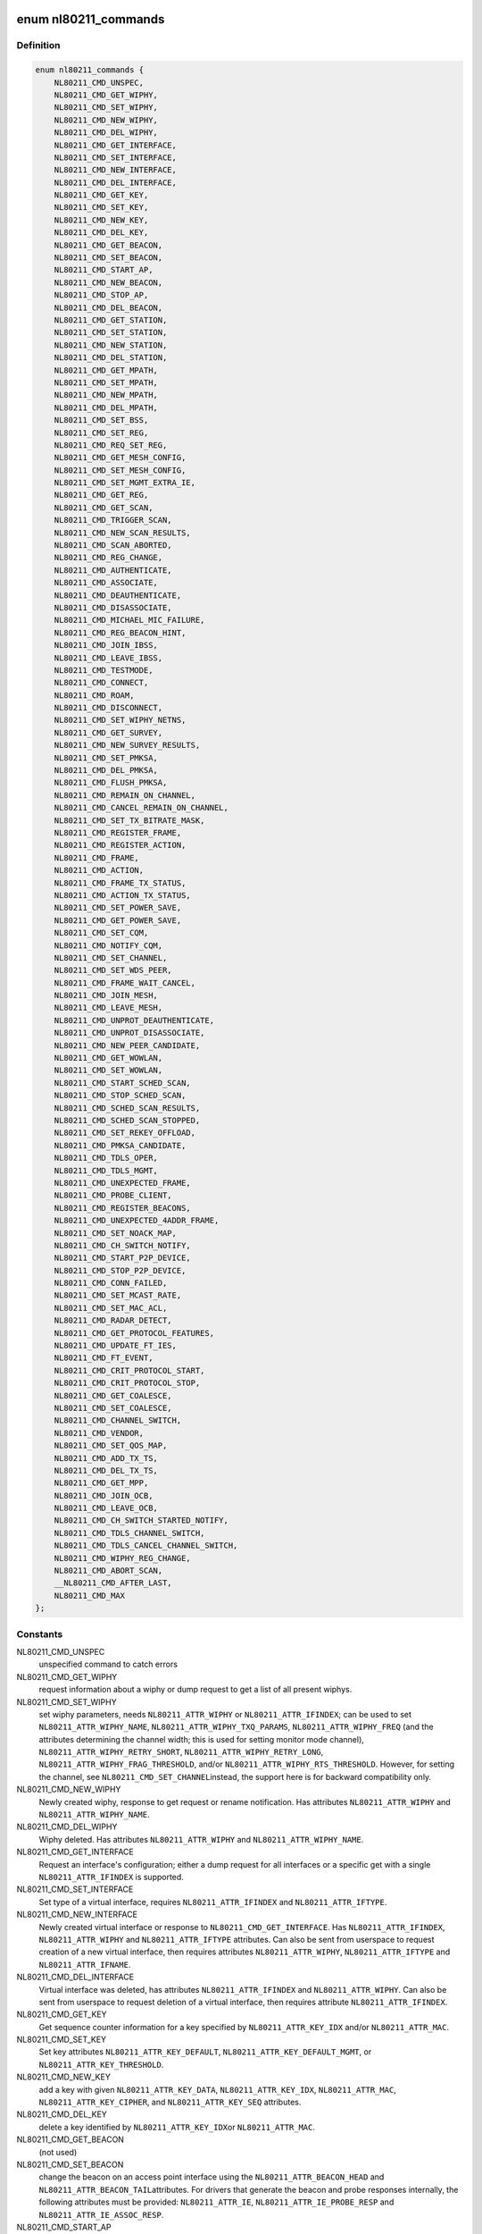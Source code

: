 .. -*- coding: utf-8; mode: rst -*-
.. src-file: include/uapi/linux/nl80211.h

.. _`nl80211_commands`:

enum nl80211_commands
=====================

.. c:type:: enum nl80211_commands

    supported nl80211 commands

.. _`nl80211_commands.definition`:

Definition
----------

.. code-block:: c

    enum nl80211_commands {
        NL80211_CMD_UNSPEC,
        NL80211_CMD_GET_WIPHY,
        NL80211_CMD_SET_WIPHY,
        NL80211_CMD_NEW_WIPHY,
        NL80211_CMD_DEL_WIPHY,
        NL80211_CMD_GET_INTERFACE,
        NL80211_CMD_SET_INTERFACE,
        NL80211_CMD_NEW_INTERFACE,
        NL80211_CMD_DEL_INTERFACE,
        NL80211_CMD_GET_KEY,
        NL80211_CMD_SET_KEY,
        NL80211_CMD_NEW_KEY,
        NL80211_CMD_DEL_KEY,
        NL80211_CMD_GET_BEACON,
        NL80211_CMD_SET_BEACON,
        NL80211_CMD_START_AP,
        NL80211_CMD_NEW_BEACON,
        NL80211_CMD_STOP_AP,
        NL80211_CMD_DEL_BEACON,
        NL80211_CMD_GET_STATION,
        NL80211_CMD_SET_STATION,
        NL80211_CMD_NEW_STATION,
        NL80211_CMD_DEL_STATION,
        NL80211_CMD_GET_MPATH,
        NL80211_CMD_SET_MPATH,
        NL80211_CMD_NEW_MPATH,
        NL80211_CMD_DEL_MPATH,
        NL80211_CMD_SET_BSS,
        NL80211_CMD_SET_REG,
        NL80211_CMD_REQ_SET_REG,
        NL80211_CMD_GET_MESH_CONFIG,
        NL80211_CMD_SET_MESH_CONFIG,
        NL80211_CMD_SET_MGMT_EXTRA_IE,
        NL80211_CMD_GET_REG,
        NL80211_CMD_GET_SCAN,
        NL80211_CMD_TRIGGER_SCAN,
        NL80211_CMD_NEW_SCAN_RESULTS,
        NL80211_CMD_SCAN_ABORTED,
        NL80211_CMD_REG_CHANGE,
        NL80211_CMD_AUTHENTICATE,
        NL80211_CMD_ASSOCIATE,
        NL80211_CMD_DEAUTHENTICATE,
        NL80211_CMD_DISASSOCIATE,
        NL80211_CMD_MICHAEL_MIC_FAILURE,
        NL80211_CMD_REG_BEACON_HINT,
        NL80211_CMD_JOIN_IBSS,
        NL80211_CMD_LEAVE_IBSS,
        NL80211_CMD_TESTMODE,
        NL80211_CMD_CONNECT,
        NL80211_CMD_ROAM,
        NL80211_CMD_DISCONNECT,
        NL80211_CMD_SET_WIPHY_NETNS,
        NL80211_CMD_GET_SURVEY,
        NL80211_CMD_NEW_SURVEY_RESULTS,
        NL80211_CMD_SET_PMKSA,
        NL80211_CMD_DEL_PMKSA,
        NL80211_CMD_FLUSH_PMKSA,
        NL80211_CMD_REMAIN_ON_CHANNEL,
        NL80211_CMD_CANCEL_REMAIN_ON_CHANNEL,
        NL80211_CMD_SET_TX_BITRATE_MASK,
        NL80211_CMD_REGISTER_FRAME,
        NL80211_CMD_REGISTER_ACTION,
        NL80211_CMD_FRAME,
        NL80211_CMD_ACTION,
        NL80211_CMD_FRAME_TX_STATUS,
        NL80211_CMD_ACTION_TX_STATUS,
        NL80211_CMD_SET_POWER_SAVE,
        NL80211_CMD_GET_POWER_SAVE,
        NL80211_CMD_SET_CQM,
        NL80211_CMD_NOTIFY_CQM,
        NL80211_CMD_SET_CHANNEL,
        NL80211_CMD_SET_WDS_PEER,
        NL80211_CMD_FRAME_WAIT_CANCEL,
        NL80211_CMD_JOIN_MESH,
        NL80211_CMD_LEAVE_MESH,
        NL80211_CMD_UNPROT_DEAUTHENTICATE,
        NL80211_CMD_UNPROT_DISASSOCIATE,
        NL80211_CMD_NEW_PEER_CANDIDATE,
        NL80211_CMD_GET_WOWLAN,
        NL80211_CMD_SET_WOWLAN,
        NL80211_CMD_START_SCHED_SCAN,
        NL80211_CMD_STOP_SCHED_SCAN,
        NL80211_CMD_SCHED_SCAN_RESULTS,
        NL80211_CMD_SCHED_SCAN_STOPPED,
        NL80211_CMD_SET_REKEY_OFFLOAD,
        NL80211_CMD_PMKSA_CANDIDATE,
        NL80211_CMD_TDLS_OPER,
        NL80211_CMD_TDLS_MGMT,
        NL80211_CMD_UNEXPECTED_FRAME,
        NL80211_CMD_PROBE_CLIENT,
        NL80211_CMD_REGISTER_BEACONS,
        NL80211_CMD_UNEXPECTED_4ADDR_FRAME,
        NL80211_CMD_SET_NOACK_MAP,
        NL80211_CMD_CH_SWITCH_NOTIFY,
        NL80211_CMD_START_P2P_DEVICE,
        NL80211_CMD_STOP_P2P_DEVICE,
        NL80211_CMD_CONN_FAILED,
        NL80211_CMD_SET_MCAST_RATE,
        NL80211_CMD_SET_MAC_ACL,
        NL80211_CMD_RADAR_DETECT,
        NL80211_CMD_GET_PROTOCOL_FEATURES,
        NL80211_CMD_UPDATE_FT_IES,
        NL80211_CMD_FT_EVENT,
        NL80211_CMD_CRIT_PROTOCOL_START,
        NL80211_CMD_CRIT_PROTOCOL_STOP,
        NL80211_CMD_GET_COALESCE,
        NL80211_CMD_SET_COALESCE,
        NL80211_CMD_CHANNEL_SWITCH,
        NL80211_CMD_VENDOR,
        NL80211_CMD_SET_QOS_MAP,
        NL80211_CMD_ADD_TX_TS,
        NL80211_CMD_DEL_TX_TS,
        NL80211_CMD_GET_MPP,
        NL80211_CMD_JOIN_OCB,
        NL80211_CMD_LEAVE_OCB,
        NL80211_CMD_CH_SWITCH_STARTED_NOTIFY,
        NL80211_CMD_TDLS_CHANNEL_SWITCH,
        NL80211_CMD_TDLS_CANCEL_CHANNEL_SWITCH,
        NL80211_CMD_WIPHY_REG_CHANGE,
        NL80211_CMD_ABORT_SCAN,
        __NL80211_CMD_AFTER_LAST,
        NL80211_CMD_MAX
    };

.. _`nl80211_commands.constants`:

Constants
---------

NL80211_CMD_UNSPEC
    unspecified command to catch errors

NL80211_CMD_GET_WIPHY
    request information about a wiphy or dump request
    to get a list of all present wiphys.

NL80211_CMD_SET_WIPHY
    set wiphy parameters, needs \ ``NL80211_ATTR_WIPHY``\  or
    \ ``NL80211_ATTR_IFINDEX``\ ; can be used to set \ ``NL80211_ATTR_WIPHY_NAME``\ ,
    \ ``NL80211_ATTR_WIPHY_TXQ_PARAMS``\ , \ ``NL80211_ATTR_WIPHY_FREQ``\  (and the
    attributes determining the channel width; this is used for setting
    monitor mode channel),  \ ``NL80211_ATTR_WIPHY_RETRY_SHORT``\ ,
    \ ``NL80211_ATTR_WIPHY_RETRY_LONG``\ , \ ``NL80211_ATTR_WIPHY_FRAG_THRESHOLD``\ ,
    and/or \ ``NL80211_ATTR_WIPHY_RTS_THRESHOLD``\ .
    However, for setting the channel, see \ ``NL80211_CMD_SET_CHANNEL``\ 
    instead, the support here is for backward compatibility only.

NL80211_CMD_NEW_WIPHY
    Newly created wiphy, response to get request
    or rename notification. Has attributes \ ``NL80211_ATTR_WIPHY``\  and
    \ ``NL80211_ATTR_WIPHY_NAME``\ .

NL80211_CMD_DEL_WIPHY
    Wiphy deleted. Has attributes
    \ ``NL80211_ATTR_WIPHY``\  and \ ``NL80211_ATTR_WIPHY_NAME``\ .

NL80211_CMD_GET_INTERFACE
    Request an interface's configuration;
    either a dump request for all interfaces or a specific get with a
    single \ ``NL80211_ATTR_IFINDEX``\  is supported.

NL80211_CMD_SET_INTERFACE
    Set type of a virtual interface, requires
    \ ``NL80211_ATTR_IFINDEX``\  and \ ``NL80211_ATTR_IFTYPE``\ .

NL80211_CMD_NEW_INTERFACE
    Newly created virtual interface or response
    to \ ``NL80211_CMD_GET_INTERFACE``\ . Has \ ``NL80211_ATTR_IFINDEX``\ ,
    \ ``NL80211_ATTR_WIPHY``\  and \ ``NL80211_ATTR_IFTYPE``\  attributes. Can also
    be sent from userspace to request creation of a new virtual interface,
    then requires attributes \ ``NL80211_ATTR_WIPHY``\ , \ ``NL80211_ATTR_IFTYPE``\  and
    \ ``NL80211_ATTR_IFNAME``\ .

NL80211_CMD_DEL_INTERFACE
    Virtual interface was deleted, has attributes
    \ ``NL80211_ATTR_IFINDEX``\  and \ ``NL80211_ATTR_WIPHY``\ . Can also be sent from
    userspace to request deletion of a virtual interface, then requires
    attribute \ ``NL80211_ATTR_IFINDEX``\ .

NL80211_CMD_GET_KEY
    Get sequence counter information for a key specified
    by \ ``NL80211_ATTR_KEY_IDX``\  and/or \ ``NL80211_ATTR_MAC``\ .

NL80211_CMD_SET_KEY
    Set key attributes \ ``NL80211_ATTR_KEY_DEFAULT``\ ,
    \ ``NL80211_ATTR_KEY_DEFAULT_MGMT``\ , or \ ``NL80211_ATTR_KEY_THRESHOLD``\ .

NL80211_CMD_NEW_KEY
    add a key with given \ ``NL80211_ATTR_KEY_DATA``\ ,
    \ ``NL80211_ATTR_KEY_IDX``\ , \ ``NL80211_ATTR_MAC``\ , \ ``NL80211_ATTR_KEY_CIPHER``\ ,
    and \ ``NL80211_ATTR_KEY_SEQ``\  attributes.

NL80211_CMD_DEL_KEY
    delete a key identified by \ ``NL80211_ATTR_KEY_IDX``\ 
    or \ ``NL80211_ATTR_MAC``\ .

NL80211_CMD_GET_BEACON
    (not used)

NL80211_CMD_SET_BEACON
    change the beacon on an access point interface
    using the \ ``NL80211_ATTR_BEACON_HEAD``\  and \ ``NL80211_ATTR_BEACON_TAIL``\ 
    attributes. For drivers that generate the beacon and probe responses
    internally, the following attributes must be provided: \ ``NL80211_ATTR_IE``\ ,
    \ ``NL80211_ATTR_IE_PROBE_RESP``\  and \ ``NL80211_ATTR_IE_ASSOC_RESP``\ .

NL80211_CMD_START_AP
    Start AP operation on an AP interface, parameters
    are like for \ ``NL80211_CMD_SET_BEACON``\ , and additionally parameters that
    do not change are used, these include \ ``NL80211_ATTR_BEACON_INTERVAL``\ ,
    \ ``NL80211_ATTR_DTIM_PERIOD``\ , \ ``NL80211_ATTR_SSID``\ ,
    \ ``NL80211_ATTR_HIDDEN_SSID``\ , \ ``NL80211_ATTR_CIPHERS_PAIRWISE``\ ,
    \ ``NL80211_ATTR_CIPHER_GROUP``\ , \ ``NL80211_ATTR_WPA_VERSIONS``\ ,
    \ ``NL80211_ATTR_AKM_SUITES``\ , \ ``NL80211_ATTR_PRIVACY``\ ,
    \ ``NL80211_ATTR_AUTH_TYPE``\ , \ ``NL80211_ATTR_INACTIVITY_TIMEOUT``\ ,
    \ ``NL80211_ATTR_ACL_POLICY``\  and \ ``NL80211_ATTR_MAC_ADDRS``\ .
    The channel to use can be set on the interface or be given using the
    \ ``NL80211_ATTR_WIPHY_FREQ``\  and the attributes determining channel width.

NL80211_CMD_NEW_BEACON
    old alias for \ ``NL80211_CMD_START_AP``\ 

NL80211_CMD_STOP_AP
    Stop AP operation on the given interface

NL80211_CMD_DEL_BEACON
    old alias for \ ``NL80211_CMD_STOP_AP``\ 

NL80211_CMD_GET_STATION
    Get station attributes for station identified by
    \ ``NL80211_ATTR_MAC``\  on the interface identified by \ ``NL80211_ATTR_IFINDEX``\ .

NL80211_CMD_SET_STATION
    Set station attributes for station identified by
    \ ``NL80211_ATTR_MAC``\  on the interface identified by \ ``NL80211_ATTR_IFINDEX``\ .

NL80211_CMD_NEW_STATION
    Add a station with given attributes to the
    the interface identified by \ ``NL80211_ATTR_IFINDEX``\ .

NL80211_CMD_DEL_STATION
    Remove a station identified by \ ``NL80211_ATTR_MAC``\ 
    or, if no MAC address given, all stations, on the interface identified
    by \ ``NL80211_ATTR_IFINDEX``\ . \ ``NL80211_ATTR_MGMT_SUBTYPE``\  and
    \ ``NL80211_ATTR_REASON_CODE``\  can optionally be used to specify which type
    of disconnection indication should be sent to the station
    (Deauthentication or Disassociation frame and reason code for that
    frame).

NL80211_CMD_GET_MPATH
    Get mesh path attributes for mesh path to
    destination \ ``NL80211_ATTR_MAC``\  on the interface identified by
    \ ``NL80211_ATTR_IFINDEX``\ .

NL80211_CMD_SET_MPATH
    Set mesh path attributes for mesh path to
    destination \ ``NL80211_ATTR_MAC``\  on the interface identified by
    \ ``NL80211_ATTR_IFINDEX``\ .

NL80211_CMD_NEW_MPATH
    Create a new mesh path for the destination given by
    \ ``NL80211_ATTR_MAC``\  via \ ``NL80211_ATTR_MPATH_NEXT_HOP``\ .

NL80211_CMD_DEL_MPATH
    Delete a mesh path to the destination given by
    \ ``NL80211_ATTR_MAC``\ .

NL80211_CMD_SET_BSS
    Set BSS attributes for BSS identified by
    \ ``NL80211_ATTR_IFINDEX``\ .

NL80211_CMD_SET_REG
    Set current regulatory domain. CRDA sends this command
    after being queried by the kernel. CRDA replies by sending a regulatory
    domain structure which consists of \ ``NL80211_ATTR_REG_ALPHA``\  set to our
    current alpha2 if it found a match. It also provides
    NL80211_ATTR_REG_RULE_FLAGS, and a set of regulatory rules. Each
    regulatory rule is a nested set of attributes  given by
    \ ``NL80211_ATTR_REG_RULE_FREQ_``\ [START\|END] and
    \ ``NL80211_ATTR_FREQ_RANGE_MAX_BW``\  with an attached power rule given by
    \ ``NL80211_ATTR_REG_RULE_POWER_MAX_ANT_GAIN``\  and
    \ ``NL80211_ATTR_REG_RULE_POWER_MAX_EIRP``\ .

NL80211_CMD_REQ_SET_REG
    ask the wireless core to set the regulatory domain
    to the specified ISO/IEC 3166-1 alpha2 country code. The core will
    store this as a valid request and then query userspace for it.

NL80211_CMD_GET_MESH_CONFIG
    Get mesh networking properties for the
    interface identified by \ ``NL80211_ATTR_IFINDEX``\ 

NL80211_CMD_SET_MESH_CONFIG
    Set mesh networking properties for the
    interface identified by \ ``NL80211_ATTR_IFINDEX``\ 

NL80211_CMD_SET_MGMT_EXTRA_IE
    Set extra IEs for management frames. The
    interface is identified with \ ``NL80211_ATTR_IFINDEX``\  and the management
    frame subtype with \ ``NL80211_ATTR_MGMT_SUBTYPE``\ . The extra IE data to be
    added to the end of the specified management frame is specified with
    \ ``NL80211_ATTR_IE``\ . If the command succeeds, the requested data will be
    added to all specified management frames generated by
    kernel/firmware/driver.

NL80211_CMD_GET_REG
    ask the wireless core to send us its currently set
    regulatory domain. If \ ``NL80211_ATTR_WIPHY``\  is specified and the device
    has a private regulatory domain, it will be returned. Otherwise, the
    global regdomain will be returned.
    A device will have a private regulatory domain if it uses the
    \ :c:func:`regulatory_hint`\  API. Even when a private regdomain is used the channel
    information will still be mended according to further hints from
    the regulatory core to help with compliance. A dump version of this API
    is now available which will returns the global regdomain as well as
    all private regdomains of present wiphys (for those that have it).
    If a wiphy is self-managed (\ ``NL80211_ATTR_WIPHY_SELF_MANAGED_REG``\ ), then
    its private regdomain is the only valid one for it. The regulatory
    core is not used to help with compliance in this case.

NL80211_CMD_GET_SCAN
    get scan results

NL80211_CMD_TRIGGER_SCAN
    trigger a new scan with the given parameters
    \ ``NL80211_ATTR_TX_NO_CCK_RATE``\  is used to decide whether to send the
    probe requests at CCK rate or not. \ ``NL80211_ATTR_MAC``\  can be used to
    specify a BSSID to scan for; if not included, the wildcard BSSID will
    be used.

NL80211_CMD_NEW_SCAN_RESULTS
    scan notification (as a reply to
    NL80211_CMD_GET_SCAN and on the "scan" multicast group)

NL80211_CMD_SCAN_ABORTED
    scan was aborted, for unspecified reasons,
    partial scan results may be available

NL80211_CMD_REG_CHANGE
    indicates to userspace the regulatory domain
    has been changed and provides details of the request information
    that caused the change such as who initiated the regulatory request
    (\ ``NL80211_ATTR_REG_INITIATOR``\ ), the wiphy_idx
    (\ ``NL80211_ATTR_REG_ALPHA2``\ ) on which the request was made from if
    the initiator was \ ``NL80211_REGDOM_SET_BY_COUNTRY_IE``\  or
    \ ``NL80211_REGDOM_SET_BY_DRIVER``\ , the type of regulatory domain
    set (\ ``NL80211_ATTR_REG_TYPE``\ ), if the type of regulatory domain is
    \ ``NL80211_REG_TYPE_COUNTRY``\  the alpha2 to which we have moved on
    to (\ ``NL80211_ATTR_REG_ALPHA2``\ ).

NL80211_CMD_AUTHENTICATE
    authentication request and notification.
    This command is used both as a command (request to authenticate) and
    as an event on the "mlme" multicast group indicating completion of the
    authentication process.
    When used as a command, \ ``NL80211_ATTR_IFINDEX``\  is used to identify the
    interface. \ ``NL80211_ATTR_MAC``\  is used to specify PeerSTAAddress (and
    BSSID in case of station mode). \ ``NL80211_ATTR_SSID``\  is used to specify
    the SSID (mainly for association, but is included in authentication
    request, too, to help BSS selection. \ ``NL80211_ATTR_WIPHY_FREQ``\  is used
    to specify the frequence of the channel in MHz. \ ``NL80211_ATTR_AUTH_TYPE``\ 
    is used to specify the authentication type. \ ``NL80211_ATTR_IE``\  is used to
    define IEs (VendorSpecificInfo, but also including RSN IE and FT IEs)
    to be added to the frame.
    When used as an event, this reports reception of an Authentication
    frame in station and IBSS modes when the local MLME processed the
    frame, i.e., it was for the local STA and was received in correct
    state. This is similar to MLME-AUTHENTICATE.confirm primitive in the
    MLME SAP interface (kernel providing MLME, userspace SME). The
    included \ ``NL80211_ATTR_FRAME``\  attribute contains the management frame
    (including both the header and frame body, but not FCS). This event is
    also used to indicate if the authentication attempt timed out. In that
    case the \ ``NL80211_ATTR_FRAME``\  attribute is replaced with a
    \ ``NL80211_ATTR_TIMED_OUT``\  flag (and \ ``NL80211_ATTR_MAC``\  to indicate which
    pending authentication timed out).

NL80211_CMD_ASSOCIATE
    association request and notification; like
    NL80211_CMD_AUTHENTICATE but for Association and Reassociation
    (similar to MLME-ASSOCIATE.request, MLME-REASSOCIATE.request,
    MLME-ASSOCIATE.confirm or MLME-REASSOCIATE.confirm primitives). The
    \ ``NL80211_ATTR_PREV_BSSID``\  attribute is used to specify whether the
    request is for the initial association to an ESS (that attribute not
    included) or for reassociation within the ESS (that attribute is
    included).

NL80211_CMD_DEAUTHENTICATE
    deauthentication request and notification; like
    NL80211_CMD_AUTHENTICATE but for Deauthentication frames (similar to
    MLME-DEAUTHENTICATION.request and MLME-DEAUTHENTICATE.indication
    primitives).

NL80211_CMD_DISASSOCIATE
    disassociation request and notification; like
    NL80211_CMD_AUTHENTICATE but for Disassociation frames (similar to
    MLME-DISASSOCIATE.request and MLME-DISASSOCIATE.indication primitives).

NL80211_CMD_MICHAEL_MIC_FAILURE
    notification of a locally detected Michael
    MIC (part of TKIP) failure; sent on the "mlme" multicast group; the
    event includes \ ``NL80211_ATTR_MAC``\  to describe the source MAC address of
    the frame with invalid MIC, \ ``NL80211_ATTR_KEY_TYPE``\  to show the key
    type, \ ``NL80211_ATTR_KEY_IDX``\  to indicate the key identifier, and
    \ ``NL80211_ATTR_KEY_SEQ``\  to indicate the TSC value of the frame; this
    event matches with MLME-MICHAELMICFAILURE.\ :c:func:`indication`\  primitive

NL80211_CMD_REG_BEACON_HINT
    indicates to userspace that an AP beacon
    has been found while world roaming thus enabling active scan or
    any mode of operation that initiates TX (beacons) on a channel
    where we would not have been able to do either before. As an example
    if you are world roaming (regulatory domain set to world or if your
    driver is using a custom world roaming regulatory domain) and while
    doing a passive scan on the 5 GHz band you find an AP there (if not
    on a DFS channel) you will now be able to actively scan for that AP
    or use AP mode on your card on that same channel. Note that this will
    never be used for channels 1-11 on the 2 GHz band as they are always
    enabled world wide. This beacon hint is only sent if your device had
    either disabled active scanning or beaconing on a channel. We send to
    userspace the wiphy on which we removed a restriction from
    (\ ``NL80211_ATTR_WIPHY``\ ) and the channel on which this occurred
    before (\ ``NL80211_ATTR_FREQ_BEFORE``\ ) and after (\ ``NL80211_ATTR_FREQ_AFTER``\ )
    the beacon hint was processed.

NL80211_CMD_JOIN_IBSS
    Join a new IBSS -- given at least an SSID and a
    FREQ attribute (for the initial frequency if no peer can be found)
    and optionally a MAC (as BSSID) and FREQ_FIXED attribute if those
    should be fixed rather than automatically determined. Can only be
    executed on a network interface that is UP, and fixed BSSID/FREQ
    may be rejected. Another optional parameter is the beacon interval,
    given in the \ ``NL80211_ATTR_BEACON_INTERVAL``\  attribute, which if not
    given defaults to 100 TU (102.4ms).

NL80211_CMD_LEAVE_IBSS
    Leave the IBSS -- no special arguments, the IBSS is
    determined by the network interface.

NL80211_CMD_TESTMODE
    testmode command, takes a wiphy (or ifindex) attribute
    to identify the device, and the TESTDATA blob attribute to pass through
    to the driver.

NL80211_CMD_CONNECT
    connection request and notification; this command
    requests to connect to a specified network but without separating
    auth and assoc steps. For this, you need to specify the SSID in a
    \ ``NL80211_ATTR_SSID``\  attribute, and can optionally specify the association
    IEs in \ ``NL80211_ATTR_IE``\ , \ ``NL80211_ATTR_AUTH_TYPE``\ , \ ``NL80211_ATTR_USE_MFP``\ ,
    \ ``NL80211_ATTR_MAC``\ , \ ``NL80211_ATTR_WIPHY_FREQ``\ , \ ``NL80211_ATTR_CONTROL_PORT``\ ,
    \ ``NL80211_ATTR_CONTROL_PORT_ETHERTYPE``\ ,
    \ ``NL80211_ATTR_CONTROL_PORT_NO_ENCRYPT``\ , \ ``NL80211_ATTR_MAC_HINT``\ , and
    \ ``NL80211_ATTR_WIPHY_FREQ_HINT``\ .
    If included, \ ``NL80211_ATTR_MAC``\  and \ ``NL80211_ATTR_WIPHY_FREQ``\  are
    restrictions on BSS selection, i.e., they effectively prevent roaming
    within the ESS. \ ``NL80211_ATTR_MAC_HINT``\  and \ ``NL80211_ATTR_WIPHY_FREQ_HINT``\ 
    can be included to provide a recommendation of the initial BSS while
    allowing the driver to roam to other BSSes within the ESS and also to
    ignore this recommendation if the indicated BSS is not ideal. Only one
    set of BSSID,frequency parameters is used (i.e., either the enforcing
    \ ``NL80211_ATTR_MAC``\ ,\ ``NL80211_ATTR_WIPHY_FREQ``\  or the less strict
    \ ``NL80211_ATTR_MAC_HINT``\  and \ ``NL80211_ATTR_WIPHY_FREQ_HINT``\ ).
    \ ``NL80211_ATTR_PREV_BSSID``\  can be used to request a reassociation within
    the ESS in case the device is already associated and an association with
    a different BSS is desired.
    Background scan period can optionally be
    specified in \ ``NL80211_ATTR_BG_SCAN_PERIOD``\ ,
    if not specified default background scan configuration
    in driver is used and if period value is 0, bg scan will be disabled.
    This attribute is ignored if driver does not support roam scan.
    It is also sent as an event, with the BSSID and response IEs when the
    connection is established or failed to be established. This can be
    determined by the STATUS_CODE attribute.

NL80211_CMD_ROAM
    request that the card roam (currently not implemented),
    sent as an event when the card/driver roamed by itself.

NL80211_CMD_DISCONNECT
    drop a given connection; also used to notify
    userspace that a connection was dropped by the AP or due to other
    reasons, for this the \ ``NL80211_ATTR_DISCONNECTED_BY_AP``\  and
    \ ``NL80211_ATTR_REASON_CODE``\  attributes are used.

NL80211_CMD_SET_WIPHY_NETNS
    Set a wiphy's netns. Note that all devices
    associated with this wiphy must be down and will follow.

NL80211_CMD_GET_SURVEY
    get survey resuls, e.g. channel occupation
    or noise level

NL80211_CMD_NEW_SURVEY_RESULTS
    survey data notification (as a reply to
    NL80211_CMD_GET_SURVEY and on the "scan" multicast group)

NL80211_CMD_SET_PMKSA
    Add a PMKSA cache entry, using \ ``NL80211_ATTR_MAC``\ 
    (for the BSSID) and \ ``NL80211_ATTR_PMKID``\ .

NL80211_CMD_DEL_PMKSA
    Delete a PMKSA cache entry, using \ ``NL80211_ATTR_MAC``\ 
    (for the BSSID) and \ ``NL80211_ATTR_PMKID``\ .

NL80211_CMD_FLUSH_PMKSA
    Flush all PMKSA cache entries.

NL80211_CMD_REMAIN_ON_CHANNEL
    Request to remain awake on the specified
    channel for the specified amount of time. This can be used to do
    off-channel operations like transmit a Public Action frame and wait for
    a response while being associated to an AP on another channel.
    \ ``NL80211_ATTR_IFINDEX``\  is used to specify which interface (and thus
    radio) is used. \ ``NL80211_ATTR_WIPHY_FREQ``\  is used to specify the
    frequency for the operation.
    \ ``NL80211_ATTR_DURATION``\  is used to specify the duration in milliseconds
    to remain on the channel. This command is also used as an event to
    notify when the requested duration starts (it may take a while for the
    driver to schedule this time due to other concurrent needs for the
    radio).
    When called, this operation returns a cookie (\ ``NL80211_ATTR_COOKIE``\ )
    that will be included with any events pertaining to this request;
    the cookie is also used to cancel the request.

NL80211_CMD_CANCEL_REMAIN_ON_CHANNEL
    This command can be used to cancel a
    pending remain-on-channel duration if the desired operation has been
    completed prior to expiration of the originally requested duration.
    \ ``NL80211_ATTR_WIPHY``\  or \ ``NL80211_ATTR_IFINDEX``\  is used to specify the
    radio. The \ ``NL80211_ATTR_COOKIE``\  attribute must be given as well to
    uniquely identify the request.
    This command is also used as an event to notify when a requested
    remain-on-channel duration has expired.

NL80211_CMD_SET_TX_BITRATE_MASK
    Set the mask of rates to be used in TX
    rate selection. \ ``NL80211_ATTR_IFINDEX``\  is used to specify the interface
    and \ ``NL80211_ATTR_TX_RATES``\  the set of allowed rates.

NL80211_CMD_REGISTER_FRAME
    Register for receiving certain mgmt frames
    (via \ ``NL80211_CMD_FRAME``\ ) for processing in userspace. This command
    requires an interface index, a frame type attribute (optional for
    backward compatibility reasons, if not given assumes action frames)
    and a match attribute containing the first few bytes of the frame
    that should match, e.g. a single byte for only a category match or
    four bytes for vendor frames including the OUI. The registration
    cannot be dropped, but is removed automatically when the netlink
    socket is closed. Multiple registrations can be made.

NL80211_CMD_REGISTER_ACTION
    Alias for \ ``NL80211_CMD_REGISTER_FRAME``\  for
    backward compatibility

NL80211_CMD_FRAME
    Management frame TX request and RX notification. This
    command is used both as a request to transmit a management frame and
    as an event indicating reception of a frame that was not processed in
    kernel code, but is for us (i.e., which may need to be processed in a
    user space application). \ ``NL80211_ATTR_FRAME``\  is used to specify the
    frame contents (including header). \ ``NL80211_ATTR_WIPHY_FREQ``\  is used
    to indicate on which channel the frame is to be transmitted or was
    received. If this channel is not the current channel (remain-on-channel
    or the operational channel) the device will switch to the given channel
    and transmit the frame, optionally waiting for a response for the time
    specified using \ ``NL80211_ATTR_DURATION``\ . When called, this operation
    returns a cookie (\ ``NL80211_ATTR_COOKIE``\ ) that will be included with the
    TX status event pertaining to the TX request.
    \ ``NL80211_ATTR_TX_NO_CCK_RATE``\  is used to decide whether to send the
    management frames at CCK rate or not in 2GHz band.
    \ ``NL80211_ATTR_CSA_C_OFFSETS_TX``\  is an array of offsets to CSA
    counters which will be updated to the current value. This attribute
    is used during CSA period.

NL80211_CMD_ACTION
    Alias for \ ``NL80211_CMD_FRAME``\  for backward compatibility.

NL80211_CMD_FRAME_TX_STATUS
    Report TX status of a management frame
    transmitted with \ ``NL80211_CMD_FRAME``\ . \ ``NL80211_ATTR_COOKIE``\  identifies
    the TX command and \ ``NL80211_ATTR_FRAME``\  includes the contents of the
    frame. \ ``NL80211_ATTR_ACK``\  flag is included if the recipient acknowledged
    the frame.

NL80211_CMD_ACTION_TX_STATUS
    Alias for \ ``NL80211_CMD_FRAME_TX_STATUS``\  for
    backward compatibility.

NL80211_CMD_SET_POWER_SAVE
    Set powersave, using \ ``NL80211_ATTR_PS_STATE``\ 

NL80211_CMD_GET_POWER_SAVE
    Get powersave status in \ ``NL80211_ATTR_PS_STATE``\ 

NL80211_CMD_SET_CQM
    Connection quality monitor configuration. This command
    is used to configure connection quality monitoring notification trigger
    levels.

NL80211_CMD_NOTIFY_CQM
    Connection quality monitor notification. This
    command is used as an event to indicate the that a trigger level was
    reached.

NL80211_CMD_SET_CHANNEL
    Set the channel (using \ ``NL80211_ATTR_WIPHY_FREQ``\ 
    and the attributes determining channel width) the given interface
    (identifed by \ ``NL80211_ATTR_IFINDEX``\ ) shall operate on.
    In case multiple channels are supported by the device, the mechanism
    with which it switches channels is implementation-defined.
    When a monitor interface is given, it can only switch channel while
    no other interfaces are operating to avoid disturbing the operation
    of any other interfaces, and other interfaces will again take
    precedence when they are used.

NL80211_CMD_SET_WDS_PEER
    Set the MAC address of the peer on a WDS interface.

NL80211_CMD_FRAME_WAIT_CANCEL
    When an off-channel TX was requested, this
    command may be used with the corresponding cookie to cancel the wait
    time if it is known that it is no longer necessary.

NL80211_CMD_JOIN_MESH
    Join a mesh. The mesh ID must be given, and initial
    mesh config parameters may be given.

NL80211_CMD_LEAVE_MESH
    Leave the mesh network -- no special arguments, the
    network is determined by the network interface.

NL80211_CMD_UNPROT_DEAUTHENTICATE
    Unprotected deauthentication frame
    notification. This event is used to indicate that an unprotected
    deauthentication frame was dropped when MFP is in use.

NL80211_CMD_UNPROT_DISASSOCIATE
    Unprotected disassociation frame
    notification. This event is used to indicate that an unprotected
    disassociation frame was dropped when MFP is in use.

NL80211_CMD_NEW_PEER_CANDIDATE
    Notification on the reception of a
    beacon or probe response from a compatible mesh peer.  This is only
    sent while no station information (sta_info) exists for the new peer
    candidate and when \ ``NL80211_MESH_SETUP_USERSPACE_AUTH``\ ,
    \ ``NL80211_MESH_SETUP_USERSPACE_AMPE``\ , or
    \ ``NL80211_MESH_SETUP_USERSPACE_MPM``\  is set.  On reception of this
    notification, userspace may decide to create a new station
    (\ ``NL80211_CMD_NEW_STATION``\ ).  To stop this notification from
    reoccurring, the userspace authentication daemon may want to create the
    new station with the AUTHENTICATED flag unset and maybe change it later
    depending on the authentication result.

NL80211_CMD_GET_WOWLAN
    get Wake-on-Wireless-LAN (WoWLAN) settings.

NL80211_CMD_SET_WOWLAN
    set Wake-on-Wireless-LAN (WoWLAN) settings.
    Since wireless is more complex than wired ethernet, it supports
    various triggers. These triggers can be configured through this
    command with the \ ``NL80211_ATTR_WOWLAN_TRIGGERS``\  attribute. For
    more background information, see
    http://wireless.kernel.org/en/users/Documentation/WoWLAN.
    The \ ``NL80211_CMD_SET_WOWLAN``\  command can also be used as a notification
    from the driver reporting the wakeup reason. In this case, the
    \ ``NL80211_ATTR_WOWLAN_TRIGGERS``\  attribute will contain the reason
    for the wakeup, if it was caused by wireless. If it is not present
    in the wakeup notification, the wireless device didn't cause the
    wakeup but reports that it was woken up.

NL80211_CMD_START_SCHED_SCAN
    start a scheduled scan at certain
    intervals and certain number of cycles, as specified by
    \ ``NL80211_ATTR_SCHED_SCAN_PLANS``\ . If \ ``NL80211_ATTR_SCHED_SCAN_PLANS``\  is
    not specified and only \ ``NL80211_ATTR_SCHED_SCAN_INTERVAL``\  is specified,
    scheduled scan will run in an infinite loop with the specified interval.
    These attributes are mutually exculsive,
    i.e. NL80211_ATTR_SCHED_SCAN_INTERVAL must not be passed if
    NL80211_ATTR_SCHED_SCAN_PLANS is defined.
    If for some reason scheduled scan is aborted by the driver, all scan
    plans are canceled (including scan plans that did not start yet).
    Like with normal scans, if SSIDs (\ ``NL80211_ATTR_SCAN_SSIDS``\ )
    are passed, they are used in the probe requests.  For
    broadcast, a broadcast SSID must be passed (ie. an empty
    string).  If no SSID is passed, no probe requests are sent and
    a passive scan is performed.  \ ``NL80211_ATTR_SCAN_FREQUENCIES``\ ,
    if passed, define which channels should be scanned; if not
    passed, all channels allowed for the current regulatory domain
    are used.  Extra IEs can also be passed from the userspace by
    using the \ ``NL80211_ATTR_IE``\  attribute.  The first cycle of the
    scheduled scan can be delayed by \ ``NL80211_ATTR_SCHED_SCAN_DELAY``\ 
    is supplied.

NL80211_CMD_STOP_SCHED_SCAN
    stop a scheduled scan. Returns -ENOENT if
    scheduled scan is not running. The caller may assume that as soon
    as the call returns, it is safe to start a new scheduled scan again.

NL80211_CMD_SCHED_SCAN_RESULTS
    indicates that there are scheduled scan
    results available.

NL80211_CMD_SCHED_SCAN_STOPPED
    indicates that the scheduled scan has
    stopped.  The driver may issue this event at any time during a
    scheduled scan.  One reason for stopping the scan is if the hardware
    does not support starting an association or a normal scan while running
    a scheduled scan.  This event is also sent when the
    \ ``NL80211_CMD_STOP_SCHED_SCAN``\  command is received or when the interface
    is brought down while a scheduled scan was running.

NL80211_CMD_SET_REKEY_OFFLOAD
    This command is used give the driver
    the necessary information for supporting GTK rekey offload. This
    feature is typically used during WoWLAN. The configuration data
    is contained in \ ``NL80211_ATTR_REKEY_DATA``\  (which is nested and
    contains the data in sub-attributes). After rekeying happened,
    this command may also be sent by the driver as an MLME event to
    inform userspace of the new replay counter.

NL80211_CMD_PMKSA_CANDIDATE
    This is used as an event to inform userspace
    of PMKSA caching dandidates.

NL80211_CMD_TDLS_OPER
    Perform a high-level TDLS command (e.g. link setup).
    In addition, this can be used as an event to request userspace to take
    actions on TDLS links (set up a new link or tear down an existing one).
    In such events, \ ``NL80211_ATTR_TDLS_OPERATION``\  indicates the requested
    operation, \ ``NL80211_ATTR_MAC``\  contains the peer MAC address, and
    \ ``NL80211_ATTR_REASON_CODE``\  the reason code to be used (only with
    \ ``NL80211_TDLS_TEARDOWN``\ ).

NL80211_CMD_TDLS_MGMT
    Send a TDLS management frame. The
    \ ``NL80211_ATTR_TDLS_ACTION``\  attribute determines the type of frame to be
    sent. Public Action codes (802.11-2012 8.1.5.1) will be sent as
    802.11 management frames, while TDLS action codes (802.11-2012
    8.5.13.1) will be encapsulated and sent as data frames. The currently
    supported Public Action code is \ ``WLAN_PUB_ACTION_TDLS_DISCOVER_RES``\ 
    and the currently supported TDLS actions codes are given in
    \ :c:type:`enum ieee80211_tdls_actioncode <ieee80211_tdls_actioncode>`\ .

NL80211_CMD_UNEXPECTED_FRAME
    Used by an application controlling an AP
    (or GO) interface (i.e. hostapd) to ask for unexpected frames to
    implement sending deauth to stations that send unexpected class 3
    frames. Also used as the event sent by the kernel when such a frame
    is received.
    For the event, the \ ``NL80211_ATTR_MAC``\  attribute carries the TA and
    other attributes like the interface index are present.
    If used as the command it must have an interface index and you can
    only unsubscribe from the event by closing the socket. Subscription
    is also for \ ``NL80211_CMD_UNEXPECTED_4ADDR_FRAME``\  events.

NL80211_CMD_PROBE_CLIENT
    Probe an associated station on an AP interface
    by sending a null data frame to it and reporting when the frame is
    acknowleged. This is used to allow timing out inactive clients. Uses
    \ ``NL80211_ATTR_IFINDEX``\  and \ ``NL80211_ATTR_MAC``\ . The command returns a
    direct reply with an \ ``NL80211_ATTR_COOKIE``\  that is later used to match
    up the event with the request. The event includes the same data and
    has \ ``NL80211_ATTR_ACK``\  set if the frame was ACKed.

NL80211_CMD_REGISTER_BEACONS
    Register this socket to receive beacons from
    other BSSes when any interfaces are in AP mode. This helps implement
    OLBC handling in hostapd. Beacons are reported in \ ``NL80211_CMD_FRAME``\ 
    messages. Note that per PHY only one application may register.

NL80211_CMD_UNEXPECTED_4ADDR_FRAME
    Sent as an event indicating that the
    associated station identified by \ ``NL80211_ATTR_MAC``\  sent a 4addr frame
    and wasn't already in a 4-addr VLAN. The event will be sent similarly
    to the \ ``NL80211_CMD_UNEXPECTED_FRAME``\  event, to the same listener.

NL80211_CMD_SET_NOACK_MAP
    sets a bitmap for the individual TIDs whether
    No Acknowledgement Policy should be applied.

NL80211_CMD_CH_SWITCH_NOTIFY
    An AP or GO may decide to switch channels
    independently of the userspace SME, send this event indicating
    \ ``NL80211_ATTR_IFINDEX``\  is now on \ ``NL80211_ATTR_WIPHY_FREQ``\  and the
    attributes determining channel width.  This indication may also be
    sent when a remotely-initiated switch (e.g., when a STA receives a CSA
    from the remote AP) is completed;

NL80211_CMD_START_P2P_DEVICE
    Start the given P2P Device, identified by
    its \ ``NL80211_ATTR_WDEV``\  identifier. It must have been created with
    \ ``NL80211_CMD_NEW_INTERFACE``\  previously. After it has been started, the
    P2P Device can be used for P2P operations, e.g. remain-on-channel and
    public action frame TX.

NL80211_CMD_STOP_P2P_DEVICE
    Stop the given P2P Device, identified by
    its \ ``NL80211_ATTR_WDEV``\  identifier.

NL80211_CMD_CONN_FAILED
    connection request to an AP failed; used to
    notify userspace that AP has rejected the connection request from a
    station, due to particular reason. \ ``NL80211_ATTR_CONN_FAILED_REASON``\ 
    is used for this.

NL80211_CMD_SET_MCAST_RATE
    Change the rate used to send multicast frames
    for IBSS or MESH vif.

NL80211_CMD_SET_MAC_ACL
    sets ACL for MAC address based access control.
    This is to be used with the drivers advertising the support of MAC
    address based access control. List of MAC addresses is passed in
    \ ``NL80211_ATTR_MAC_ADDRS``\  and ACL policy is passed in
    \ ``NL80211_ATTR_ACL_POLICY``\ . Driver will enable ACL with this list, if it
    is not already done. The new list will replace any existing list. Driver
    will clear its ACL when the list of MAC addresses passed is empty. This
    command is used in AP/P2P GO mode. Driver has to make sure to clear its
    ACL list during \ ``NL80211_CMD_STOP_AP``\ .

NL80211_CMD_RADAR_DETECT
    Start a Channel availability check (CAC). Once
    a radar is detected or the channel availability scan (CAC) has finished
    or was aborted, or a radar was detected, usermode will be notified with
    this event. This command is also used to notify userspace about radars
    while operating on this channel.
    \ ``NL80211_ATTR_RADAR_EVENT``\  is used to inform about the type of the
    event.

NL80211_CMD_GET_PROTOCOL_FEATURES
    Get global nl80211 protocol features,
    i.e. features for the nl80211 protocol rather than device features.
    Returns the features in the \ ``NL80211_ATTR_PROTOCOL_FEATURES``\  bitmap.

NL80211_CMD_UPDATE_FT_IES
    Pass down the most up-to-date Fast Transition
    Information Element to the WLAN driver

NL80211_CMD_FT_EVENT
    Send a Fast transition event from the WLAN driver
    to the supplicant. This will carry the target AP's MAC address along
    with the relevant Information Elements. This event is used to report
    received FT IEs (MDIE, FTIE, RSN IE, TIE, RICIE).

NL80211_CMD_CRIT_PROTOCOL_START
    Indicates user-space will start running
    a critical protocol that needs more reliability in the connection to
    complete.

NL80211_CMD_CRIT_PROTOCOL_STOP
    Indicates the connection reliability can
    return back to normal.

NL80211_CMD_GET_COALESCE
    Get currently supported coalesce rules.

NL80211_CMD_SET_COALESCE
    Configure coalesce rules or clear existing rules.

NL80211_CMD_CHANNEL_SWITCH
    Perform a channel switch by announcing the
    the new channel information (Channel Switch Announcement - CSA)
    in the beacon for some time (as defined in the
    \ ``NL80211_ATTR_CH_SWITCH_COUNT``\  parameter) and then change to the
    new channel. Userspace provides the new channel information (using
    \ ``NL80211_ATTR_WIPHY_FREQ``\  and the attributes determining channel
    width). \ ``NL80211_ATTR_CH_SWITCH_BLOCK_TX``\  may be supplied to inform
    other station that transmission must be blocked until the channel
    switch is complete.

NL80211_CMD_VENDOR
    Vendor-specified command/event. The command is specified
    by the \ ``NL80211_ATTR_VENDOR_ID``\  attribute and a sub-command in
    \ ``NL80211_ATTR_VENDOR_SUBCMD``\ . Parameter(s) can be transported in
    \ ``NL80211_ATTR_VENDOR_DATA``\ .
    For feature advertisement, the \ ``NL80211_ATTR_VENDOR_DATA``\  attribute is
    used in the wiphy data as a nested attribute containing descriptions
    (\ :c:type:`struct nl80211_vendor_cmd_info <nl80211_vendor_cmd_info>`\ ) of the supported vendor commands.
    This may also be sent as an event with the same attributes.

NL80211_CMD_SET_QOS_MAP
    Set Interworking QoS mapping for IP DSCP values.
    The QoS mapping information is included in \ ``NL80211_ATTR_QOS_MAP``\ . If
    that attribute is not included, QoS mapping is disabled. Since this
    QoS mapping is relevant for IP packets, it is only valid during an
    association. This is cleared on disassociation and AP restart.

NL80211_CMD_ADD_TX_TS
    Ask the kernel to add a traffic stream for the given
    \ ``NL80211_ATTR_TSID``\  and \ ``NL80211_ATTR_MAC``\  with \ ``NL80211_ATTR_USER_PRIO``\ 
    and \ ``NL80211_ATTR_ADMITTED_TIME``\  parameters.
    Note that the action frame handshake with the AP shall be handled by
    userspace via the normal management RX/TX framework, this only sets
    up the TX TS in the driver/device.
    If the admitted time attribute is not added then the request just checks
    if a subsequent setup could be successful, the intent is to use this to
    avoid setting up a session with the AP when local restrictions would
    make that impossible. However, the subsequent "real" setup may still
    fail even if the check was successful.

NL80211_CMD_DEL_TX_TS
    Remove an existing TS with the \ ``NL80211_ATTR_TSID``\ 
    and \ ``NL80211_ATTR_MAC``\  parameters. It isn't necessary to call this
    before removing a station entry entirely, or before disassociating
    or similar, cleanup will happen in the driver/device in this case.

NL80211_CMD_GET_MPP
    Get mesh path attributes for mesh proxy path to
    destination \ ``NL80211_ATTR_MAC``\  on the interface identified by
    \ ``NL80211_ATTR_IFINDEX``\ .

NL80211_CMD_JOIN_OCB
    Join the OCB network. The center frequency and
    bandwidth of a channel must be given.

NL80211_CMD_LEAVE_OCB
    Leave the OCB network -- no special arguments, the
    network is determined by the network interface.

NL80211_CMD_CH_SWITCH_STARTED_NOTIFY
    Notify that a channel switch
    has been started on an interface, regardless of the initiator
    (ie. whether it was requested from a remote device or
    initiated on our own).  It indicates that
    \ ``NL80211_ATTR_IFINDEX``\  will be on \ ``NL80211_ATTR_WIPHY_FREQ``\ 
    after \ ``NL80211_ATTR_CH_SWITCH_COUNT``\  TBTT's.  The userspace may
    decide to react to this indication by requesting other
    interfaces to change channel as well.

NL80211_CMD_TDLS_CHANNEL_SWITCH
    Start channel-switching with a TDLS peer,
    identified by the \ ``NL80211_ATTR_MAC``\  parameter. A target channel is
    provided via \ ``NL80211_ATTR_WIPHY_FREQ``\  and other attributes determining
    channel width/type. The target operating class is given via
    \ ``NL80211_ATTR_OPER_CLASS``\ .
    The driver is responsible for continually initiating channel-switching
    operations and returning to the base channel for communication with the
    AP.

NL80211_CMD_TDLS_CANCEL_CHANNEL_SWITCH
    Stop channel-switching with a TDLS
    peer given by \ ``NL80211_ATTR_MAC``\ . Both peers must be on the base channel
    when this command completes.

NL80211_CMD_WIPHY_REG_CHANGE
    Similar to \ ``NL80211_CMD_REG_CHANGE``\ , but used
    as an event to indicate changes for devices with wiphy-specific regdom
    management.

NL80211_CMD_ABORT_SCAN
    Stop an ongoing scan. Returns -ENOENT if a scan is
    not running. The driver indicates the status of the scan through
    \ :c:func:`cfg80211_scan_done`\ .

__NL80211_CMD_AFTER_LAST
    internal use

NL80211_CMD_MAX
    highest used command number

.. _`nl80211_commands.note`:

Note
----

This command has been removed and it is only reserved at this
point to avoid re-using existing command number. The functionality this
command was planned for has been provided with cleaner design with the
option to specify additional IEs in NL80211_CMD_TRIGGER_SCAN,
NL80211_CMD_AUTHENTICATE, NL80211_CMD_ASSOCIATE,
NL80211_CMD_DEAUTHENTICATE, and NL80211_CMD_DISASSOCIATE.

.. _`nl80211_attrs`:

enum nl80211_attrs
==================

.. c:type:: enum nl80211_attrs

    nl80211 netlink attributes

.. _`nl80211_attrs.definition`:

Definition
----------

.. code-block:: c

    enum nl80211_attrs {
        NL80211_ATTR_UNSPEC,
        NL80211_ATTR_WIPHY,
        NL80211_ATTR_WIPHY_NAME,
        NL80211_ATTR_IFINDEX,
        NL80211_ATTR_IFNAME,
        NL80211_ATTR_IFTYPE,
        NL80211_ATTR_MAC,
        NL80211_ATTR_KEY_DATA,
        NL80211_ATTR_KEY_IDX,
        NL80211_ATTR_KEY_CIPHER,
        NL80211_ATTR_KEY_SEQ,
        NL80211_ATTR_KEY_DEFAULT,
        NL80211_ATTR_BEACON_INTERVAL,
        NL80211_ATTR_DTIM_PERIOD,
        NL80211_ATTR_BEACON_HEAD,
        NL80211_ATTR_BEACON_TAIL,
        NL80211_ATTR_STA_AID,
        NL80211_ATTR_STA_FLAGS,
        NL80211_ATTR_STA_LISTEN_INTERVAL,
        NL80211_ATTR_STA_SUPPORTED_RATES,
        NL80211_ATTR_STA_VLAN,
        NL80211_ATTR_STA_INFO,
        NL80211_ATTR_WIPHY_BANDS,
        NL80211_ATTR_MNTR_FLAGS,
        NL80211_ATTR_MESH_ID,
        NL80211_ATTR_STA_PLINK_ACTION,
        NL80211_ATTR_MPATH_NEXT_HOP,
        NL80211_ATTR_MPATH_INFO,
        NL80211_ATTR_BSS_CTS_PROT,
        NL80211_ATTR_BSS_SHORT_PREAMBLE,
        NL80211_ATTR_BSS_SHORT_SLOT_TIME,
        NL80211_ATTR_HT_CAPABILITY,
        NL80211_ATTR_SUPPORTED_IFTYPES,
        NL80211_ATTR_REG_ALPHA2,
        NL80211_ATTR_REG_RULES,
        NL80211_ATTR_MESH_CONFIG,
        NL80211_ATTR_BSS_BASIC_RATES,
        NL80211_ATTR_WIPHY_TXQ_PARAMS,
        NL80211_ATTR_WIPHY_FREQ,
        NL80211_ATTR_WIPHY_CHANNEL_TYPE,
        NL80211_ATTR_KEY_DEFAULT_MGMT,
        NL80211_ATTR_MGMT_SUBTYPE,
        NL80211_ATTR_IE,
        NL80211_ATTR_MAX_NUM_SCAN_SSIDS,
        NL80211_ATTR_SCAN_FREQUENCIES,
        NL80211_ATTR_SCAN_SSIDS,
        NL80211_ATTR_GENERATION,
        NL80211_ATTR_BSS,
        NL80211_ATTR_REG_INITIATOR,
        NL80211_ATTR_REG_TYPE,
        NL80211_ATTR_SUPPORTED_COMMANDS,
        NL80211_ATTR_FRAME,
        NL80211_ATTR_SSID,
        NL80211_ATTR_AUTH_TYPE,
        NL80211_ATTR_REASON_CODE,
        NL80211_ATTR_KEY_TYPE,
        NL80211_ATTR_MAX_SCAN_IE_LEN,
        NL80211_ATTR_CIPHER_SUITES,
        NL80211_ATTR_FREQ_BEFORE,
        NL80211_ATTR_FREQ_AFTER,
        NL80211_ATTR_FREQ_FIXED,
        NL80211_ATTR_WIPHY_RETRY_SHORT,
        NL80211_ATTR_WIPHY_RETRY_LONG,
        NL80211_ATTR_WIPHY_FRAG_THRESHOLD,
        NL80211_ATTR_WIPHY_RTS_THRESHOLD,
        NL80211_ATTR_TIMED_OUT,
        NL80211_ATTR_USE_MFP,
        NL80211_ATTR_STA_FLAGS2,
        NL80211_ATTR_CONTROL_PORT,
        NL80211_ATTR_TESTDATA,
        NL80211_ATTR_PRIVACY,
        NL80211_ATTR_DISCONNECTED_BY_AP,
        NL80211_ATTR_STATUS_CODE,
        NL80211_ATTR_CIPHER_SUITES_PAIRWISE,
        NL80211_ATTR_CIPHER_SUITE_GROUP,
        NL80211_ATTR_WPA_VERSIONS,
        NL80211_ATTR_AKM_SUITES,
        NL80211_ATTR_REQ_IE,
        NL80211_ATTR_RESP_IE,
        NL80211_ATTR_PREV_BSSID,
        NL80211_ATTR_KEY,
        NL80211_ATTR_KEYS,
        NL80211_ATTR_PID,
        NL80211_ATTR_4ADDR,
        NL80211_ATTR_SURVEY_INFO,
        NL80211_ATTR_PMKID,
        NL80211_ATTR_MAX_NUM_PMKIDS,
        NL80211_ATTR_DURATION,
        NL80211_ATTR_COOKIE,
        NL80211_ATTR_WIPHY_COVERAGE_CLASS,
        NL80211_ATTR_TX_RATES,
        NL80211_ATTR_FRAME_MATCH,
        NL80211_ATTR_ACK,
        NL80211_ATTR_PS_STATE,
        NL80211_ATTR_CQM,
        NL80211_ATTR_LOCAL_STATE_CHANGE,
        NL80211_ATTR_AP_ISOLATE,
        NL80211_ATTR_WIPHY_TX_POWER_SETTING,
        NL80211_ATTR_WIPHY_TX_POWER_LEVEL,
        NL80211_ATTR_TX_FRAME_TYPES,
        NL80211_ATTR_RX_FRAME_TYPES,
        NL80211_ATTR_FRAME_TYPE,
        NL80211_ATTR_CONTROL_PORT_ETHERTYPE,
        NL80211_ATTR_CONTROL_PORT_NO_ENCRYPT,
        NL80211_ATTR_SUPPORT_IBSS_RSN,
        NL80211_ATTR_WIPHY_ANTENNA_TX,
        NL80211_ATTR_WIPHY_ANTENNA_RX,
        NL80211_ATTR_MCAST_RATE,
        NL80211_ATTR_OFFCHANNEL_TX_OK,
        NL80211_ATTR_BSS_HT_OPMODE,
        NL80211_ATTR_KEY_DEFAULT_TYPES,
        NL80211_ATTR_MAX_REMAIN_ON_CHANNEL_DURATION,
        NL80211_ATTR_MESH_SETUP,
        NL80211_ATTR_WIPHY_ANTENNA_AVAIL_TX,
        NL80211_ATTR_WIPHY_ANTENNA_AVAIL_RX,
        NL80211_ATTR_SUPPORT_MESH_AUTH,
        NL80211_ATTR_STA_PLINK_STATE,
        NL80211_ATTR_WOWLAN_TRIGGERS,
        NL80211_ATTR_WOWLAN_TRIGGERS_SUPPORTED,
        NL80211_ATTR_SCHED_SCAN_INTERVAL,
        NL80211_ATTR_INTERFACE_COMBINATIONS,
        NL80211_ATTR_SOFTWARE_IFTYPES,
        NL80211_ATTR_REKEY_DATA,
        NL80211_ATTR_MAX_NUM_SCHED_SCAN_SSIDS,
        NL80211_ATTR_MAX_SCHED_SCAN_IE_LEN,
        NL80211_ATTR_SCAN_SUPP_RATES,
        NL80211_ATTR_HIDDEN_SSID,
        NL80211_ATTR_IE_PROBE_RESP,
        NL80211_ATTR_IE_ASSOC_RESP,
        NL80211_ATTR_STA_WME,
        NL80211_ATTR_SUPPORT_AP_UAPSD,
        NL80211_ATTR_ROAM_SUPPORT,
        NL80211_ATTR_SCHED_SCAN_MATCH,
        NL80211_ATTR_MAX_MATCH_SETS,
        NL80211_ATTR_PMKSA_CANDIDATE,
        NL80211_ATTR_TX_NO_CCK_RATE,
        NL80211_ATTR_TDLS_ACTION,
        NL80211_ATTR_TDLS_DIALOG_TOKEN,
        NL80211_ATTR_TDLS_OPERATION,
        NL80211_ATTR_TDLS_SUPPORT,
        NL80211_ATTR_TDLS_EXTERNAL_SETUP,
        NL80211_ATTR_DEVICE_AP_SME,
        NL80211_ATTR_DONT_WAIT_FOR_ACK,
        NL80211_ATTR_FEATURE_FLAGS,
        NL80211_ATTR_PROBE_RESP_OFFLOAD,
        NL80211_ATTR_PROBE_RESP,
        NL80211_ATTR_DFS_REGION,
        NL80211_ATTR_DISABLE_HT,
        NL80211_ATTR_HT_CAPABILITY_MASK,
        NL80211_ATTR_NOACK_MAP,
        NL80211_ATTR_INACTIVITY_TIMEOUT,
        NL80211_ATTR_RX_SIGNAL_DBM,
        NL80211_ATTR_BG_SCAN_PERIOD,
        NL80211_ATTR_WDEV,
        NL80211_ATTR_USER_REG_HINT_TYPE,
        NL80211_ATTR_CONN_FAILED_REASON,
        NL80211_ATTR_SAE_DATA,
        NL80211_ATTR_VHT_CAPABILITY,
        NL80211_ATTR_SCAN_FLAGS,
        NL80211_ATTR_CHANNEL_WIDTH,
        NL80211_ATTR_CENTER_FREQ1,
        NL80211_ATTR_CENTER_FREQ2,
        NL80211_ATTR_P2P_CTWINDOW,
        NL80211_ATTR_P2P_OPPPS,
        NL80211_ATTR_LOCAL_MESH_POWER_MODE,
        NL80211_ATTR_ACL_POLICY,
        NL80211_ATTR_MAC_ADDRS,
        NL80211_ATTR_MAC_ACL_MAX,
        NL80211_ATTR_RADAR_EVENT,
        NL80211_ATTR_EXT_CAPA,
        NL80211_ATTR_EXT_CAPA_MASK,
        NL80211_ATTR_STA_CAPABILITY,
        NL80211_ATTR_STA_EXT_CAPABILITY,
        NL80211_ATTR_PROTOCOL_FEATURES,
        NL80211_ATTR_SPLIT_WIPHY_DUMP,
        NL80211_ATTR_DISABLE_VHT,
        NL80211_ATTR_VHT_CAPABILITY_MASK,
        NL80211_ATTR_MDID,
        NL80211_ATTR_IE_RIC,
        NL80211_ATTR_CRIT_PROT_ID,
        NL80211_ATTR_MAX_CRIT_PROT_DURATION,
        NL80211_ATTR_PEER_AID,
        NL80211_ATTR_COALESCE_RULE,
        NL80211_ATTR_CH_SWITCH_COUNT,
        NL80211_ATTR_CH_SWITCH_BLOCK_TX,
        NL80211_ATTR_CSA_IES,
        NL80211_ATTR_CSA_C_OFF_BEACON,
        NL80211_ATTR_CSA_C_OFF_PRESP,
        NL80211_ATTR_RXMGMT_FLAGS,
        NL80211_ATTR_STA_SUPPORTED_CHANNELS,
        NL80211_ATTR_STA_SUPPORTED_OPER_CLASSES,
        NL80211_ATTR_HANDLE_DFS,
        NL80211_ATTR_SUPPORT_5_MHZ,
        NL80211_ATTR_SUPPORT_10_MHZ,
        NL80211_ATTR_OPMODE_NOTIF,
        NL80211_ATTR_VENDOR_ID,
        NL80211_ATTR_VENDOR_SUBCMD,
        NL80211_ATTR_VENDOR_DATA,
        NL80211_ATTR_VENDOR_EVENTS,
        NL80211_ATTR_QOS_MAP,
        NL80211_ATTR_MAC_HINT,
        NL80211_ATTR_WIPHY_FREQ_HINT,
        NL80211_ATTR_MAX_AP_ASSOC_STA,
        NL80211_ATTR_TDLS_PEER_CAPABILITY,
        NL80211_ATTR_SOCKET_OWNER,
        NL80211_ATTR_CSA_C_OFFSETS_TX,
        NL80211_ATTR_MAX_CSA_COUNTERS,
        NL80211_ATTR_TDLS_INITIATOR,
        NL80211_ATTR_USE_RRM,
        NL80211_ATTR_WIPHY_DYN_ACK,
        NL80211_ATTR_TSID,
        NL80211_ATTR_USER_PRIO,
        NL80211_ATTR_ADMITTED_TIME,
        NL80211_ATTR_SMPS_MODE,
        NL80211_ATTR_OPER_CLASS,
        NL80211_ATTR_MAC_MASK,
        NL80211_ATTR_WIPHY_SELF_MANAGED_REG,
        NL80211_ATTR_EXT_FEATURES,
        NL80211_ATTR_SURVEY_RADIO_STATS,
        NL80211_ATTR_NETNS_FD,
        NL80211_ATTR_SCHED_SCAN_DELAY,
        NL80211_ATTR_REG_INDOOR,
        NL80211_ATTR_MAX_NUM_SCHED_SCAN_PLANS,
        NL80211_ATTR_MAX_SCAN_PLAN_INTERVAL,
        NL80211_ATTR_MAX_SCAN_PLAN_ITERATIONS,
        NL80211_ATTR_SCHED_SCAN_PLANS,
        NL80211_ATTR_PBSS,
        NL80211_ATTR_BSS_SELECT,
        NL80211_ATTR_STA_SUPPORT_P2P_PS,
        NL80211_ATTR_PAD,
        __NL80211_ATTR_AFTER_LAST,
        NUM_NL80211_ATTR,
        NL80211_ATTR_MAX
    };

.. _`nl80211_attrs.constants`:

Constants
---------

NL80211_ATTR_UNSPEC
    unspecified attribute to catch errors

NL80211_ATTR_WIPHY
    index of wiphy to operate on, cf.
    /sys/class/ieee80211/<phyname>/index

NL80211_ATTR_WIPHY_NAME
    wiphy name (used for renaming)

NL80211_ATTR_IFINDEX
    network interface index of the device to operate on

NL80211_ATTR_IFNAME
    network interface name

NL80211_ATTR_IFTYPE
    type of virtual interface, see \ :c:type:`enum nl80211_iftype <nl80211_iftype>`\ 

NL80211_ATTR_MAC
    MAC address (various uses)

NL80211_ATTR_KEY_DATA
    (temporal) key data; for TKIP this consists of
    16 bytes encryption key followed by 8 bytes each for TX and RX MIC
    keys

NL80211_ATTR_KEY_IDX
    key ID (u8, 0-3)

NL80211_ATTR_KEY_CIPHER
    key cipher suite (u32, as defined by IEEE 802.11
    section 7.3.2.25.1, e.g. 0x000FAC04)

NL80211_ATTR_KEY_SEQ
    transmit key sequence number (IV/PN) for TKIP and
    CCMP keys, each six bytes in little endian

NL80211_ATTR_KEY_DEFAULT
    Flag attribute indicating the key is default key

NL80211_ATTR_BEACON_INTERVAL
    beacon interval in TU

NL80211_ATTR_DTIM_PERIOD
    DTIM period for beaconing

NL80211_ATTR_BEACON_HEAD
    portion of the beacon before the TIM IE

NL80211_ATTR_BEACON_TAIL
    portion of the beacon after the TIM IE

NL80211_ATTR_STA_AID
    Association ID for the station (u16)

NL80211_ATTR_STA_FLAGS
    flags, nested element with NLA_FLAG attributes of
    \ :c:type:`enum nl80211_sta_flags <nl80211_sta_flags>`\  (deprecated, use \ ``NL80211_ATTR_STA_FLAGS2``\ )

NL80211_ATTR_STA_LISTEN_INTERVAL
    listen interval as defined by
    IEEE 802.11 7.3.1.6 (u16).

NL80211_ATTR_STA_SUPPORTED_RATES
    supported rates, array of supported
    rates as defined by IEEE 802.11 7.3.2.2 but without the length
    restriction (at most \ ``NL80211_MAX_SUPP_RATES``\ ).

NL80211_ATTR_STA_VLAN
    interface index of VLAN interface to move station
    to, or the AP interface the station was originally added to to.

NL80211_ATTR_STA_INFO
    information about a station, part of station info
    given for \ ``NL80211_CMD_GET_STATION``\ , nested attribute containing
    info as possible, see \ :c:type:`enum nl80211_sta_info <nl80211_sta_info>`\ .

NL80211_ATTR_WIPHY_BANDS
    Information about an operating bands,
    consisting of a nested array.

NL80211_ATTR_MNTR_FLAGS
    flags, nested element with NLA_FLAG attributes of
    \ :c:type:`enum nl80211_mntr_flags <nl80211_mntr_flags>`\ .

NL80211_ATTR_MESH_ID
    mesh id (1-32 bytes).

NL80211_ATTR_STA_PLINK_ACTION
    action to perform on the mesh peer link
    (see \ :c:type:`enum nl80211_plink_action <nl80211_plink_action>`\ ).

NL80211_ATTR_MPATH_NEXT_HOP
    MAC address of the next hop for a mesh path.

NL80211_ATTR_MPATH_INFO
    information about a mesh_path, part of mesh path
    info given for \ ``NL80211_CMD_GET_MPATH``\ , nested attribute described at
    \ :c:type:`enum nl80211_mpath_info <nl80211_mpath_info>`\ .

NL80211_ATTR_BSS_CTS_PROT
    whether CTS protection is enabled (u8, 0 or 1)

NL80211_ATTR_BSS_SHORT_PREAMBLE
    whether short preamble is enabled
    (u8, 0 or 1)

NL80211_ATTR_BSS_SHORT_SLOT_TIME
    whether short slot time enabled
    (u8, 0 or 1)

NL80211_ATTR_HT_CAPABILITY
    HT Capability information element (from
    association request when used with NL80211_CMD_NEW_STATION)

NL80211_ATTR_SUPPORTED_IFTYPES
    nested attribute containing all
    supported interface types, each a flag attribute with the number
    of the interface mode.

NL80211_ATTR_REG_ALPHA2
    an ISO-3166-alpha2 country code for which the
    current regulatory domain should be set to or is already set to.
    For example, 'CR', for Costa Rica. This attribute is used by the kernel
    to query the CRDA to retrieve one regulatory domain. This attribute can
    also be used by userspace to query the kernel for the currently set
    regulatory domain. We chose an alpha2 as that is also used by the
    IEEE-802.11 country information element to identify a country.
    Users can also simply ask the wireless core to set regulatory domain
    to a specific alpha2.

NL80211_ATTR_REG_RULES
    a nested array of regulatory domain regulatory
    rules.

NL80211_ATTR_MESH_CONFIG
    Mesh configuration parameters, a nested attribute
    containing attributes from \ :c:type:`enum nl80211_meshconf_params <nl80211_meshconf_params>`\ .

NL80211_ATTR_BSS_BASIC_RATES
    basic rates, array of basic
    rates in format defined by IEEE 802.11 7.3.2.2 but without the length
    restriction (at most \ ``NL80211_MAX_SUPP_RATES``\ ).

NL80211_ATTR_WIPHY_TXQ_PARAMS
    a nested array of TX queue parameters

NL80211_ATTR_WIPHY_FREQ
    frequency of the selected channel in MHz,
    defines the channel together with the (deprecated)
    \ ``NL80211_ATTR_WIPHY_CHANNEL_TYPE``\  attribute or the attributes
    \ ``NL80211_ATTR_CHANNEL_WIDTH``\  and if needed \ ``NL80211_ATTR_CENTER_FREQ1``\ 
    and \ ``NL80211_ATTR_CENTER_FREQ2``\ 

NL80211_ATTR_WIPHY_CHANNEL_TYPE
    included with NL80211_ATTR_WIPHY_FREQ
    if HT20 or HT40 are to be used (i.e., HT disabled if not included):
    NL80211_CHAN_NO_HT = HT not allowed (i.e., same as not including
    this attribute)
    NL80211_CHAN_HT20 = HT20 only
    NL80211_CHAN_HT40MINUS = secondary channel is below the primary channel
    NL80211_CHAN_HT40PLUS = secondary channel is above the primary channel
    This attribute is now deprecated.

NL80211_ATTR_KEY_DEFAULT_MGMT
    Flag attribute indicating the key is the
    default management key

NL80211_ATTR_MGMT_SUBTYPE
    Management frame subtype for
    \ ``NL80211_CMD_SET_MGMT_EXTRA_IE``\ .

NL80211_ATTR_IE
    Information element(s) data (used, e.g., with
    \ ``NL80211_CMD_SET_MGMT_EXTRA_IE``\ ).

NL80211_ATTR_MAX_NUM_SCAN_SSIDS
    number of SSIDs you can scan with
    a single scan request, a wiphy attribute.

NL80211_ATTR_SCAN_FREQUENCIES
    nested attribute with frequencies (in MHz)

NL80211_ATTR_SCAN_SSIDS
    nested attribute with SSIDs, leave out for passive
    scanning and include a zero-length SSID (wildcard) for wildcard scan

NL80211_ATTR_GENERATION
    Used to indicate consistent snapshots for
    dumps. This number increases whenever the object list being
    dumped changes, and as such userspace can verify that it has
    obtained a complete and consistent snapshot by verifying that
    all dump messages contain the same generation number. If it
    changed then the list changed and the dump should be repeated
    completely from scratch.

NL80211_ATTR_BSS
    scan result BSS

NL80211_ATTR_REG_INITIATOR
    indicates who requested the regulatory domain
    currently in effect. This could be any of the \ ``NL80211_REGDOM_SET_BY``\ \_\*

NL80211_ATTR_REG_TYPE
    indicates the type of the regulatory domain currently
    set. This can be one of the nl80211_reg_type (\ ``NL80211_REGDOM_TYPE``\ \_\*)

NL80211_ATTR_SUPPORTED_COMMANDS
    wiphy attribute that specifies
    an array of command numbers (i.e. a mapping index to command number)
    that the driver for the given wiphy supports.

NL80211_ATTR_FRAME
    frame data (binary attribute), including frame header
    and body, but not FCS; used, e.g., with NL80211_CMD_AUTHENTICATE and
    NL80211_CMD_ASSOCIATE events

NL80211_ATTR_SSID
    SSID (binary attribute, 0..32 octets)

NL80211_ATTR_AUTH_TYPE
    AuthenticationType, see \ :c:type:`enum nl80211_auth_type <nl80211_auth_type>`\ ,
    represented as a u32

NL80211_ATTR_REASON_CODE
    ReasonCode for \ ``NL80211_CMD_DEAUTHENTICATE``\  and
    \ ``NL80211_CMD_DISASSOCIATE``\ , u16

NL80211_ATTR_KEY_TYPE
    Key Type, see \ :c:type:`enum nl80211_key_type <nl80211_key_type>`\ , represented as
    a u32

NL80211_ATTR_MAX_SCAN_IE_LEN
    maximum length of information elements
    that can be added to a scan request

NL80211_ATTR_CIPHER_SUITES
    a set of u32 values indicating the supported
    cipher suites

NL80211_ATTR_FREQ_BEFORE
    A channel which has suffered a regulatory change
    due to considerations from a beacon hint. This attribute reflects
    the state of the channel \_before\_ the beacon hint processing. This
    attributes consists of a nested attribute containing
    NL80211_FREQUENCY_ATTR\_\*

NL80211_ATTR_FREQ_AFTER
    A channel which has suffered a regulatory change
    due to considerations from a beacon hint. This attribute reflects
    the state of the channel \_after\_ the beacon hint processing. This
    attributes consists of a nested attribute containing
    NL80211_FREQUENCY_ATTR\_\*

NL80211_ATTR_FREQ_FIXED
    a flag indicating the IBSS should not try to look
    for other networks on different channels

NL80211_ATTR_WIPHY_RETRY_SHORT
    TX retry limit for frames whose length is
    less than or equal to the RTS threshold; allowed range: 1..255;
    dot11ShortRetryLimit; u8

NL80211_ATTR_WIPHY_RETRY_LONG
    TX retry limit for frames whose length is
    greater than the RTS threshold; allowed range: 1..255;
    dot11ShortLongLimit; u8

NL80211_ATTR_WIPHY_FRAG_THRESHOLD
    fragmentation threshold, i.e., maximum
    length in octets for frames; allowed range: 256..8000, disable
    fragmentation with (u32)-1; dot11FragmentationThreshold; u32

NL80211_ATTR_WIPHY_RTS_THRESHOLD
    RTS threshold (TX frames with length
    larger than or equal to this use RTS/CTS handshake); allowed range:
    0..65536, disable with (u32)-1; dot11RTSThreshold; u32

NL80211_ATTR_TIMED_OUT
    a flag indicating than an operation timed out; this
    is used, e.g., with \ ``NL80211_CMD_AUTHENTICATE``\  event

NL80211_ATTR_USE_MFP
    Whether management frame protection (IEEE 802.11w) is
    used for the association (\ :c:type:`enum nl80211_mfp <nl80211_mfp>`\ , represented as a u32);
    this attribute can be used
    with \ ``NL80211_CMD_ASSOCIATE``\  and \ ``NL80211_CMD_CONNECT``\  requests

NL80211_ATTR_STA_FLAGS2
    Attribute containing a
    \ :c:type:`struct nl80211_sta_flag_update <nl80211_sta_flag_update>`\ .

NL80211_ATTR_CONTROL_PORT
    A flag indicating whether user space controls
    IEEE 802.1X port, i.e., sets/clears \ ``NL80211_STA_FLAG_AUTHORIZED``\ , in
    station mode. If the flag is included in \ ``NL80211_CMD_ASSOCIATE``\ 
    request, the driver will assume that the port is unauthorized until
    authorized by user space. Otherwise, port is marked authorized by
    default in station mode.

NL80211_ATTR_TESTDATA
    Testmode data blob, passed through to the driver.
    We recommend using nested, driver-specific attributes within this.

NL80211_ATTR_PRIVACY
    Flag attribute, used with \ :c:func:`connect`\ , indicating
    that protected APs should be used. This is also used with NEW_BEACON to
    indicate that the BSS is to use protection.

NL80211_ATTR_DISCONNECTED_BY_AP
    A flag indicating that the DISCONNECT
    event was due to the AP disconnecting the station, and not due to
    a local disconnect request.

NL80211_ATTR_STATUS_CODE
    StatusCode for the \ ``NL80211_CMD_CONNECT``\ 
    event (u16)

NL80211_ATTR_CIPHER_SUITES_PAIRWISE
    For crypto settings for connect or
    other commands, indicates which pairwise cipher suites are used

NL80211_ATTR_CIPHER_SUITE_GROUP
    For crypto settings for connect or
    other commands, indicates which group cipher suite is used

NL80211_ATTR_WPA_VERSIONS
    Used with CONNECT, ASSOCIATE, and NEW_BEACON to
    indicate which WPA version(s) the AP we want to associate with is using
    (a u32 with flags from \ :c:type:`enum nl80211_wpa_versions <nl80211_wpa_versions>`\ ).

NL80211_ATTR_AKM_SUITES
    Used with CONNECT, ASSOCIATE, and NEW_BEACON to
    indicate which key management algorithm(s) to use (an array of u32).

NL80211_ATTR_REQ_IE
    (Re)association request information elements as
    sent out by the card, for ROAM and successful CONNECT events.

NL80211_ATTR_RESP_IE
    (Re)association response information elements as
    sent by peer, for ROAM and successful CONNECT events.

NL80211_ATTR_PREV_BSSID
    previous BSSID, to be used in ASSOCIATE and CONNECT
    commands to specify a request to reassociate within an ESS, i.e., to use
    Reassociate Request frame (with the value of this attribute in the
    Current AP address field) instead of Association Request frame which is
    used for the initial association to an ESS.

NL80211_ATTR_KEY
    key information in a nested attribute with
    \ ``NL80211_KEY``\ \_\* sub-attributes

NL80211_ATTR_KEYS
    array of keys for static WEP keys for \ :c:func:`connect`\ 
    and \ :c:func:`join_ibss`\ , key information is in a nested attribute each
    with \ ``NL80211_KEY``\ \_\* sub-attributes

NL80211_ATTR_PID
    Process ID of a network namespace.

NL80211_ATTR_4ADDR
    Use 4-address frames on a virtual interface

NL80211_ATTR_SURVEY_INFO
    survey information about a channel, part of
    the survey response for \ ``NL80211_CMD_GET_SURVEY``\ , nested attribute
    containing info as possible, see \ :c:type:`enum survey_info <survey_info>`\ .

NL80211_ATTR_PMKID
    PMK material for PMKSA caching.

NL80211_ATTR_MAX_NUM_PMKIDS
    maximum number of PMKIDs a firmware can
    cache, a wiphy attribute.

NL80211_ATTR_DURATION
    Duration of an operation in milliseconds, u32.

NL80211_ATTR_COOKIE
    Generic 64-bit cookie to identify objects.

NL80211_ATTR_WIPHY_COVERAGE_CLASS
    Coverage Class as defined by IEEE 802.11
    section 7.3.2.9; dot11CoverageClass; u8

NL80211_ATTR_TX_RATES
    Nested set of attributes
    (enum nl80211_tx_rate_attributes) describing TX rates per band. The
    enum nl80211_band value is used as the index (\ :c:func:`nla_type`\  of the nested
    data. If a band is not included, it will be configured to allow all
    rates based on negotiated supported rates information. This attribute
    is used with \ ``NL80211_CMD_SET_TX_BITRATE_MASK``\ .

NL80211_ATTR_FRAME_MATCH
    A binary attribute which typically must contain
    at least one byte, currently used with \ ``NL80211_CMD_REGISTER_FRAME``\ .

NL80211_ATTR_ACK
    Flag attribute indicating that the frame was
    acknowledged by the recipient.

NL80211_ATTR_PS_STATE
    powersave state, using \ :c:type:`enum nl80211_ps_state <nl80211_ps_state>`\  values.

NL80211_ATTR_CQM
    connection quality monitor configuration in a
    nested attribute with \ ``NL80211_ATTR_CQM``\ \_\* sub-attributes.

NL80211_ATTR_LOCAL_STATE_CHANGE
    Flag attribute to indicate that a command
    is requesting a local authentication/association state change without
    invoking actual management frame exchange. This can be used with
    NL80211_CMD_AUTHENTICATE, NL80211_CMD_DEAUTHENTICATE,
    NL80211_CMD_DISASSOCIATE.

NL80211_ATTR_AP_ISOLATE
    (AP mode) Do not forward traffic between stations
    connected to this BSS.

NL80211_ATTR_WIPHY_TX_POWER_SETTING
    Transmit power setting type. See
    \ :c:type:`enum nl80211_tx_power_setting <nl80211_tx_power_setting>`\  for possible values.

NL80211_ATTR_WIPHY_TX_POWER_LEVEL
    Transmit power level in signed mBm units.
    This is used in association with \ ``NL80211_ATTR_WIPHY_TX_POWER_SETTING``\ 
    for non-automatic settings.

NL80211_ATTR_TX_FRAME_TYPES
    wiphy capability attribute, which is a
    nested attribute of \ ``NL80211_ATTR_FRAME_TYPE``\  attributes, containing
    information about which frame types can be transmitted with
    \ ``NL80211_CMD_FRAME``\ .

NL80211_ATTR_RX_FRAME_TYPES
    wiphy capability attribute, which is a
    nested attribute of \ ``NL80211_ATTR_FRAME_TYPE``\  attributes, containing
    information about which frame types can be registered for RX.

NL80211_ATTR_FRAME_TYPE
    A u16 indicating the frame type/subtype for the
    \ ``NL80211_CMD_REGISTER_FRAME``\  command.

NL80211_ATTR_CONTROL_PORT_ETHERTYPE
    A 16-bit value indicating the
    ethertype that will be used for key negotiation. It can be
    specified with the associate and connect commands. If it is not
    specified, the value defaults to 0x888E (PAE, 802.1X). This
    attribute is also used as a flag in the wiphy information to
    indicate that protocols other than PAE are supported.

NL80211_ATTR_CONTROL_PORT_NO_ENCRYPT
    When included along with
    \ ``NL80211_ATTR_CONTROL_PORT_ETHERTYPE``\ , indicates that the custom
    ethertype frames used for key negotiation must not be encrypted.

NL80211_ATTR_SUPPORT_IBSS_RSN
    The device supports IBSS RSN, which mostly
    means support for per-station GTKs.

NL80211_ATTR_WIPHY_ANTENNA_TX
    Bitmap of allowed antennas for transmitting.
    This can be used to mask out antennas which are not attached or should
    not be used for transmitting. If an antenna is not selected in this
    bitmap the hardware is not allowed to transmit on this antenna.

NL80211_ATTR_WIPHY_ANTENNA_RX
    Bitmap of allowed antennas for receiving.
    This can be used to mask out antennas which are not attached or should
    not be used for receiving. If an antenna is not selected in this bitmap
    the hardware should not be configured to receive on this antenna.
    For a more detailed description see \ ``NL80211_ATTR_WIPHY_ANTENNA_TX``\ .

NL80211_ATTR_MCAST_RATE
    Multicast tx rate (in 100 kbps) for IBSS

NL80211_ATTR_OFFCHANNEL_TX_OK
    For management frame TX, the frame may be
    transmitted on another channel when the channel given doesn't match
    the current channel. If the current channel doesn't match and this
    flag isn't set, the frame will be rejected. This is also used as an
    nl80211 capability flag.

NL80211_ATTR_BSS_HT_OPMODE
    HT operation mode (u16)

NL80211_ATTR_KEY_DEFAULT_TYPES
    A nested attribute containing flags
    attributes, specifying what a key should be set as default as.
    See \ :c:type:`enum nl80211_key_default_types <nl80211_key_default_types>`\ .

NL80211_ATTR_MAX_REMAIN_ON_CHANNEL_DURATION
    Device attribute that
    specifies the maximum duration that can be requested with the
    remain-on-channel operation, in milliseconds, u32.

NL80211_ATTR_MESH_SETUP
    Optional mesh setup parameters.  These cannot be
    changed once the mesh is active.

NL80211_ATTR_WIPHY_ANTENNA_AVAIL_TX
    Bitmap of antennas which are available
    for configuration as TX antennas via the above parameters.

NL80211_ATTR_WIPHY_ANTENNA_AVAIL_RX
    Bitmap of antennas which are available
    for configuration as RX antennas via the above parameters.

NL80211_ATTR_SUPPORT_MESH_AUTH
    Currently, this means the underlying driver
    allows auth frames in a mesh to be passed to userspace for processing via
    the \ ``NL80211_MESH_SETUP_USERSPACE_AUTH``\  flag.

NL80211_ATTR_STA_PLINK_STATE
    The state of a mesh peer link as defined in
    \ :c:type:`enum nl80211_plink_state <nl80211_plink_state>`\ . Used when userspace is driving the peer link
    management state machine.  \ ``NL80211_MESH_SETUP_USERSPACE_AMPE``\  or
    \ ``NL80211_MESH_SETUP_USERSPACE_MPM``\  must be enabled.

NL80211_ATTR_WOWLAN_TRIGGERS
    used by \ ``NL80211_CMD_SET_WOWLAN``\  to
    indicate which WoW triggers should be enabled. This is also
    used by \ ``NL80211_CMD_GET_WOWLAN``\  to get the currently enabled WoWLAN
    triggers.

NL80211_ATTR_WOWLAN_TRIGGERS_SUPPORTED
    indicates, as part of the wiphy
    capabilities, the supported WoWLAN triggers

NL80211_ATTR_SCHED_SCAN_INTERVAL
    Interval between scheduled scan
    cycles, in msecs.

NL80211_ATTR_INTERFACE_COMBINATIONS
    Nested attribute listing the supported
    interface combinations. In each nested item, it contains attributes
    defined in \ :c:type:`enum nl80211_if_combination_attrs <nl80211_if_combination_attrs>`\ .

NL80211_ATTR_SOFTWARE_IFTYPES
    Nested attribute (just like
    \ ``NL80211_ATTR_SUPPORTED_IFTYPES``\ ) containing the interface types that

NL80211_ATTR_REKEY_DATA
    nested attribute containing the information
    necessary for GTK rekeying in the device, see \ :c:type:`enum nl80211_rekey_data <nl80211_rekey_data>`\ .

NL80211_ATTR_MAX_NUM_SCHED_SCAN_SSIDS
    number of SSIDs you can
    scan with a single scheduled scan request, a wiphy attribute.

NL80211_ATTR_MAX_SCHED_SCAN_IE_LEN
    maximum length of information
    elements that can be added to a scheduled scan request

NL80211_ATTR_SCAN_SUPP_RATES
    rates per to be advertised as supported in scan,
    nested array attribute containing an entry for each band, with the entry
    being a list of supported rates as defined by IEEE 802.11 7.3.2.2 but
    without the length restriction (at most \ ``NL80211_MAX_SUPP_RATES``\ ).

NL80211_ATTR_HIDDEN_SSID
    indicates whether SSID is to be hidden from Beacon
    and Probe Response (when response to wildcard Probe Request); see
    \ :c:type:`enum nl80211_hidden_ssid <nl80211_hidden_ssid>`\ , represented as a u32

NL80211_ATTR_IE_PROBE_RESP
    Information element(s) for Probe Response frame.
    This is used with \ ``NL80211_CMD_NEW_BEACON``\  and \ ``NL80211_CMD_SET_BEACON``\  to
    provide extra IEs (e.g., WPS/P2P IE) into Probe Response frames when the
    driver (or firmware) replies to Probe Request frames.

NL80211_ATTR_IE_ASSOC_RESP
    Information element(s) for (Re)Association
    Response frames. This is used with \ ``NL80211_CMD_NEW_BEACON``\  and
    \ ``NL80211_CMD_SET_BEACON``\  to provide extra IEs (e.g., WPS/P2P IE) into
    (Re)Association Response frames when the driver (or firmware) replies to
    (Re)Association Request frames.

NL80211_ATTR_STA_WME
    Nested attribute containing the wme configuration
    of the station, see \ :c:type:`enum nl80211_sta_wme_attr <nl80211_sta_wme_attr>`\ .

NL80211_ATTR_SUPPORT_AP_UAPSD
    the device supports uapsd when working
    as AP.

NL80211_ATTR_ROAM_SUPPORT
    Indicates whether the firmware is capable of
    roaming to another AP in the same ESS if the signal lever is low.

NL80211_ATTR_SCHED_SCAN_MATCH
    Nested attribute with one or more
    sets of attributes to match during scheduled scans.  Only BSSs
    that match any of the sets will be reported.  These are
    pass-thru filter rules.
    For a match to succeed, the BSS must match all attributes of a
    set.  Since not every hardware supports matching all types of
    attributes, there is no guarantee that the reported BSSs are
    fully complying with the match sets and userspace needs to be
    able to ignore them by itself.
    Thus, the implementation is somewhat hardware-dependent, but
    this is only an optimization and the userspace application
    needs to handle all the non-filtered results anyway.
    If the match attributes don't make sense when combined with
    the values passed in \ ``NL80211_ATTR_SCAN_SSIDS``\  (eg. if an SSID
    is included in the probe request, but the match attributes
    will never let it go through), -EINVAL may be returned.
    If ommited, no filtering is done.

NL80211_ATTR_MAX_MATCH_SETS
    maximum number of sets that can be
    used with \ ``NL80211_ATTR_SCHED_SCAN_MATCH``\ , a wiphy attribute.

NL80211_ATTR_PMKSA_CANDIDATE
    Nested attribute containing the PMKSA caching
    candidate information, see \ :c:type:`enum nl80211_pmksa_candidate_attr <nl80211_pmksa_candidate_attr>`\ .

NL80211_ATTR_TX_NO_CCK_RATE
    Indicates whether to use CCK rate or not
    for management frames transmission. In order to avoid p2p probe/action
    frames are being transmitted at CCK rate in 2GHz band, the user space
    applications use this attribute.
    This attribute is used with \ ``NL80211_CMD_TRIGGER_SCAN``\  and
    \ ``NL80211_CMD_FRAME``\  commands.

NL80211_ATTR_TDLS_ACTION
    Low level TDLS action code (e.g. link setup
    request, link setup confirm, link teardown, etc.). Values are
    described in the TDLS (802.11z) specification.

NL80211_ATTR_TDLS_DIALOG_TOKEN
    Non-zero token for uniquely identifying a
    TDLS conversation between two devices.

NL80211_ATTR_TDLS_OPERATION
    High level TDLS operation; see
    \ :c:type:`enum nl80211_tdls_operation <nl80211_tdls_operation>`\ , represented as a u8.

NL80211_ATTR_TDLS_SUPPORT
    A flag indicating the device can operate
    as a TDLS peer sta.

NL80211_ATTR_TDLS_EXTERNAL_SETUP
    The TDLS discovery/setup and teardown
    procedures should be performed by sending TDLS packets via
    \ ``NL80211_CMD_TDLS_MGMT``\ . Otherwise \ ``NL80211_CMD_TDLS_OPER``\  should be
    used for asking the driver to perform a TDLS operation.

NL80211_ATTR_DEVICE_AP_SME
    This u32 attribute may be listed for devices
    that have AP support to indicate that they have the AP SME integrated
    with support for the features listed in this attribute, see
    \ :c:type:`enum nl80211_ap_sme_features <nl80211_ap_sme_features>`\ .

NL80211_ATTR_DONT_WAIT_FOR_ACK
    Used with \ ``NL80211_CMD_FRAME``\ , this tells
    the driver to not wait for an acknowledgement. Note that due to this,
    it will also not give a status callback nor return a cookie. This is
    mostly useful for probe responses to save airtime.

NL80211_ATTR_FEATURE_FLAGS
    This u32 attribute contains flags from
    \ :c:type:`enum nl80211_feature_flags <nl80211_feature_flags>`\  and is advertised in wiphy information.

NL80211_ATTR_PROBE_RESP_OFFLOAD
    Indicates that the HW responds to probe
    requests while operating in AP-mode.
    This attribute holds a bitmap of the supported protocols for
    offloading (see \ :c:type:`enum nl80211_probe_resp_offload_support_attr <nl80211_probe_resp_offload_support_attr>`\ ).

NL80211_ATTR_PROBE_RESP
    Probe Response template data. Contains the entire
    probe-response frame. The DA field in the 802.11 header is zero-ed out,
    to be filled by the FW.

NL80211_ATTR_DFS_REGION
    region for regulatory rules which this country
    abides to when initiating radiation on DFS channels. A country maps
    to one DFS region.

NL80211_ATTR_DISABLE_HT
    Force HT capable interfaces to disable
    this feature.  Currently, only supported in mac80211 drivers.

NL80211_ATTR_HT_CAPABILITY_MASK
    Specify which bits of the
    ATTR_HT_CAPABILITY to which attention should be paid.
    Currently, only mac80211 NICs support this feature.

NL80211_ATTR_NOACK_MAP
    This u16 bitmap contains the No Ack Policy of
    up to 16 TIDs.

NL80211_ATTR_INACTIVITY_TIMEOUT
    timeout value in seconds, this can be
    used by the drivers which has MLME in firmware and does not have support
    to report per station tx/rx activity to free up the staion entry from
    the list. This needs to be used when the driver advertises the
    capability to timeout the stations.

NL80211_ATTR_RX_SIGNAL_DBM
    signal strength in dBm (as a 32-bit int);
    this attribute is (depending on the driver capabilities) added to
    received frames indicated with \ ``NL80211_CMD_FRAME``\ .

NL80211_ATTR_BG_SCAN_PERIOD
    Background scan period in seconds
    or 0 to disable background scan.

NL80211_ATTR_WDEV
    wireless device identifier, used for pseudo-devices
    that don't have a netdev (u64)

NL80211_ATTR_USER_REG_HINT_TYPE
    type of regulatory hint passed from
    userspace. If unset it is assumed the hint comes directly from
    a user. If set code could specify exactly what type of source
    was used to provide the hint. For the different types of
    allowed user regulatory hints see nl80211_user_reg_hint_type.

NL80211_ATTR_CONN_FAILED_REASON
    The reason for which AP has rejected
    the connection request from a station. nl80211_connect_failed_reason
    enum has different reasons of connection failure.

NL80211_ATTR_SAE_DATA
    SAE elements in Authentication frames. This starts
    with the Authentication transaction sequence number field.

NL80211_ATTR_VHT_CAPABILITY
    VHT Capability information element (from
    association request when used with NL80211_CMD_NEW_STATION)

NL80211_ATTR_SCAN_FLAGS
    scan request control flags (u32)

NL80211_ATTR_CHANNEL_WIDTH
    u32 attribute containing one of the values
    of \ :c:type:`enum nl80211_chan_width <nl80211_chan_width>`\ , describing the channel width. See the
    documentation of the enum for more information.

NL80211_ATTR_CENTER_FREQ1
    Center frequency of the first part of the
    channel, used for anything but 20 MHz bandwidth

NL80211_ATTR_CENTER_FREQ2
    Center frequency of the second part of the
    channel, used only for 80+80 MHz bandwidth

NL80211_ATTR_P2P_CTWINDOW
    P2P GO Client Traffic Window (u8), used with
    the START_AP and SET_BSS commands

NL80211_ATTR_P2P_OPPPS
    P2P GO opportunistic PS (u8), used with the
    START_AP and SET_BSS commands. This can have the values 0 or 1;
    if not given in START_AP 0 is assumed, if not given in SET_BSS
    no change is made.

NL80211_ATTR_LOCAL_MESH_POWER_MODE
    local mesh STA link-specific power mode
    defined in \ :c:type:`enum nl80211_mesh_power_mode <nl80211_mesh_power_mode>`\ .

NL80211_ATTR_ACL_POLICY
    ACL policy, see \ :c:type:`enum nl80211_acl_policy <nl80211_acl_policy>`\ ,
    carried in a u32 attribute

NL80211_ATTR_MAC_ADDRS
    Array of nested MAC addresses, used for
    MAC ACL.

NL80211_ATTR_MAC_ACL_MAX
    u32 attribute to advertise the maximum
    number of MAC addresses that a device can support for MAC
    ACL.

NL80211_ATTR_RADAR_EVENT
    Type of radar event for notification to userspace,
    contains a value of enum nl80211_radar_event (u32).

NL80211_ATTR_EXT_CAPA
    802.11 extended capabilities that the kernel driver
    has and handles. The format is the same as the IE contents. See
    802.11-2012 8.4.2.29 for more information.

NL80211_ATTR_EXT_CAPA_MASK
    Extended capabilities that the kernel driver
    has set in the \ ``NL80211_ATTR_EXT_CAPA``\  value, for multibit fields.

NL80211_ATTR_STA_CAPABILITY
    Station capabilities (u16) are advertised to
    the driver, e.g., to enable TDLS power save (PU-APSD).

NL80211_ATTR_STA_EXT_CAPABILITY
    Station extended capabilities are
    advertised to the driver, e.g., to enable TDLS off channel operations
    and PU-APSD.

NL80211_ATTR_PROTOCOL_FEATURES
    global nl80211 feature flags, see
    \ :c:type:`enum nl80211_protocol_features <nl80211_protocol_features>`\ , the attribute is a u32.

NL80211_ATTR_SPLIT_WIPHY_DUMP
    flag attribute, userspace supports
    receiving the data for a single wiphy split across multiple
    messages, given with wiphy dump message

NL80211_ATTR_DISABLE_VHT
    *undescribed*

NL80211_ATTR_VHT_CAPABILITY_MASK
    *undescribed*

NL80211_ATTR_MDID
    Mobility Domain Identifier

NL80211_ATTR_IE_RIC
    Resource Information Container Information
    Element

NL80211_ATTR_CRIT_PROT_ID
    critical protocol identifier requiring increased
    reliability, see \ :c:type:`enum nl80211_crit_proto_id <nl80211_crit_proto_id>`\  (u16).

NL80211_ATTR_MAX_CRIT_PROT_DURATION
    duration in milliseconds in which
    the connection should have increased reliability (u16).

NL80211_ATTR_PEER_AID
    Association ID for the peer TDLS station (u16).
    This is similar to \ ``NL80211_ATTR_STA_AID``\  but with a difference of being
    allowed to be used with the first \ ``NL80211_CMD_SET_STATION``\  command to
    update a TDLS peer STA entry.

NL80211_ATTR_COALESCE_RULE
    Coalesce rule information.

NL80211_ATTR_CH_SWITCH_COUNT
    u32 attribute specifying the number of TBTT's
    until the channel switch event.

NL80211_ATTR_CH_SWITCH_BLOCK_TX
    flag attribute specifying that transmission
    must be blocked on the current channel (before the channel switch
    operation).

NL80211_ATTR_CSA_IES
    Nested set of attributes containing the IE information
    for the time while performing a channel switch.

NL80211_ATTR_CSA_C_OFF_BEACON
    An array of offsets (u16) to the channel
    switch counters in the beacons tail (\ ``NL80211_ATTR_BEACON_TAIL``\ ).

NL80211_ATTR_CSA_C_OFF_PRESP
    An array of offsets (u16) to the channel
    switch counters in the probe response (\ ``NL80211_ATTR_PROBE_RESP``\ ).

NL80211_ATTR_RXMGMT_FLAGS
    flags for \ :c:func:`nl80211_send_mgmt`\ , u32.
    As specified in the \ :c:type:`enum nl80211_rxmgmt_flags <nl80211_rxmgmt_flags>`\ .

NL80211_ATTR_STA_SUPPORTED_CHANNELS
    array of supported channels.

NL80211_ATTR_STA_SUPPORTED_OPER_CLASSES
    array of supported
    supported operating classes.

NL80211_ATTR_HANDLE_DFS
    A flag indicating whether user space
    controls DFS operation in IBSS mode. If the flag is included in
    \ ``NL80211_CMD_JOIN_IBSS``\  request, the driver will allow use of DFS
    channels and reports radar events to userspace. Userspace is required
    to react to radar events, e.g. initiate a channel switch or leave the
    IBSS network.

NL80211_ATTR_SUPPORT_5_MHZ
    A flag indicating that the device supports
    5 MHz channel bandwidth.

NL80211_ATTR_SUPPORT_10_MHZ
    A flag indicating that the device supports
    10 MHz channel bandwidth.

NL80211_ATTR_OPMODE_NOTIF
    Operating mode field from Operating Mode
    Notification Element based on association request when used with
    \ ``NL80211_CMD_NEW_STATION``\ ; u8 attribute.

NL80211_ATTR_VENDOR_ID
    The vendor ID, either a 24-bit OUI or, if
    \ ``NL80211_VENDOR_ID_IS_LINUX``\  is set, a special Linux ID (not used yet)

NL80211_ATTR_VENDOR_SUBCMD
    vendor sub-command

NL80211_ATTR_VENDOR_DATA
    data for the vendor command, if any; this
    attribute is also used for vendor command feature advertisement

NL80211_ATTR_VENDOR_EVENTS
    used for event list advertising in the wiphy
    info, containing a nested array of possible events

NL80211_ATTR_QOS_MAP
    IP DSCP mapping for Interworking QoS mapping. This
    data is in the format defined for the payload of the QoS Map Set element
    in IEEE Std 802.11-2012, 8.4.2.97.

NL80211_ATTR_MAC_HINT
    MAC address recommendation as initial BSS

NL80211_ATTR_WIPHY_FREQ_HINT
    frequency of the recommended initial BSS

NL80211_ATTR_MAX_AP_ASSOC_STA
    Device attribute that indicates how many
    associated stations are supported in AP mode (including P2P GO); u32.
    Since drivers may not have a fixed limit on the maximum number (e.g.,
    other concurrent operations may affect this), drivers are allowed to
    advertise values that cannot always be met. In such cases, an attempt
    to add a new station entry with \ ``NL80211_CMD_NEW_STATION``\  may fail.

NL80211_ATTR_TDLS_PEER_CAPABILITY
    flags for TDLS peer capabilities, u32.
    As specified in the \ :c:type:`enum nl80211_tdls_peer_capability <nl80211_tdls_peer_capability>`\ .

NL80211_ATTR_SOCKET_OWNER
    Flag attribute, if set during interface
    creation then the new interface will be owned by the netlink socket
    that created it and will be destroyed when the socket is closed.
    If set during scheduled scan start then the new scan req will be
    owned by the netlink socket that created it and the scheduled scan will
    be stopped when the socket is closed.
    If set during configuration of regulatory indoor operation then the
    regulatory indoor configuration would be owned by the netlink socket
    that configured the indoor setting, and the indoor operation would be
    cleared when the socket is closed.

NL80211_ATTR_CSA_C_OFFSETS_TX
    An array of csa counter offsets (u16) which
    should be updated when the frame is transmitted.

NL80211_ATTR_MAX_CSA_COUNTERS
    U8 attribute used to advertise the maximum
    supported number of csa counters.

NL80211_ATTR_TDLS_INITIATOR
    flag attribute indicating the current end is
    the TDLS link initiator.

NL80211_ATTR_USE_RRM
    flag for indicating whether the current connection
    shall support Radio Resource Measurements (11k). This attribute can be
    used with \ ``NL80211_CMD_ASSOCIATE``\  and \ ``NL80211_CMD_CONNECT``\  requests.
    User space applications are expected to use this flag only if the

NL80211_ATTR_WIPHY_DYN_ACK
    flag attribute used to enable ACK timeout
    estimation algorithm (dynack). In order to activate dynack
    \ ``NL80211_FEATURE_ACKTO_ESTIMATION``\  feature flag must be set by lower
    drivers to indicate dynack capability. Dynack is automatically disabled
    setting valid value for coverage class.

NL80211_ATTR_TSID
    a TSID value (u8 attribute)

NL80211_ATTR_USER_PRIO
    user priority value (u8 attribute)

NL80211_ATTR_ADMITTED_TIME
    admitted time in units of 32 microseconds
    (per second) (u16 attribute)

NL80211_ATTR_SMPS_MODE
    SMPS mode to use (ap mode). see
    \ :c:type:`enum nl80211_smps_mode <nl80211_smps_mode>`\ .

NL80211_ATTR_OPER_CLASS
    operating class

NL80211_ATTR_MAC_MASK
    MAC address mask

NL80211_ATTR_WIPHY_SELF_MANAGED_REG
    flag attribute indicating this device
    is self-managing its regulatory information and any regulatory domain
    obtained from it is coming from the device's wiphy and not the global
    cfg80211 regdomain.

NL80211_ATTR_EXT_FEATURES
    extended feature flags contained in a byte
    array. The feature flags are identified by their bit index (see \ :c:type:`enum nl80211_ext_feature_index <nl80211_ext_feature_index>`\ ). The bit index is ordered starting at the
    least-significant bit of the first byte in the array, ie. bit index 0
    is located at bit 0 of byte 0. bit index 25 would be located at bit 1
    of byte 3 (u8 array).

NL80211_ATTR_SURVEY_RADIO_STATS
    Request overall radio statistics to be
    returned along with other survey data. If set, \ ``NL80211_CMD_GET_SURVEY``\ 
    may return a survey entry without a channel indicating global radio
    statistics (only some values are valid and make sense.)
    For devices that don't return such an entry even then, the information
    should be contained in the result as the sum of the respective counters
    over all channels.

NL80211_ATTR_NETNS_FD
    *undescribed*

NL80211_ATTR_SCHED_SCAN_DELAY
    delay before the first cycle of a
    scheduled scan is started.  Or the delay before a WoWLAN
    net-detect scan is started, counting from the moment the
    system is suspended.  This value is a u32, in seconds.

NL80211_ATTR_REG_INDOOR
    flag attribute, if set indicates that the device
    is operating in an indoor environment.

NL80211_ATTR_MAX_NUM_SCHED_SCAN_PLANS
    maximum number of scan plans for
    scheduled scan supported by the device (u32), a wiphy attribute.

NL80211_ATTR_MAX_SCAN_PLAN_INTERVAL
    maximum interval (in seconds) for
    a scan plan (u32), a wiphy attribute.

NL80211_ATTR_MAX_SCAN_PLAN_ITERATIONS
    maximum number of iterations in
    a scan plan (u32), a wiphy attribute.

NL80211_ATTR_SCHED_SCAN_PLANS
    a list of scan plans for scheduled scan.
    Each scan plan defines the number of scan iterations and the interval
    between scans. The last scan plan will always run infinitely,
    thus it must not specify the number of iterations, only the interval
    between scans. The scan plans are executed sequentially.
    Each scan plan is a nested attribute of \ :c:type:`enum nl80211_sched_scan_plan <nl80211_sched_scan_plan>`\ .

NL80211_ATTR_PBSS
    flag attribute. If set it means operate
    in a PBSS. Specified in \ ``NL80211_CMD_CONNECT``\  to request
    connecting to a PCP, and in \ ``NL80211_CMD_START_AP``\  to start
    a PCP instead of AP. Relevant for DMG networks only.

NL80211_ATTR_BSS_SELECT
    nested attribute for driver supporting the
    BSS selection feature. When used with \ ``NL80211_CMD_GET_WIPHY``\  it contains
    attributes according \ :c:type:`enum nl80211_bss_select_attr <nl80211_bss_select_attr>`\  to indicate what
    BSS selection behaviours are supported. When used with \ ``NL80211_CMD_CONNECT``\ 
    it contains the behaviour-specific attribute containing the parameters for
    BSS selection to be done by driver and/or firmware.

NL80211_ATTR_STA_SUPPORT_P2P_PS
    whether P2P PS mechanism supported
    or not. u8, one of the values of \ :c:type:`enum nl80211_sta_p2p_ps_status <nl80211_sta_p2p_ps_status>`\ 

NL80211_ATTR_PAD
    attribute used for padding for 64-bit alignment

__NL80211_ATTR_AFTER_LAST
    internal use

NUM_NL80211_ATTR
    total number of nl80211_attrs available

NL80211_ATTR_MAX
    highest attribute number currently defined

.. _`nl80211_attrs.description`:

Description
-----------

Each bit represents one antenna, starting with antenna 1 at the first
bit. Depending on which antennas are selected in the bitmap, 802.11n
drivers can derive which chainmasks to use (if all antennas belonging to
a particular chain are disabled this chain should be disabled) and if
a chain has diversity antennas wether diversity should be used or not.
HT capabilities (STBC, TX Beamforming, Antenna selection) can be
derived from the available chains after applying the antenna mask.
Non-802.11n drivers can derive wether to use diversity or not.
Drivers may reject configurations or RX/TX mask combinations they cannot
support by returning -EINVAL.

.. _`nl80211_attrs.are-managed-in-software`:

are managed in software
-----------------------

interfaces of these types aren't subject to
any restrictions in their number or combinations.

.. _`nl80211_attrs.the-values-that-may-be-configured-are`:

The values that may be configured are
-------------------------------------

MCS rates, MAX-AMSDU, HT-20-40 and HT_CAP_SGI_40
AMPDU density and AMPDU factor.
All values are treated as suggestions and may be ignored
by the driver as required.  The actual values may be seen in
the station debugfs ht_caps file.

.. _`nl80211_attrs.underlying-device-supports-these-minimal-rrm-features`:

underlying device supports these minimal RRM features
-----------------------------------------------------

\ ``NL80211_FEATURE_DS_PARAM_SET_IE_IN_PROBES``\ ,
\ ``NL80211_FEATURE_QUIET``\ ,
Or, if global RRM is supported, see:
\ ``NL80211_EXT_FEATURE_RRM``\ 
If this flag is used, driver must add the Power Capabilities IE to the
association request. In addition, it must also set the RRM capability
flag in the association request's Capability Info field.

.. _`nl80211_iftype`:

enum nl80211_iftype
===================

.. c:type:: enum nl80211_iftype

    (virtual) interface types

.. _`nl80211_iftype.definition`:

Definition
----------

.. code-block:: c

    enum nl80211_iftype {
        NL80211_IFTYPE_UNSPECIFIED,
        NL80211_IFTYPE_ADHOC,
        NL80211_IFTYPE_STATION,
        NL80211_IFTYPE_AP,
        NL80211_IFTYPE_AP_VLAN,
        NL80211_IFTYPE_WDS,
        NL80211_IFTYPE_MONITOR,
        NL80211_IFTYPE_MESH_POINT,
        NL80211_IFTYPE_P2P_CLIENT,
        NL80211_IFTYPE_P2P_GO,
        NL80211_IFTYPE_P2P_DEVICE,
        NL80211_IFTYPE_OCB,
        NUM_NL80211_IFTYPES,
        NL80211_IFTYPE_MAX
    };

.. _`nl80211_iftype.constants`:

Constants
---------

NL80211_IFTYPE_UNSPECIFIED
    unspecified type, driver decides

NL80211_IFTYPE_ADHOC
    independent BSS member

NL80211_IFTYPE_STATION
    managed BSS member

NL80211_IFTYPE_AP
    access point

NL80211_IFTYPE_AP_VLAN
    VLAN interface for access points; VLAN interfaces
    are a bit special in that they must always be tied to a pre-existing
    AP type interface.

NL80211_IFTYPE_WDS
    wireless distribution interface

NL80211_IFTYPE_MONITOR
    monitor interface receiving all frames

NL80211_IFTYPE_MESH_POINT
    mesh point

NL80211_IFTYPE_P2P_CLIENT
    P2P client

NL80211_IFTYPE_P2P_GO
    P2P group owner

NL80211_IFTYPE_P2P_DEVICE
    P2P device interface type, this is not a netdev
    and therefore can't be created in the normal ways, use the
    \ ``NL80211_CMD_START_P2P_DEVICE``\  and \ ``NL80211_CMD_STOP_P2P_DEVICE``\ 
    commands to create and destroy one

NL80211_IFTYPE_OCB
    *undescribed*

NUM_NL80211_IFTYPES
    number of defined interface types

NL80211_IFTYPE_MAX
    highest interface type number currently defined

.. _`nl80211_iftype.description`:

Description
-----------

These values are used with the \ ``NL80211_ATTR_IFTYPE``\ 
to set the type of an interface.

.. _`nl80211_sta_flags`:

enum nl80211_sta_flags
======================

.. c:type:: enum nl80211_sta_flags

    station flags

.. _`nl80211_sta_flags.definition`:

Definition
----------

.. code-block:: c

    enum nl80211_sta_flags {
        __NL80211_STA_FLAG_INVALID,
        NL80211_STA_FLAG_AUTHORIZED,
        NL80211_STA_FLAG_SHORT_PREAMBLE,
        NL80211_STA_FLAG_WME,
        NL80211_STA_FLAG_MFP,
        NL80211_STA_FLAG_AUTHENTICATED,
        NL80211_STA_FLAG_TDLS_PEER,
        NL80211_STA_FLAG_ASSOCIATED,
        __NL80211_STA_FLAG_AFTER_LAST,
        NL80211_STA_FLAG_MAX
    };

.. _`nl80211_sta_flags.constants`:

Constants
---------

__NL80211_STA_FLAG_INVALID
    attribute number 0 is reserved

NL80211_STA_FLAG_AUTHORIZED
    station is authorized (802.1X)

NL80211_STA_FLAG_SHORT_PREAMBLE
    station is capable of receiving frames
    with short barker preamble

NL80211_STA_FLAG_WME
    station is WME/QoS capable

NL80211_STA_FLAG_MFP
    station uses management frame protection

NL80211_STA_FLAG_AUTHENTICATED
    station is authenticated

NL80211_STA_FLAG_TDLS_PEER
    station is a TDLS peer -- this flag should
    only be used in managed mode (even in the flags mask). Note that the
    flag can't be changed, it is only valid while adding a station, and
    attempts to change it will silently be ignored (rather than rejected
    as errors.)

NL80211_STA_FLAG_ASSOCIATED
    station is associated; used with drivers
    that support \ ``NL80211_FEATURE_FULL_AP_CLIENT_STATE``\  to transition a
    previously added station into associated state

__NL80211_STA_FLAG_AFTER_LAST
    internal use

NL80211_STA_FLAG_MAX
    highest station flag number currently defined

.. _`nl80211_sta_flags.description`:

Description
-----------

Station flags. When a station is added to an AP interface, it is
assumed to be already associated (and hence authenticated.)

.. _`nl80211_sta_p2p_ps_status`:

enum nl80211_sta_p2p_ps_status
==============================

.. c:type:: enum nl80211_sta_p2p_ps_status

    station support of P2P PS

.. _`nl80211_sta_p2p_ps_status.definition`:

Definition
----------

.. code-block:: c

    enum nl80211_sta_p2p_ps_status {
        NL80211_P2P_PS_UNSUPPORTED,
        NL80211_P2P_PS_SUPPORTED,
        NUM_NL80211_P2P_PS_STATUS
    };

.. _`nl80211_sta_p2p_ps_status.constants`:

Constants
---------

NL80211_P2P_PS_UNSUPPORTED
    station doesn't support P2P PS mechanism
    @\ ``NL80211_P2P_PS_SUPPORTED``\ : station supports P2P PS mechanism

NL80211_P2P_PS_SUPPORTED
    *undescribed*

NUM_NL80211_P2P_PS_STATUS
    number of values

.. _`nl80211_sta_flag_update`:

struct nl80211_sta_flag_update
==============================

.. c:type:: struct nl80211_sta_flag_update

    station flags mask/set

.. _`nl80211_sta_flag_update.definition`:

Definition
----------

.. code-block:: c

    struct nl80211_sta_flag_update {
        __u32 mask;
        __u32 set;
    }

.. _`nl80211_sta_flag_update.members`:

Members
-------

mask
    mask of station flags to set

set
    which values to set them to

.. _`nl80211_sta_flag_update.description`:

Description
-----------

Both mask and set contain bits as per \ :c:type:`enum nl80211_sta_flags <nl80211_sta_flags>`\ .

.. _`nl80211_rate_info`:

enum nl80211_rate_info
======================

.. c:type:: enum nl80211_rate_info

    bitrate information

.. _`nl80211_rate_info.definition`:

Definition
----------

.. code-block:: c

    enum nl80211_rate_info {
        __NL80211_RATE_INFO_INVALID,
        NL80211_RATE_INFO_BITRATE,
        NL80211_RATE_INFO_MCS,
        NL80211_RATE_INFO_40_MHZ_WIDTH,
        NL80211_RATE_INFO_SHORT_GI,
        NL80211_RATE_INFO_BITRATE32,
        NL80211_RATE_INFO_VHT_MCS,
        NL80211_RATE_INFO_VHT_NSS,
        NL80211_RATE_INFO_80_MHZ_WIDTH,
        NL80211_RATE_INFO_80P80_MHZ_WIDTH,
        NL80211_RATE_INFO_160_MHZ_WIDTH,
        NL80211_RATE_INFO_10_MHZ_WIDTH,
        NL80211_RATE_INFO_5_MHZ_WIDTH,
        __NL80211_RATE_INFO_AFTER_LAST,
        NL80211_RATE_INFO_MAX
    };

.. _`nl80211_rate_info.constants`:

Constants
---------

__NL80211_RATE_INFO_INVALID
    attribute number 0 is reserved

NL80211_RATE_INFO_BITRATE
    total bitrate (u16, 100kbit/s)

NL80211_RATE_INFO_MCS
    mcs index for 802.11n (u8)

NL80211_RATE_INFO_40_MHZ_WIDTH
    40 MHz dualchannel bitrate

NL80211_RATE_INFO_SHORT_GI
    400ns guard interval

NL80211_RATE_INFO_BITRATE32
    total bitrate (u32, 100kbit/s)

NL80211_RATE_INFO_VHT_MCS
    MCS index for VHT (u8)

NL80211_RATE_INFO_VHT_NSS
    number of streams in VHT (u8)

NL80211_RATE_INFO_80_MHZ_WIDTH
    80 MHz VHT rate

NL80211_RATE_INFO_80P80_MHZ_WIDTH
    unused - 80+80 is treated the
    same as 160 for purposes of the bitrates

NL80211_RATE_INFO_160_MHZ_WIDTH
    160 MHz VHT rate

NL80211_RATE_INFO_10_MHZ_WIDTH
    10 MHz width - note that this is
    a legacy rate and will be reported as the actual bitrate, i.e.
    half the base (20 MHz) rate

NL80211_RATE_INFO_5_MHZ_WIDTH
    5 MHz width - note that this is
    a legacy rate and will be reported as the actual bitrate, i.e.
    a quarter of the base (20 MHz) rate

__NL80211_RATE_INFO_AFTER_LAST
    internal use

NL80211_RATE_INFO_MAX
    highest rate_info number currently defined

.. _`nl80211_rate_info.description`:

Description
-----------

These attribute types are used with \ ``NL80211_STA_INFO_TXRATE``\ 
when getting information about the bitrate of a station.
There are 2 attributes for bitrate, a legacy one that represents
a 16-bit value, and new one that represents a 32-bit value.
If the rate value fits into 16 bit, both attributes are reported
with the same value. If the rate is too high to fit into 16 bits
(>6.5535Gbps) only 32-bit attribute is included.
User space tools encouraged to use the 32-bit attribute and fall
back to the 16-bit one for compatibility with older kernels.

.. _`nl80211_sta_bss_param`:

enum nl80211_sta_bss_param
==========================

.. c:type:: enum nl80211_sta_bss_param

    BSS information collected by STA

.. _`nl80211_sta_bss_param.definition`:

Definition
----------

.. code-block:: c

    enum nl80211_sta_bss_param {
        __NL80211_STA_BSS_PARAM_INVALID,
        NL80211_STA_BSS_PARAM_CTS_PROT,
        NL80211_STA_BSS_PARAM_SHORT_PREAMBLE,
        NL80211_STA_BSS_PARAM_SHORT_SLOT_TIME,
        NL80211_STA_BSS_PARAM_DTIM_PERIOD,
        NL80211_STA_BSS_PARAM_BEACON_INTERVAL,
        __NL80211_STA_BSS_PARAM_AFTER_LAST,
        NL80211_STA_BSS_PARAM_MAX
    };

.. _`nl80211_sta_bss_param.constants`:

Constants
---------

__NL80211_STA_BSS_PARAM_INVALID
    attribute number 0 is reserved

NL80211_STA_BSS_PARAM_CTS_PROT
    whether CTS protection is enabled (flag)

NL80211_STA_BSS_PARAM_SHORT_PREAMBLE
    whether short preamble is enabled
    (flag)

NL80211_STA_BSS_PARAM_SHORT_SLOT_TIME
    whether short slot time is enabled
    (flag)

NL80211_STA_BSS_PARAM_DTIM_PERIOD
    DTIM period for beaconing (u8)

NL80211_STA_BSS_PARAM_BEACON_INTERVAL
    Beacon interval (u16)

__NL80211_STA_BSS_PARAM_AFTER_LAST
    internal use

NL80211_STA_BSS_PARAM_MAX
    highest sta_bss_param number currently defined

.. _`nl80211_sta_bss_param.description`:

Description
-----------

These attribute types are used with \ ``NL80211_STA_INFO_BSS_PARAM``\ 
when getting information about the bitrate of a station.

.. _`nl80211_sta_info`:

enum nl80211_sta_info
=====================

.. c:type:: enum nl80211_sta_info

    station information

.. _`nl80211_sta_info.definition`:

Definition
----------

.. code-block:: c

    enum nl80211_sta_info {
        __NL80211_STA_INFO_INVALID,
        NL80211_STA_INFO_INACTIVE_TIME,
        NL80211_STA_INFO_RX_BYTES,
        NL80211_STA_INFO_TX_BYTES,
        NL80211_STA_INFO_LLID,
        NL80211_STA_INFO_PLID,
        NL80211_STA_INFO_PLINK_STATE,
        NL80211_STA_INFO_SIGNAL,
        NL80211_STA_INFO_TX_BITRATE,
        NL80211_STA_INFO_RX_PACKETS,
        NL80211_STA_INFO_TX_PACKETS,
        NL80211_STA_INFO_TX_RETRIES,
        NL80211_STA_INFO_TX_FAILED,
        NL80211_STA_INFO_SIGNAL_AVG,
        NL80211_STA_INFO_RX_BITRATE,
        NL80211_STA_INFO_BSS_PARAM,
        NL80211_STA_INFO_CONNECTED_TIME,
        NL80211_STA_INFO_STA_FLAGS,
        NL80211_STA_INFO_BEACON_LOSS,
        NL80211_STA_INFO_T_OFFSET,
        NL80211_STA_INFO_LOCAL_PM,
        NL80211_STA_INFO_PEER_PM,
        NL80211_STA_INFO_NONPEER_PM,
        NL80211_STA_INFO_RX_BYTES64,
        NL80211_STA_INFO_TX_BYTES64,
        NL80211_STA_INFO_CHAIN_SIGNAL,
        NL80211_STA_INFO_CHAIN_SIGNAL_AVG,
        NL80211_STA_INFO_EXPECTED_THROUGHPUT,
        NL80211_STA_INFO_RX_DROP_MISC,
        NL80211_STA_INFO_BEACON_RX,
        NL80211_STA_INFO_BEACON_SIGNAL_AVG,
        NL80211_STA_INFO_TID_STATS,
        NL80211_STA_INFO_RX_DURATION,
        NL80211_STA_INFO_PAD,
        __NL80211_STA_INFO_AFTER_LAST,
        NL80211_STA_INFO_MAX
    };

.. _`nl80211_sta_info.constants`:

Constants
---------

__NL80211_STA_INFO_INVALID
    attribute number 0 is reserved

NL80211_STA_INFO_INACTIVE_TIME
    time since last activity (u32, msecs)

NL80211_STA_INFO_RX_BYTES
    total received bytes (MPDU length)
    (u32, from this station)

NL80211_STA_INFO_TX_BYTES
    total transmitted bytes (MPDU length)
    (u32, to this station)

NL80211_STA_INFO_LLID
    the station's mesh LLID

NL80211_STA_INFO_PLID
    the station's mesh PLID

NL80211_STA_INFO_PLINK_STATE
    peer link state for the station
    (see \ ``enum``\  nl80211_plink_state)

NL80211_STA_INFO_SIGNAL
    signal strength of last received PPDU (u8, dBm)

NL80211_STA_INFO_TX_BITRATE
    current unicast tx rate, nested attribute
    containing info as possible, see \ :c:type:`enum nl80211_rate_info <nl80211_rate_info>`\ 

NL80211_STA_INFO_RX_PACKETS
    total received packet (MSDUs and MMPDUs)
    (u32, from this station)

NL80211_STA_INFO_TX_PACKETS
    total transmitted packets (MSDUs and MMPDUs)
    (u32, to this station)

NL80211_STA_INFO_TX_RETRIES
    total retries (MPDUs) (u32, to this station)

NL80211_STA_INFO_TX_FAILED
    total failed packets (MPDUs)
    (u32, to this station)

NL80211_STA_INFO_SIGNAL_AVG
    signal strength average (u8, dBm)

NL80211_STA_INFO_RX_BITRATE
    last unicast data frame rx rate, nested
    attribute, like NL80211_STA_INFO_TX_BITRATE.

NL80211_STA_INFO_BSS_PARAM
    current station's view of BSS, nested attribute
    containing info as possible, see \ :c:type:`enum nl80211_sta_bss_param <nl80211_sta_bss_param>`\ 

NL80211_STA_INFO_CONNECTED_TIME
    time since the station is last connected

NL80211_STA_INFO_STA_FLAGS
    Contains a struct nl80211_sta_flag_update.

NL80211_STA_INFO_BEACON_LOSS
    count of times beacon loss was detected (u32)

NL80211_STA_INFO_T_OFFSET
    timing offset with respect to this STA (s64)

NL80211_STA_INFO_LOCAL_PM
    local mesh STA link-specific power mode

NL80211_STA_INFO_PEER_PM
    peer mesh STA link-specific power mode

NL80211_STA_INFO_NONPEER_PM
    neighbor mesh STA power save mode towards
    non-peer STA

NL80211_STA_INFO_RX_BYTES64
    total received bytes (MPDU length)
    (u64, from this station)

NL80211_STA_INFO_TX_BYTES64
    total transmitted bytes (MPDU length)
    (u64, to this station)

NL80211_STA_INFO_CHAIN_SIGNAL
    per-chain signal strength of last PPDU
    Contains a nested array of signal strength attributes (u8, dBm)

NL80211_STA_INFO_CHAIN_SIGNAL_AVG
    per-chain signal strength average
    Same format as NL80211_STA_INFO_CHAIN_SIGNAL.

NL80211_STA_INFO_EXPECTED_THROUGHPUT
    *undescribed*

NL80211_STA_INFO_RX_DROP_MISC
    RX packets dropped for unspecified reasons
    (u64)

NL80211_STA_INFO_BEACON_RX
    number of beacons received from this peer (u64)

NL80211_STA_INFO_BEACON_SIGNAL_AVG
    signal strength average
    for beacons only (u8, dBm)

NL80211_STA_INFO_TID_STATS
    per-TID statistics (see \ :c:type:`enum nl80211_tid_stats <nl80211_tid_stats>`\ )
    This is a nested attribute where each the inner attribute number is the
    TID+1 and the special TID 16 (i.e. value 17) is used for non-QoS frames;
    each one of those is again nested with \ :c:type:`enum nl80211_tid_stats <nl80211_tid_stats>`\ 
    attributes carrying the actual values.

NL80211_STA_INFO_RX_DURATION
    aggregate PPDU duration for all frames
    received from the station (u64, usec)

NL80211_STA_INFO_PAD
    attribute used for padding for 64-bit alignment

__NL80211_STA_INFO_AFTER_LAST
    internal

NL80211_STA_INFO_MAX
    highest possible station info attribute

.. _`nl80211_sta_info.description`:

Description
-----------

These attribute types are used with \ ``NL80211_ATTR_STA_INFO``\ 
when getting information about a station.

.. _`nl80211_tid_stats`:

enum nl80211_tid_stats
======================

.. c:type:: enum nl80211_tid_stats

    per TID statistics attributes

.. _`nl80211_tid_stats.definition`:

Definition
----------

.. code-block:: c

    enum nl80211_tid_stats {
        __NL80211_TID_STATS_INVALID,
        NL80211_TID_STATS_RX_MSDU,
        NL80211_TID_STATS_TX_MSDU,
        NL80211_TID_STATS_TX_MSDU_RETRIES,
        NL80211_TID_STATS_TX_MSDU_FAILED,
        NL80211_TID_STATS_PAD,
        NUM_NL80211_TID_STATS,
        NL80211_TID_STATS_MAX
    };

.. _`nl80211_tid_stats.constants`:

Constants
---------

__NL80211_TID_STATS_INVALID
    attribute number 0 is reserved

NL80211_TID_STATS_RX_MSDU
    number of MSDUs received (u64)

NL80211_TID_STATS_TX_MSDU
    number of MSDUs transmitted (or
    attempted to transmit; u64)

NL80211_TID_STATS_TX_MSDU_RETRIES
    number of retries for
    transmitted MSDUs (not counting the first attempt; u64)

NL80211_TID_STATS_TX_MSDU_FAILED
    number of failed transmitted
    MSDUs (u64)

NL80211_TID_STATS_PAD
    attribute used for padding for 64-bit alignment

NUM_NL80211_TID_STATS
    number of attributes here

NL80211_TID_STATS_MAX
    highest numbered attribute here

.. _`nl80211_mpath_flags`:

enum nl80211_mpath_flags
========================

.. c:type:: enum nl80211_mpath_flags

    nl80211 mesh path flags

.. _`nl80211_mpath_flags.definition`:

Definition
----------

.. code-block:: c

    enum nl80211_mpath_flags {
        NL80211_MPATH_FLAG_ACTIVE,
        NL80211_MPATH_FLAG_RESOLVING,
        NL80211_MPATH_FLAG_SN_VALID,
        NL80211_MPATH_FLAG_FIXED,
        NL80211_MPATH_FLAG_RESOLVED
    };

.. _`nl80211_mpath_flags.constants`:

Constants
---------

NL80211_MPATH_FLAG_ACTIVE
    the mesh path is active

NL80211_MPATH_FLAG_RESOLVING
    the mesh path discovery process is running

NL80211_MPATH_FLAG_SN_VALID
    the mesh path contains a valid SN

NL80211_MPATH_FLAG_FIXED
    the mesh path has been manually set

NL80211_MPATH_FLAG_RESOLVED
    the mesh path discovery process succeeded

.. _`nl80211_mpath_info`:

enum nl80211_mpath_info
=======================

.. c:type:: enum nl80211_mpath_info

    mesh path information

.. _`nl80211_mpath_info.definition`:

Definition
----------

.. code-block:: c

    enum nl80211_mpath_info {
        __NL80211_MPATH_INFO_INVALID,
        NL80211_MPATH_INFO_FRAME_QLEN,
        NL80211_MPATH_INFO_SN,
        NL80211_MPATH_INFO_METRIC,
        NL80211_MPATH_INFO_EXPTIME,
        NL80211_MPATH_INFO_FLAGS,
        NL80211_MPATH_INFO_DISCOVERY_TIMEOUT,
        NL80211_MPATH_INFO_DISCOVERY_RETRIES,
        __NL80211_MPATH_INFO_AFTER_LAST,
        NL80211_MPATH_INFO_MAX
    };

.. _`nl80211_mpath_info.constants`:

Constants
---------

__NL80211_MPATH_INFO_INVALID
    attribute number 0 is reserved

NL80211_MPATH_INFO_FRAME_QLEN
    number of queued frames for this destination

NL80211_MPATH_INFO_SN
    destination sequence number

NL80211_MPATH_INFO_METRIC
    metric (cost) of this mesh path

NL80211_MPATH_INFO_EXPTIME
    expiration time for the path, in msec from now

NL80211_MPATH_INFO_FLAGS
    mesh path flags, enumerated in
    \ :c:type:`enum nl80211_mpath_flags <nl80211_mpath_flags>`\ ;

NL80211_MPATH_INFO_DISCOVERY_TIMEOUT
    total path discovery timeout, in msec

NL80211_MPATH_INFO_DISCOVERY_RETRIES
    mesh path discovery retries

__NL80211_MPATH_INFO_AFTER_LAST
    internal use

NL80211_MPATH_INFO_MAX
    highest mesh path information attribute number
    currently defind

.. _`nl80211_mpath_info.description`:

Description
-----------

These attribute types are used with \ ``NL80211_ATTR_MPATH_INFO``\  when getting
information about a mesh path.

.. _`nl80211_band_attr`:

enum nl80211_band_attr
======================

.. c:type:: enum nl80211_band_attr

    band attributes

.. _`nl80211_band_attr.definition`:

Definition
----------

.. code-block:: c

    enum nl80211_band_attr {
        __NL80211_BAND_ATTR_INVALID,
        NL80211_BAND_ATTR_FREQS,
        NL80211_BAND_ATTR_RATES,
        NL80211_BAND_ATTR_HT_MCS_SET,
        NL80211_BAND_ATTR_HT_CAPA,
        NL80211_BAND_ATTR_HT_AMPDU_FACTOR,
        NL80211_BAND_ATTR_HT_AMPDU_DENSITY,
        NL80211_BAND_ATTR_VHT_MCS_SET,
        NL80211_BAND_ATTR_VHT_CAPA,
        __NL80211_BAND_ATTR_AFTER_LAST,
        NL80211_BAND_ATTR_MAX
    };

.. _`nl80211_band_attr.constants`:

Constants
---------

__NL80211_BAND_ATTR_INVALID
    attribute number 0 is reserved

NL80211_BAND_ATTR_FREQS
    supported frequencies in this band,
    an array of nested frequency attributes

NL80211_BAND_ATTR_RATES
    supported bitrates in this band,
    an array of nested bitrate attributes

NL80211_BAND_ATTR_HT_MCS_SET
    16-byte attribute containing the MCS set as
    defined in 802.11n

NL80211_BAND_ATTR_HT_CAPA
    HT capabilities, as in the HT information IE

NL80211_BAND_ATTR_HT_AMPDU_FACTOR
    A-MPDU factor, as in 11n

NL80211_BAND_ATTR_HT_AMPDU_DENSITY
    A-MPDU density, as in 11n

NL80211_BAND_ATTR_VHT_MCS_SET
    32-byte attribute containing the MCS set as
    defined in 802.11ac

NL80211_BAND_ATTR_VHT_CAPA
    VHT capabilities, as in the HT information IE

__NL80211_BAND_ATTR_AFTER_LAST
    internal use

NL80211_BAND_ATTR_MAX
    highest band attribute currently defined

.. _`nl80211_frequency_attr`:

enum nl80211_frequency_attr
===========================

.. c:type:: enum nl80211_frequency_attr

    frequency attributes

.. _`nl80211_frequency_attr.definition`:

Definition
----------

.. code-block:: c

    enum nl80211_frequency_attr {
        __NL80211_FREQUENCY_ATTR_INVALID,
        NL80211_FREQUENCY_ATTR_FREQ,
        NL80211_FREQUENCY_ATTR_DISABLED,
        NL80211_FREQUENCY_ATTR_NO_IR,
        __NL80211_FREQUENCY_ATTR_NO_IBSS,
        NL80211_FREQUENCY_ATTR_RADAR,
        NL80211_FREQUENCY_ATTR_MAX_TX_POWER,
        NL80211_FREQUENCY_ATTR_DFS_STATE,
        NL80211_FREQUENCY_ATTR_DFS_TIME,
        NL80211_FREQUENCY_ATTR_NO_HT40_MINUS,
        NL80211_FREQUENCY_ATTR_NO_HT40_PLUS,
        NL80211_FREQUENCY_ATTR_NO_80MHZ,
        NL80211_FREQUENCY_ATTR_NO_160MHZ,
        NL80211_FREQUENCY_ATTR_DFS_CAC_TIME,
        NL80211_FREQUENCY_ATTR_INDOOR_ONLY,
        NL80211_FREQUENCY_ATTR_IR_CONCURRENT,
        NL80211_FREQUENCY_ATTR_NO_20MHZ,
        NL80211_FREQUENCY_ATTR_NO_10MHZ,
        __NL80211_FREQUENCY_ATTR_AFTER_LAST,
        NL80211_FREQUENCY_ATTR_MAX
    };

.. _`nl80211_frequency_attr.constants`:

Constants
---------

__NL80211_FREQUENCY_ATTR_INVALID
    attribute number 0 is reserved

NL80211_FREQUENCY_ATTR_FREQ
    Frequency in MHz

NL80211_FREQUENCY_ATTR_DISABLED
    Channel is disabled in current
    regulatory domain.

NL80211_FREQUENCY_ATTR_NO_IR
    no mechanisms that initiate radiation
    are permitted on this channel, this includes sending probe
    requests, or modes of operation that require beaconing.

__NL80211_FREQUENCY_ATTR_NO_IBSS
    *undescribed*

NL80211_FREQUENCY_ATTR_RADAR
    Radar detection is mandatory
    on this channel in current regulatory domain.

NL80211_FREQUENCY_ATTR_MAX_TX_POWER
    Maximum transmission power in mBm
    (100 \* dBm).

NL80211_FREQUENCY_ATTR_DFS_STATE
    current state for DFS
    (enum nl80211_dfs_state)

NL80211_FREQUENCY_ATTR_DFS_TIME
    time in miliseconds for how long
    this channel is in this DFS state.

NL80211_FREQUENCY_ATTR_NO_HT40_MINUS
    HT40- isn't possible with this
    channel as the control channel

NL80211_FREQUENCY_ATTR_NO_HT40_PLUS
    HT40+ isn't possible with this
    channel as the control channel

NL80211_FREQUENCY_ATTR_NO_80MHZ
    any 80 MHz channel using this channel
    as the primary or any of the secondary channels isn't possible,
    this includes 80+80 channels

NL80211_FREQUENCY_ATTR_NO_160MHZ
    any 160 MHz (but not 80+80) channel
    using this channel as the primary or any of the secondary channels
    isn't possible

NL80211_FREQUENCY_ATTR_DFS_CAC_TIME
    DFS CAC time in milliseconds.

NL80211_FREQUENCY_ATTR_INDOOR_ONLY
    Only indoor use is permitted on this
    channel. A channel that has the INDOOR_ONLY attribute can only be
    used when there is a clear assessment that the device is operating in
    an indoor surroundings, i.e., it is connected to AC power (and not
    through portable DC inverters) or is under the control of a master
    that is acting as an AP and is connected to AC power.

NL80211_FREQUENCY_ATTR_IR_CONCURRENT
    IR operation is allowed on this
    channel if it's connected concurrently to a BSS on the same channel on
    the 2 GHz band or to a channel in the same UNII band (on the 5 GHz
    band), and IEEE80211_CHAN_RADAR is not set. Instantiating a GO or TDLS
    off-channel on a channel that has the IR_CONCURRENT attribute set can be
    done when there is a clear assessment that the device is operating under
    the guidance of an authorized master, i.e., setting up a GO or TDLS
    off-channel while the device is also connected to an AP with DFS and
    radar detection on the UNII band (it is up to user-space, i.e.,
    wpa_supplicant to perform the required verifications). Using this
    attribute for IR is disallowed for master interfaces (IBSS, AP).

NL80211_FREQUENCY_ATTR_NO_20MHZ
    20 MHz operation is not allowed
    on this channel in current regulatory domain.

NL80211_FREQUENCY_ATTR_NO_10MHZ
    10 MHz operation is not allowed
    on this channel in current regulatory domain.

__NL80211_FREQUENCY_ATTR_AFTER_LAST
    internal use

NL80211_FREQUENCY_ATTR_MAX
    highest frequency attribute number
    currently defined

.. _`nl80211_frequency_attr.description`:

Description
-----------

See https://apps.fcc.gov/eas/comments/GetPublishedDocument.html?id=327\ :c:type:`struct tn <tn>`=528122
for more information on the FCC description of the relaxations allowed
by NL80211_FREQUENCY_ATTR_INDOOR_ONLY and
NL80211_FREQUENCY_ATTR_IR_CONCURRENT.

.. _`nl80211_bitrate_attr`:

enum nl80211_bitrate_attr
=========================

.. c:type:: enum nl80211_bitrate_attr

    bitrate attributes

.. _`nl80211_bitrate_attr.definition`:

Definition
----------

.. code-block:: c

    enum nl80211_bitrate_attr {
        __NL80211_BITRATE_ATTR_INVALID,
        NL80211_BITRATE_ATTR_RATE,
        NL80211_BITRATE_ATTR_2GHZ_SHORTPREAMBLE,
        __NL80211_BITRATE_ATTR_AFTER_LAST,
        NL80211_BITRATE_ATTR_MAX
    };

.. _`nl80211_bitrate_attr.constants`:

Constants
---------

__NL80211_BITRATE_ATTR_INVALID
    attribute number 0 is reserved

NL80211_BITRATE_ATTR_RATE
    Bitrate in units of 100 kbps

NL80211_BITRATE_ATTR_2GHZ_SHORTPREAMBLE
    Short preamble supported
    in 2.4 GHz band.

__NL80211_BITRATE_ATTR_AFTER_LAST
    internal use

NL80211_BITRATE_ATTR_MAX
    highest bitrate attribute number
    currently defined

.. _`nl80211_reg_initiator`:

enum nl80211_reg_initiator
==========================

.. c:type:: enum nl80211_reg_initiator

    Indicates the initiator of a reg domain request

.. _`nl80211_reg_initiator.definition`:

Definition
----------

.. code-block:: c

    enum nl80211_reg_initiator {
        NL80211_REGDOM_SET_BY_CORE,
        NL80211_REGDOM_SET_BY_USER,
        NL80211_REGDOM_SET_BY_DRIVER,
        NL80211_REGDOM_SET_BY_COUNTRY_IE
    };

.. _`nl80211_reg_initiator.constants`:

Constants
---------

NL80211_REGDOM_SET_BY_CORE
    Core queried CRDA for a dynamic world
    regulatory domain.

NL80211_REGDOM_SET_BY_USER
    User asked the wireless core to set the
    regulatory domain.

NL80211_REGDOM_SET_BY_DRIVER
    a wireless drivers has hinted to the
    wireless core it thinks its knows the regulatory domain we should be in.

NL80211_REGDOM_SET_BY_COUNTRY_IE
    the wireless core has received an
    802.11 country information element with regulatory information it
    thinks we should consider. cfg80211 only processes the country
    code from the IE, and relies on the regulatory domain information
    structure passed by userspace (CRDA) from our wireless-regdb.
    If a channel is enabled but the country code indicates it should
    be disabled we disable the channel and re-enable it upon disassociation.

.. _`nl80211_reg_type`:

enum nl80211_reg_type
=====================

.. c:type:: enum nl80211_reg_type

    specifies the type of regulatory domain

.. _`nl80211_reg_type.definition`:

Definition
----------

.. code-block:: c

    enum nl80211_reg_type {
        NL80211_REGDOM_TYPE_COUNTRY,
        NL80211_REGDOM_TYPE_WORLD,
        NL80211_REGDOM_TYPE_CUSTOM_WORLD,
        NL80211_REGDOM_TYPE_INTERSECTION
    };

.. _`nl80211_reg_type.constants`:

Constants
---------

NL80211_REGDOM_TYPE_COUNTRY
    the regulatory domain set is one that pertains
    to a specific country. When this is set you can count on the
    ISO / IEC 3166 alpha2 country code being valid.

NL80211_REGDOM_TYPE_WORLD
    the regulatory set domain is the world regulatory
    domain.

NL80211_REGDOM_TYPE_CUSTOM_WORLD
    the regulatory domain set is a custom
    driver specific world regulatory domain. These do not apply system-wide
    and are only applicable to the individual devices which have requested
    them to be applied.

NL80211_REGDOM_TYPE_INTERSECTION
    the regulatory domain set is the product
    of an intersection between two regulatory domains -- the previously
    set regulatory domain on the system and the last accepted regulatory
    domain request to be processed.

.. _`nl80211_reg_rule_attr`:

enum nl80211_reg_rule_attr
==========================

.. c:type:: enum nl80211_reg_rule_attr

    regulatory rule attributes

.. _`nl80211_reg_rule_attr.definition`:

Definition
----------

.. code-block:: c

    enum nl80211_reg_rule_attr {
        __NL80211_REG_RULE_ATTR_INVALID,
        NL80211_ATTR_REG_RULE_FLAGS,
        NL80211_ATTR_FREQ_RANGE_START,
        NL80211_ATTR_FREQ_RANGE_END,
        NL80211_ATTR_FREQ_RANGE_MAX_BW,
        NL80211_ATTR_POWER_RULE_MAX_ANT_GAIN,
        NL80211_ATTR_POWER_RULE_MAX_EIRP,
        NL80211_ATTR_DFS_CAC_TIME,
        __NL80211_REG_RULE_ATTR_AFTER_LAST,
        NL80211_REG_RULE_ATTR_MAX
    };

.. _`nl80211_reg_rule_attr.constants`:

Constants
---------

__NL80211_REG_RULE_ATTR_INVALID
    attribute number 0 is reserved

NL80211_ATTR_REG_RULE_FLAGS
    a set of flags which specify additional
    considerations for a given frequency range. These are the
    \ :c:type:`enum nl80211_reg_rule_flags <nl80211_reg_rule_flags>`\ .

NL80211_ATTR_FREQ_RANGE_START
    starting frequencry for the regulatory
    rule in KHz. This is not a center of frequency but an actual regulatory
    band edge.

NL80211_ATTR_FREQ_RANGE_END
    ending frequency for the regulatory rule
    in KHz. This is not a center a frequency but an actual regulatory
    band edge.

NL80211_ATTR_FREQ_RANGE_MAX_BW
    maximum allowed bandwidth for this
    frequency range, in KHz.

NL80211_ATTR_POWER_RULE_MAX_ANT_GAIN
    the maximum allowed antenna gain
    for a given frequency range. The value is in mBi (100 \* dBi).
    If you don't have one then don't send this.

NL80211_ATTR_POWER_RULE_MAX_EIRP
    the maximum allowed EIRP for
    a given frequency range. The value is in mBm (100 \* dBm).

NL80211_ATTR_DFS_CAC_TIME
    DFS CAC time in milliseconds.
    If not present or 0 default CAC time will be used.

__NL80211_REG_RULE_ATTR_AFTER_LAST
    internal use

NL80211_REG_RULE_ATTR_MAX
    highest regulatory rule attribute number
    currently defined

.. _`nl80211_sched_scan_match_attr`:

enum nl80211_sched_scan_match_attr
==================================

.. c:type:: enum nl80211_sched_scan_match_attr

    scheduled scan match attributes

.. _`nl80211_sched_scan_match_attr.definition`:

Definition
----------

.. code-block:: c

    enum nl80211_sched_scan_match_attr {
        __NL80211_SCHED_SCAN_MATCH_ATTR_INVALID,
        NL80211_SCHED_SCAN_MATCH_ATTR_SSID,
        NL80211_SCHED_SCAN_MATCH_ATTR_RSSI,
        __NL80211_SCHED_SCAN_MATCH_ATTR_AFTER_LAST,
        NL80211_SCHED_SCAN_MATCH_ATTR_MAX
    };

.. _`nl80211_sched_scan_match_attr.constants`:

Constants
---------

__NL80211_SCHED_SCAN_MATCH_ATTR_INVALID
    attribute number 0 is reserved

NL80211_SCHED_SCAN_MATCH_ATTR_SSID
    SSID to be used for matching,
    only report BSS with matching SSID.

NL80211_SCHED_SCAN_MATCH_ATTR_RSSI
    RSSI threshold (in dBm) for reporting a
    BSS in scan results. Filtering is turned off if not specified. Note that
    if this attribute is in a match set of its own, then it is treated as
    the default value for all matchsets with an SSID, rather than being a
    matchset of its own without an RSSI filter. This is due to problems with
    how this API was implemented in the past. Also, due to the same problem,
    the only way to create a matchset with only an RSSI filter (with this
    attribute) is if there's only a single matchset with the RSSI attribute.

__NL80211_SCHED_SCAN_MATCH_ATTR_AFTER_LAST
    internal use

NL80211_SCHED_SCAN_MATCH_ATTR_MAX
    highest scheduled scan filter
    attribute number currently defined

.. _`nl80211_reg_rule_flags`:

enum nl80211_reg_rule_flags
===========================

.. c:type:: enum nl80211_reg_rule_flags

    regulatory rule flags

.. _`nl80211_reg_rule_flags.definition`:

Definition
----------

.. code-block:: c

    enum nl80211_reg_rule_flags {
        NL80211_RRF_NO_OFDM,
        NL80211_RRF_NO_CCK,
        NL80211_RRF_NO_INDOOR,
        NL80211_RRF_NO_OUTDOOR,
        NL80211_RRF_DFS,
        NL80211_RRF_PTP_ONLY,
        NL80211_RRF_PTMP_ONLY,
        NL80211_RRF_NO_IR,
        __NL80211_RRF_NO_IBSS,
        NL80211_RRF_AUTO_BW,
        NL80211_RRF_IR_CONCURRENT,
        NL80211_RRF_NO_HT40MINUS,
        NL80211_RRF_NO_HT40PLUS,
        NL80211_RRF_NO_80MHZ,
        NL80211_RRF_NO_160MHZ
    };

.. _`nl80211_reg_rule_flags.constants`:

Constants
---------

NL80211_RRF_NO_OFDM
    OFDM modulation not allowed

NL80211_RRF_NO_CCK
    CCK modulation not allowed

NL80211_RRF_NO_INDOOR
    indoor operation not allowed

NL80211_RRF_NO_OUTDOOR
    outdoor operation not allowed

NL80211_RRF_DFS
    DFS support is required to be used

NL80211_RRF_PTP_ONLY
    this is only for Point To Point links

NL80211_RRF_PTMP_ONLY
    this is only for Point To Multi Point links

NL80211_RRF_NO_IR
    no mechanisms that initiate radiation are allowed,
    this includes probe requests or modes of operation that require
    beaconing.

__NL80211_RRF_NO_IBSS
    *undescribed*

NL80211_RRF_AUTO_BW
    maximum available bandwidth should be calculated
    base on contiguous rules and wider channels will be allowed to cross
    multiple contiguous/overlapping frequency ranges.

NL80211_RRF_IR_CONCURRENT
    See \ :c:type:`struct NL80211_FREQUENCY_ATTR_IR_CONCURRENT <NL80211_FREQUENCY_ATTR_IR_CONCURRENT>`

NL80211_RRF_NO_HT40MINUS
    channels can't be used in HT40- operation

NL80211_RRF_NO_HT40PLUS
    channels can't be used in HT40+ operation

NL80211_RRF_NO_80MHZ
    80MHz operation not allowed

NL80211_RRF_NO_160MHZ
    160MHz operation not allowed

.. _`nl80211_dfs_regions`:

enum nl80211_dfs_regions
========================

.. c:type:: enum nl80211_dfs_regions

    regulatory DFS regions

.. _`nl80211_dfs_regions.definition`:

Definition
----------

.. code-block:: c

    enum nl80211_dfs_regions {
        NL80211_DFS_UNSET,
        NL80211_DFS_FCC,
        NL80211_DFS_ETSI,
        NL80211_DFS_JP
    };

.. _`nl80211_dfs_regions.constants`:

Constants
---------

NL80211_DFS_UNSET
    Country has no DFS master region specified

NL80211_DFS_FCC
    Country follows DFS master rules from FCC

NL80211_DFS_ETSI
    Country follows DFS master rules from ETSI

NL80211_DFS_JP
    Country follows DFS master rules from JP/MKK/Telec

.. _`nl80211_user_reg_hint_type`:

enum nl80211_user_reg_hint_type
===============================

.. c:type:: enum nl80211_user_reg_hint_type

    type of user regulatory hint

.. _`nl80211_user_reg_hint_type.definition`:

Definition
----------

.. code-block:: c

    enum nl80211_user_reg_hint_type {
        NL80211_USER_REG_HINT_USER,
        NL80211_USER_REG_HINT_CELL_BASE,
        NL80211_USER_REG_HINT_INDOOR
    };

.. _`nl80211_user_reg_hint_type.constants`:

Constants
---------

NL80211_USER_REG_HINT_USER
    a user sent the hint. This is always
    assumed if the attribute is not set.

NL80211_USER_REG_HINT_CELL_BASE
    the hint comes from a cellular
    base station. Device drivers that have been tested to work
    properly to support this type of hint can enable these hints
    by setting the NL80211_FEATURE_CELL_BASE_REG_HINTS feature
    capability on the struct wiphy. The wireless core will
    ignore all cell base station hints until at least one device
    present has been registered with the wireless core that
    has listed NL80211_FEATURE_CELL_BASE_REG_HINTS as a
    supported feature.

NL80211_USER_REG_HINT_INDOOR
    a user sent an hint indicating that the
    platform is operating in an indoor environment.

.. _`nl80211_survey_info`:

enum nl80211_survey_info
========================

.. c:type:: enum nl80211_survey_info

    survey information

.. _`nl80211_survey_info.definition`:

Definition
----------

.. code-block:: c

    enum nl80211_survey_info {
        __NL80211_SURVEY_INFO_INVALID,
        NL80211_SURVEY_INFO_FREQUENCY,
        NL80211_SURVEY_INFO_NOISE,
        NL80211_SURVEY_INFO_IN_USE,
        NL80211_SURVEY_INFO_TIME,
        NL80211_SURVEY_INFO_TIME_BUSY,
        NL80211_SURVEY_INFO_TIME_EXT_BUSY,
        NL80211_SURVEY_INFO_TIME_RX,
        NL80211_SURVEY_INFO_TIME_TX,
        NL80211_SURVEY_INFO_TIME_SCAN,
        NL80211_SURVEY_INFO_PAD,
        __NL80211_SURVEY_INFO_AFTER_LAST,
        NL80211_SURVEY_INFO_MAX
    };

.. _`nl80211_survey_info.constants`:

Constants
---------

__NL80211_SURVEY_INFO_INVALID
    attribute number 0 is reserved

NL80211_SURVEY_INFO_FREQUENCY
    center frequency of channel

NL80211_SURVEY_INFO_NOISE
    noise level of channel (u8, dBm)

NL80211_SURVEY_INFO_IN_USE
    channel is currently being used

NL80211_SURVEY_INFO_TIME
    amount of time (in ms) that the radio
    was turned on (on channel or globally)

NL80211_SURVEY_INFO_TIME_BUSY
    amount of the time the primary
    channel was sensed busy (either due to activity or energy detect)

NL80211_SURVEY_INFO_TIME_EXT_BUSY
    amount of time the extension
    channel was sensed busy

NL80211_SURVEY_INFO_TIME_RX
    amount of time the radio spent
    receiving data (on channel or globally)

NL80211_SURVEY_INFO_TIME_TX
    amount of time the radio spent
    transmitting data (on channel or globally)

NL80211_SURVEY_INFO_TIME_SCAN
    time the radio spent for scan
    (on this channel or globally)

NL80211_SURVEY_INFO_PAD
    attribute used for padding for 64-bit alignment

__NL80211_SURVEY_INFO_AFTER_LAST
    internal use

NL80211_SURVEY_INFO_MAX
    highest survey info attribute number
    currently defined

.. _`nl80211_survey_info.description`:

Description
-----------

These attribute types are used with \ ``NL80211_ATTR_SURVEY_INFO``\ 
when getting information about a survey.

.. _`nl80211_mntr_flags`:

enum nl80211_mntr_flags
=======================

.. c:type:: enum nl80211_mntr_flags

    monitor configuration flags

.. _`nl80211_mntr_flags.definition`:

Definition
----------

.. code-block:: c

    enum nl80211_mntr_flags {
        __NL80211_MNTR_FLAG_INVALID,
        NL80211_MNTR_FLAG_FCSFAIL,
        NL80211_MNTR_FLAG_PLCPFAIL,
        NL80211_MNTR_FLAG_CONTROL,
        NL80211_MNTR_FLAG_OTHER_BSS,
        NL80211_MNTR_FLAG_COOK_FRAMES,
        NL80211_MNTR_FLAG_ACTIVE,
        __NL80211_MNTR_FLAG_AFTER_LAST,
        NL80211_MNTR_FLAG_MAX
    };

.. _`nl80211_mntr_flags.constants`:

Constants
---------

__NL80211_MNTR_FLAG_INVALID
    reserved

NL80211_MNTR_FLAG_FCSFAIL
    pass frames with bad FCS

NL80211_MNTR_FLAG_PLCPFAIL
    pass frames with bad PLCP

NL80211_MNTR_FLAG_CONTROL
    pass control frames

NL80211_MNTR_FLAG_OTHER_BSS
    disable BSSID filtering

NL80211_MNTR_FLAG_COOK_FRAMES
    report frames after processing.
    overrides all other flags.

NL80211_MNTR_FLAG_ACTIVE
    use the configured MAC address
    and ACK incoming unicast packets.

__NL80211_MNTR_FLAG_AFTER_LAST
    internal use

NL80211_MNTR_FLAG_MAX
    highest possible monitor flag

.. _`nl80211_mntr_flags.description`:

Description
-----------

Monitor configuration flags.

.. _`nl80211_mesh_power_mode`:

enum nl80211_mesh_power_mode
============================

.. c:type:: enum nl80211_mesh_power_mode

    mesh power save modes

.. _`nl80211_mesh_power_mode.definition`:

Definition
----------

.. code-block:: c

    enum nl80211_mesh_power_mode {
        NL80211_MESH_POWER_UNKNOWN,
        NL80211_MESH_POWER_ACTIVE,
        NL80211_MESH_POWER_LIGHT_SLEEP,
        NL80211_MESH_POWER_DEEP_SLEEP,
        __NL80211_MESH_POWER_AFTER_LAST,
        NL80211_MESH_POWER_MAX
    };

.. _`nl80211_mesh_power_mode.constants`:

Constants
---------

NL80211_MESH_POWER_UNKNOWN
    The mesh power mode of the mesh STA is
    not known or has not been set yet.

NL80211_MESH_POWER_ACTIVE
    Active mesh power mode. The mesh STA is
    in Awake state all the time.

NL80211_MESH_POWER_LIGHT_SLEEP
    Light sleep mode. The mesh STA will
    alternate between Active and Doze states, but will wake up for
    neighbor's beacons.

NL80211_MESH_POWER_DEEP_SLEEP
    Deep sleep mode. The mesh STA will
    alternate between Active and Doze states, but may not wake up
    for neighbor's beacons.

__NL80211_MESH_POWER_AFTER_LAST
    *undescribed*

NL80211_MESH_POWER_MAX
    *undescribed*

.. _`nl80211_mesh_power_mode.description`:

Description
-----------

\ ``__NL80211_MESH_POWER_AFTER_LAST``\  - internal use
\ ``NL80211_MESH_POWER_MAX``\  - highest possible power save level

.. _`nl80211_meshconf_params`:

enum nl80211_meshconf_params
============================

.. c:type:: enum nl80211_meshconf_params

    mesh configuration parameters

.. _`nl80211_meshconf_params.definition`:

Definition
----------

.. code-block:: c

    enum nl80211_meshconf_params {
        __NL80211_MESHCONF_INVALID,
        NL80211_MESHCONF_RETRY_TIMEOUT,
        NL80211_MESHCONF_CONFIRM_TIMEOUT,
        NL80211_MESHCONF_HOLDING_TIMEOUT,
        NL80211_MESHCONF_MAX_PEER_LINKS,
        NL80211_MESHCONF_MAX_RETRIES,
        NL80211_MESHCONF_TTL,
        NL80211_MESHCONF_AUTO_OPEN_PLINKS,
        NL80211_MESHCONF_HWMP_MAX_PREQ_RETRIES,
        NL80211_MESHCONF_PATH_REFRESH_TIME,
        NL80211_MESHCONF_MIN_DISCOVERY_TIMEOUT,
        NL80211_MESHCONF_HWMP_ACTIVE_PATH_TIMEOUT,
        NL80211_MESHCONF_HWMP_PREQ_MIN_INTERVAL,
        NL80211_MESHCONF_HWMP_NET_DIAM_TRVS_TIME,
        NL80211_MESHCONF_HWMP_ROOTMODE,
        NL80211_MESHCONF_ELEMENT_TTL,
        NL80211_MESHCONF_HWMP_RANN_INTERVAL,
        NL80211_MESHCONF_GATE_ANNOUNCEMENTS,
        NL80211_MESHCONF_HWMP_PERR_MIN_INTERVAL,
        NL80211_MESHCONF_FORWARDING,
        NL80211_MESHCONF_RSSI_THRESHOLD,
        NL80211_MESHCONF_SYNC_OFFSET_MAX_NEIGHBOR,
        NL80211_MESHCONF_HT_OPMODE,
        NL80211_MESHCONF_HWMP_PATH_TO_ROOT_TIMEOUT,
        NL80211_MESHCONF_HWMP_ROOT_INTERVAL,
        NL80211_MESHCONF_HWMP_CONFIRMATION_INTERVAL,
        NL80211_MESHCONF_POWER_MODE,
        NL80211_MESHCONF_AWAKE_WINDOW,
        NL80211_MESHCONF_PLINK_TIMEOUT,
        __NL80211_MESHCONF_ATTR_AFTER_LAST,
        NL80211_MESHCONF_ATTR_MAX
    };

.. _`nl80211_meshconf_params.constants`:

Constants
---------

__NL80211_MESHCONF_INVALID
    internal use

NL80211_MESHCONF_RETRY_TIMEOUT
    specifies the initial retry timeout in
    millisecond units, used by the Peer Link Open message

NL80211_MESHCONF_CONFIRM_TIMEOUT
    specifies the initial confirm timeout, in
    millisecond units, used by the peer link management to close a peer link

NL80211_MESHCONF_HOLDING_TIMEOUT
    specifies the holding timeout, in
    millisecond units

NL80211_MESHCONF_MAX_PEER_LINKS
    maximum number of peer links allowed
    on this mesh interface

NL80211_MESHCONF_MAX_RETRIES
    specifies the maximum number of peer link
    open retries that can be sent to establish a new peer link instance in a
    mesh

NL80211_MESHCONF_TTL
    specifies the value of TTL field set at a source mesh
    point.

NL80211_MESHCONF_AUTO_OPEN_PLINKS
    whether we should automatically open
    peer links when we detect compatible mesh peers. Disabled if
    \ ``NL80211_MESH_SETUP_USERSPACE_MPM``\  or \ ``NL80211_MESH_SETUP_USERSPACE_AMPE``\  are
    set.

NL80211_MESHCONF_HWMP_MAX_PREQ_RETRIES
    the number of action frames
    containing a PREQ that an MP can send to a particular destination (path
    target)

NL80211_MESHCONF_PATH_REFRESH_TIME
    how frequently to refresh mesh paths
    (in milliseconds)

NL80211_MESHCONF_MIN_DISCOVERY_TIMEOUT
    minimum length of time to wait
    until giving up on a path discovery (in milliseconds)

NL80211_MESHCONF_HWMP_ACTIVE_PATH_TIMEOUT
    The time (in TUs) for which mesh
    points receiving a PREQ shall consider the forwarding information from
    the root to be valid. (TU = time unit)

NL80211_MESHCONF_HWMP_PREQ_MIN_INTERVAL
    The minimum interval of time (in
    TUs) during which an MP can send only one action frame containing a PREQ
    reference element

NL80211_MESHCONF_HWMP_NET_DIAM_TRVS_TIME
    The interval of time (in TUs)
    that it takes for an HWMP information element to propagate across the
    mesh

NL80211_MESHCONF_HWMP_ROOTMODE
    whether root mode is enabled or not

NL80211_MESHCONF_ELEMENT_TTL
    specifies the value of TTL field set at a
    source mesh point for path selection elements.

NL80211_MESHCONF_HWMP_RANN_INTERVAL
    The interval of time (in TUs) between
    root announcements are transmitted.

NL80211_MESHCONF_GATE_ANNOUNCEMENTS
    Advertise that this mesh station has
    access to a broader network beyond the MBSS.  This is done via Root
    Announcement frames.

NL80211_MESHCONF_HWMP_PERR_MIN_INTERVAL
    The minimum interval of time (in
    TUs) during which a mesh STA can send only one Action frame containing a
    PERR element.

NL80211_MESHCONF_FORWARDING
    set Mesh STA as forwarding or non-forwarding
    or forwarding entity (default is TRUE - forwarding entity)

NL80211_MESHCONF_RSSI_THRESHOLD
    RSSI threshold in dBm. This specifies the
    threshold for average signal strength of candidate station to establish
    a peer link.

NL80211_MESHCONF_SYNC_OFFSET_MAX_NEIGHBOR
    maximum number of neighbors
    to synchronize to for 11s default synchronization method
    (see 11C.12.2.2)

NL80211_MESHCONF_HT_OPMODE
    set mesh HT protection mode.

NL80211_MESHCONF_HWMP_PATH_TO_ROOT_TIMEOUT
    The time (in TUs) for
    which mesh STAs receiving a proactive PREQ shall consider the forwarding
    information to the root mesh STA to be valid.

NL80211_MESHCONF_HWMP_ROOT_INTERVAL
    The interval of time (in TUs) between
    proactive PREQs are transmitted.

NL80211_MESHCONF_HWMP_CONFIRMATION_INTERVAL
    The minimum interval of time
    (in TUs) during which a mesh STA can send only one Action frame
    containing a PREQ element for root path confirmation.

NL80211_MESHCONF_POWER_MODE
    Default mesh power mode for new peer links.
    type \ :c:type:`enum nl80211_mesh_power_mode <nl80211_mesh_power_mode>`\  (u32)

NL80211_MESHCONF_AWAKE_WINDOW
    awake window duration (in TUs)

NL80211_MESHCONF_PLINK_TIMEOUT
    If no tx activity is seen from a STA we've
    established peering with for longer than this time (in seconds), then
    remove it from the STA's list of peers. You may set this to 0 to disable
    the removal of the STA. Default is 30 minutes.

__NL80211_MESHCONF_ATTR_AFTER_LAST
    internal use

NL80211_MESHCONF_ATTR_MAX
    highest possible mesh configuration attribute

.. _`nl80211_meshconf_params.description`:

Description
-----------

Mesh configuration parameters. These can be changed while the mesh is
active.

.. _`nl80211_mesh_setup_params`:

enum nl80211_mesh_setup_params
==============================

.. c:type:: enum nl80211_mesh_setup_params

    mesh setup parameters

.. _`nl80211_mesh_setup_params.definition`:

Definition
----------

.. code-block:: c

    enum nl80211_mesh_setup_params {
        __NL80211_MESH_SETUP_INVALID,
        NL80211_MESH_SETUP_ENABLE_VENDOR_PATH_SEL,
        NL80211_MESH_SETUP_ENABLE_VENDOR_METRIC,
        NL80211_MESH_SETUP_IE,
        NL80211_MESH_SETUP_USERSPACE_AUTH,
        NL80211_MESH_SETUP_USERSPACE_AMPE,
        NL80211_MESH_SETUP_ENABLE_VENDOR_SYNC,
        NL80211_MESH_SETUP_USERSPACE_MPM,
        NL80211_MESH_SETUP_AUTH_PROTOCOL,
        __NL80211_MESH_SETUP_ATTR_AFTER_LAST,
        NL80211_MESH_SETUP_ATTR_MAX
    };

.. _`nl80211_mesh_setup_params.constants`:

Constants
---------

__NL80211_MESH_SETUP_INVALID
    Internal use

NL80211_MESH_SETUP_ENABLE_VENDOR_PATH_SEL
    Enable this option to use a
    vendor specific path selection algorithm or disable it to use the
    default HWMP.

NL80211_MESH_SETUP_ENABLE_VENDOR_METRIC
    Enable this option to use a
    vendor specific path metric or disable it to use the default Airtime
    metric.

NL80211_MESH_SETUP_IE
    Information elements for this mesh, for instance, a
    robust security network ie, or a vendor specific information element
    that vendors will use to identify the path selection methods and
    metrics in use.

NL80211_MESH_SETUP_USERSPACE_AUTH
    Enable this option if an authentication
    daemon will be authenticating mesh candidates.

NL80211_MESH_SETUP_USERSPACE_AMPE
    Enable this option if an authentication
    daemon will be securing peer link frames.  AMPE is a secured version of
    Mesh Peering Management (MPM) and is implemented with the assistance of
    a userspace daemon.  When this flag is set, the kernel will send peer
    management frames to a userspace daemon that will implement AMPE
    functionality (security capabilities selection, key confirmation, and
    key management).  When the flag is unset (default), the kernel can
    autonomously complete (unsecured) mesh peering without the need of a
    userspace daemon.

NL80211_MESH_SETUP_ENABLE_VENDOR_SYNC
    Enable this option to use a
    vendor specific synchronization method or disable it to use the default
    neighbor offset synchronization

NL80211_MESH_SETUP_USERSPACE_MPM
    Enable this option if userspace will
    implement an MPM which handles peer allocation and state.

NL80211_MESH_SETUP_AUTH_PROTOCOL
    Inform the kernel of the authentication
    method (u8, as defined in IEEE 8.4.2.100.6, e.g. 0x1 for SAE).
    Default is no authentication method required.

__NL80211_MESH_SETUP_ATTR_AFTER_LAST
    Internal use

NL80211_MESH_SETUP_ATTR_MAX
    highest possible mesh setup attribute number

.. _`nl80211_mesh_setup_params.description`:

Description
-----------

Mesh setup parameters.  These are used to start/join a mesh and cannot be
changed while the mesh is active.

.. _`nl80211_txq_attr`:

enum nl80211_txq_attr
=====================

.. c:type:: enum nl80211_txq_attr

    TX queue parameter attributes

.. _`nl80211_txq_attr.definition`:

Definition
----------

.. code-block:: c

    enum nl80211_txq_attr {
        __NL80211_TXQ_ATTR_INVALID,
        NL80211_TXQ_ATTR_AC,
        NL80211_TXQ_ATTR_TXOP,
        NL80211_TXQ_ATTR_CWMIN,
        NL80211_TXQ_ATTR_CWMAX,
        NL80211_TXQ_ATTR_AIFS,
        __NL80211_TXQ_ATTR_AFTER_LAST,
        NL80211_TXQ_ATTR_MAX
    };

.. _`nl80211_txq_attr.constants`:

Constants
---------

__NL80211_TXQ_ATTR_INVALID
    Attribute number 0 is reserved

NL80211_TXQ_ATTR_AC
    AC identifier (NL80211_AC\_\*)

NL80211_TXQ_ATTR_TXOP
    Maximum burst time in units of 32 usecs, 0 meaning
    disabled

NL80211_TXQ_ATTR_CWMIN
    Minimum contention window [a value of the form
    2^n-1 in the range 1..32767]

NL80211_TXQ_ATTR_CWMAX
    Maximum contention window [a value of the form
    2^n-1 in the range 1..32767]

NL80211_TXQ_ATTR_AIFS
    Arbitration interframe space [0..255]

__NL80211_TXQ_ATTR_AFTER_LAST
    Internal

NL80211_TXQ_ATTR_MAX
    Maximum TXQ attribute number

.. _`nl80211_channel_type`:

enum nl80211_channel_type
=========================

.. c:type:: enum nl80211_channel_type

    channel type

.. _`nl80211_channel_type.definition`:

Definition
----------

.. code-block:: c

    enum nl80211_channel_type {
        NL80211_CHAN_NO_HT,
        NL80211_CHAN_HT20,
        NL80211_CHAN_HT40MINUS,
        NL80211_CHAN_HT40PLUS
    };

.. _`nl80211_channel_type.constants`:

Constants
---------

NL80211_CHAN_NO_HT
    20 MHz, non-HT channel

NL80211_CHAN_HT20
    20 MHz HT channel

NL80211_CHAN_HT40MINUS
    HT40 channel, secondary channel
    below the control channel

NL80211_CHAN_HT40PLUS
    HT40 channel, secondary channel
    above the control channel

.. _`nl80211_chan_width`:

enum nl80211_chan_width
=======================

.. c:type:: enum nl80211_chan_width

    channel width definitions

.. _`nl80211_chan_width.definition`:

Definition
----------

.. code-block:: c

    enum nl80211_chan_width {
        NL80211_CHAN_WIDTH_20_NOHT,
        NL80211_CHAN_WIDTH_20,
        NL80211_CHAN_WIDTH_40,
        NL80211_CHAN_WIDTH_80,
        NL80211_CHAN_WIDTH_80P80,
        NL80211_CHAN_WIDTH_160,
        NL80211_CHAN_WIDTH_5,
        NL80211_CHAN_WIDTH_10
    };

.. _`nl80211_chan_width.constants`:

Constants
---------

NL80211_CHAN_WIDTH_20_NOHT
    20 MHz, non-HT channel

NL80211_CHAN_WIDTH_20
    20 MHz HT channel

NL80211_CHAN_WIDTH_40
    40 MHz channel, the \ ``NL80211_ATTR_CENTER_FREQ1``\ 
    attribute must be provided as well

NL80211_CHAN_WIDTH_80
    80 MHz channel, the \ ``NL80211_ATTR_CENTER_FREQ1``\ 
    attribute must be provided as well

NL80211_CHAN_WIDTH_80P80
    80+80 MHz channel, the \ ``NL80211_ATTR_CENTER_FREQ1``\ 
    and \ ``NL80211_ATTR_CENTER_FREQ2``\  attributes must be provided as well

NL80211_CHAN_WIDTH_160
    160 MHz channel, the \ ``NL80211_ATTR_CENTER_FREQ1``\ 
    attribute must be provided as well

NL80211_CHAN_WIDTH_5
    5 MHz OFDM channel

NL80211_CHAN_WIDTH_10
    10 MHz OFDM channel

.. _`nl80211_chan_width.description`:

Description
-----------

These values are used with the \ ``NL80211_ATTR_CHANNEL_WIDTH``\ 
attribute.

.. _`nl80211_bss_scan_width`:

enum nl80211_bss_scan_width
===========================

.. c:type:: enum nl80211_bss_scan_width

    control channel width for a BSS

.. _`nl80211_bss_scan_width.definition`:

Definition
----------

.. code-block:: c

    enum nl80211_bss_scan_width {
        NL80211_BSS_CHAN_WIDTH_20,
        NL80211_BSS_CHAN_WIDTH_10,
        NL80211_BSS_CHAN_WIDTH_5
    };

.. _`nl80211_bss_scan_width.constants`:

Constants
---------

NL80211_BSS_CHAN_WIDTH_20
    control channel is 20 MHz wide or compatible

NL80211_BSS_CHAN_WIDTH_10
    control channel is 10 MHz wide

NL80211_BSS_CHAN_WIDTH_5
    control channel is 5 MHz wide

.. _`nl80211_bss_scan_width.description`:

Description
-----------

These values are used with the \ ``NL80211_BSS_CHAN_WIDTH``\  attribute.

.. _`nl80211_bss`:

enum nl80211_bss
================

.. c:type:: enum nl80211_bss

    netlink attributes for a BSS

.. _`nl80211_bss.definition`:

Definition
----------

.. code-block:: c

    enum nl80211_bss {
        __NL80211_BSS_INVALID,
        NL80211_BSS_BSSID,
        NL80211_BSS_FREQUENCY,
        NL80211_BSS_TSF,
        NL80211_BSS_BEACON_INTERVAL,
        NL80211_BSS_CAPABILITY,
        NL80211_BSS_INFORMATION_ELEMENTS,
        NL80211_BSS_SIGNAL_MBM,
        NL80211_BSS_SIGNAL_UNSPEC,
        NL80211_BSS_STATUS,
        NL80211_BSS_SEEN_MS_AGO,
        NL80211_BSS_BEACON_IES,
        NL80211_BSS_CHAN_WIDTH,
        NL80211_BSS_BEACON_TSF,
        NL80211_BSS_PRESP_DATA,
        NL80211_BSS_LAST_SEEN_BOOTTIME,
        NL80211_BSS_PAD,
        __NL80211_BSS_AFTER_LAST,
        NL80211_BSS_MAX
    };

.. _`nl80211_bss.constants`:

Constants
---------

__NL80211_BSS_INVALID
    invalid

NL80211_BSS_BSSID
    BSSID of the BSS (6 octets)

NL80211_BSS_FREQUENCY
    frequency in MHz (u32)

NL80211_BSS_TSF
    TSF of the received probe response/beacon (u64)
    (if \ ``NL80211_BSS_PRESP_DATA``\  is present then this is known to be
    from a probe response, otherwise it may be from the same beacon
    that the NL80211_BSS_BEACON_TSF will be from)

NL80211_BSS_BEACON_INTERVAL
    beacon interval of the (I)BSS (u16)

NL80211_BSS_CAPABILITY
    capability field (CPU order, u16)

NL80211_BSS_INFORMATION_ELEMENTS
    binary attribute containing the
    raw information elements from the probe response/beacon (bin);
    if the \ ``NL80211_BSS_BEACON_IES``\  attribute is present and the data is
    different then the IEs here are from a Probe Response frame; otherwise
    they are from a Beacon frame.
    However, if the driver does not indicate the source of the IEs, these
    IEs may be from either frame subtype.
    If present, the \ ``NL80211_BSS_PRESP_DATA``\  attribute indicates that the
    data here is known to be from a probe response, without any heuristics.

NL80211_BSS_SIGNAL_MBM
    signal strength of probe response/beacon
    in mBm (100 \* dBm) (s32)

NL80211_BSS_SIGNAL_UNSPEC
    signal strength of the probe response/beacon
    in unspecified units, scaled to 0..100 (u8)

NL80211_BSS_STATUS
    status, if this BSS is "used"

NL80211_BSS_SEEN_MS_AGO
    age of this BSS entry in ms

NL80211_BSS_BEACON_IES
    binary attribute containing the raw information
    elements from a Beacon frame (bin); not present if no Beacon frame has
    yet been received

NL80211_BSS_CHAN_WIDTH
    channel width of the control channel
    (u32, enum nl80211_bss_scan_width)

NL80211_BSS_BEACON_TSF
    TSF of the last received beacon (u64)
    (not present if no beacon frame has been received yet)

NL80211_BSS_PRESP_DATA
    the data in \ ``NL80211_BSS_INFORMATION_ELEMENTS``\  and
    \ ``NL80211_BSS_TSF``\  is known to be from a probe response (flag attribute)

NL80211_BSS_LAST_SEEN_BOOTTIME
    CLOCK_BOOTTIME timestamp when this entry
    was last updated by a received frame. The value is expected to be
    accurate to about 10ms. (u64, nanoseconds)

NL80211_BSS_PAD
    attribute used for padding for 64-bit alignment

__NL80211_BSS_AFTER_LAST
    internal

NL80211_BSS_MAX
    highest BSS attribute

.. _`nl80211_bss_status`:

enum nl80211_bss_status
=======================

.. c:type:: enum nl80211_bss_status

    BSS "status"

.. _`nl80211_bss_status.definition`:

Definition
----------

.. code-block:: c

    enum nl80211_bss_status {
        NL80211_BSS_STATUS_AUTHENTICATED,
        NL80211_BSS_STATUS_ASSOCIATED,
        NL80211_BSS_STATUS_IBSS_JOINED
    };

.. _`nl80211_bss_status.constants`:

Constants
---------

NL80211_BSS_STATUS_AUTHENTICATED
    Authenticated with this BSS.
    Note that this is no longer used since cfg80211 no longer
    keeps track of whether or not authentication was done with
    a given BSS.

NL80211_BSS_STATUS_ASSOCIATED
    Associated with this BSS.

NL80211_BSS_STATUS_IBSS_JOINED
    Joined to this IBSS.

.. _`nl80211_bss_status.description`:

Description
-----------

The BSS status is a BSS attribute in scan dumps, which
indicates the status the interface has wrt. this BSS.

.. _`nl80211_auth_type`:

enum nl80211_auth_type
======================

.. c:type:: enum nl80211_auth_type

    AuthenticationType

.. _`nl80211_auth_type.definition`:

Definition
----------

.. code-block:: c

    enum nl80211_auth_type {
        NL80211_AUTHTYPE_OPEN_SYSTEM,
        NL80211_AUTHTYPE_SHARED_KEY,
        NL80211_AUTHTYPE_FT,
        NL80211_AUTHTYPE_NETWORK_EAP,
        NL80211_AUTHTYPE_SAE,
        __NL80211_AUTHTYPE_NUM,
        NL80211_AUTHTYPE_MAX,
        NL80211_AUTHTYPE_AUTOMATIC
    };

.. _`nl80211_auth_type.constants`:

Constants
---------

NL80211_AUTHTYPE_OPEN_SYSTEM
    Open System authentication

NL80211_AUTHTYPE_SHARED_KEY
    Shared Key authentication (WEP only)

NL80211_AUTHTYPE_FT
    Fast BSS Transition (IEEE 802.11r)

NL80211_AUTHTYPE_NETWORK_EAP
    Network EAP (some Cisco APs and mainly LEAP)

NL80211_AUTHTYPE_SAE
    Simultaneous authentication of equals

__NL80211_AUTHTYPE_NUM
    internal

NL80211_AUTHTYPE_MAX
    maximum valid auth algorithm

NL80211_AUTHTYPE_AUTOMATIC
    determine automatically (if necessary by
    trying multiple times); this is invalid in netlink -- leave out
    the attribute for this on CONNECT commands.

.. _`nl80211_key_type`:

enum nl80211_key_type
=====================

.. c:type:: enum nl80211_key_type

    Key Type

.. _`nl80211_key_type.definition`:

Definition
----------

.. code-block:: c

    enum nl80211_key_type {
        NL80211_KEYTYPE_GROUP,
        NL80211_KEYTYPE_PAIRWISE,
        NL80211_KEYTYPE_PEERKEY,
        NUM_NL80211_KEYTYPES
    };

.. _`nl80211_key_type.constants`:

Constants
---------

NL80211_KEYTYPE_GROUP
    Group (broadcast/multicast) key

NL80211_KEYTYPE_PAIRWISE
    Pairwise (unicast/individual) key

NL80211_KEYTYPE_PEERKEY
    PeerKey (DLS)

NUM_NL80211_KEYTYPES
    number of defined key types

.. _`nl80211_mfp`:

enum nl80211_mfp
================

.. c:type:: enum nl80211_mfp

    Management frame protection state

.. _`nl80211_mfp.definition`:

Definition
----------

.. code-block:: c

    enum nl80211_mfp {
        NL80211_MFP_NO,
        NL80211_MFP_REQUIRED
    };

.. _`nl80211_mfp.constants`:

Constants
---------

NL80211_MFP_NO
    Management frame protection not used

NL80211_MFP_REQUIRED
    Management frame protection required

.. _`nl80211_key_default_types`:

enum nl80211_key_default_types
==============================

.. c:type:: enum nl80211_key_default_types

    key default types

.. _`nl80211_key_default_types.definition`:

Definition
----------

.. code-block:: c

    enum nl80211_key_default_types {
        __NL80211_KEY_DEFAULT_TYPE_INVALID,
        NL80211_KEY_DEFAULT_TYPE_UNICAST,
        NL80211_KEY_DEFAULT_TYPE_MULTICAST,
        NUM_NL80211_KEY_DEFAULT_TYPES
    };

.. _`nl80211_key_default_types.constants`:

Constants
---------

__NL80211_KEY_DEFAULT_TYPE_INVALID
    invalid

NL80211_KEY_DEFAULT_TYPE_UNICAST
    key should be used as default
    unicast key

NL80211_KEY_DEFAULT_TYPE_MULTICAST
    key should be used as default
    multicast key

NUM_NL80211_KEY_DEFAULT_TYPES
    number of default types

.. _`nl80211_key_attributes`:

enum nl80211_key_attributes
===========================

.. c:type:: enum nl80211_key_attributes

    key attributes

.. _`nl80211_key_attributes.definition`:

Definition
----------

.. code-block:: c

    enum nl80211_key_attributes {
        __NL80211_KEY_INVALID,
        NL80211_KEY_DATA,
        NL80211_KEY_IDX,
        NL80211_KEY_CIPHER,
        NL80211_KEY_SEQ,
        NL80211_KEY_DEFAULT,
        NL80211_KEY_DEFAULT_MGMT,
        NL80211_KEY_TYPE,
        NL80211_KEY_DEFAULT_TYPES,
        __NL80211_KEY_AFTER_LAST,
        NL80211_KEY_MAX
    };

.. _`nl80211_key_attributes.constants`:

Constants
---------

__NL80211_KEY_INVALID
    invalid

NL80211_KEY_DATA
    (temporal) key data; for TKIP this consists of
    16 bytes encryption key followed by 8 bytes each for TX and RX MIC
    keys

NL80211_KEY_IDX
    key ID (u8, 0-3)

NL80211_KEY_CIPHER
    key cipher suite (u32, as defined by IEEE 802.11
    section 7.3.2.25.1, e.g. 0x000FAC04)

NL80211_KEY_SEQ
    transmit key sequence number (IV/PN) for TKIP and
    CCMP keys, each six bytes in little endian

NL80211_KEY_DEFAULT
    flag indicating default key

NL80211_KEY_DEFAULT_MGMT
    flag indicating default management key

NL80211_KEY_TYPE
    the key type from enum nl80211_key_type, if not
    specified the default depends on whether a MAC address was
    given with the command using the key or not (u32)

NL80211_KEY_DEFAULT_TYPES
    A nested attribute containing flags
    attributes, specifying what a key should be set as default as.
    See \ :c:type:`enum nl80211_key_default_types <nl80211_key_default_types>`\ .

__NL80211_KEY_AFTER_LAST
    internal

NL80211_KEY_MAX
    highest key attribute

.. _`nl80211_tx_rate_attributes`:

enum nl80211_tx_rate_attributes
===============================

.. c:type:: enum nl80211_tx_rate_attributes

    TX rate set attributes

.. _`nl80211_tx_rate_attributes.definition`:

Definition
----------

.. code-block:: c

    enum nl80211_tx_rate_attributes {
        __NL80211_TXRATE_INVALID,
        NL80211_TXRATE_LEGACY,
        NL80211_TXRATE_HT,
        NL80211_TXRATE_VHT,
        NL80211_TXRATE_GI,
        __NL80211_TXRATE_AFTER_LAST,
        NL80211_TXRATE_MAX
    };

.. _`nl80211_tx_rate_attributes.constants`:

Constants
---------

__NL80211_TXRATE_INVALID
    invalid

NL80211_TXRATE_LEGACY
    Legacy (non-MCS) rates allowed for TX rate selection
    in an array of rates as defined in IEEE 802.11 7.3.2.2 (u8 values with
    1 = 500 kbps) but without the IE length restriction (at most
    \ ``NL80211_MAX_SUPP_RATES``\  in a single array).

NL80211_TXRATE_HT
    HT (MCS) rates allowed for TX rate selection
    in an array of MCS numbers.

NL80211_TXRATE_VHT
    VHT rates allowed for TX rate selection,
    see \ :c:type:`struct nl80211_txrate_vht <nl80211_txrate_vht>`\ 

NL80211_TXRATE_GI
    configure GI, see \ :c:type:`enum nl80211_txrate_gi <nl80211_txrate_gi>`\ 

__NL80211_TXRATE_AFTER_LAST
    internal

NL80211_TXRATE_MAX
    highest TX rate attribute

.. _`nl80211_txrate_vht`:

struct nl80211_txrate_vht
=========================

.. c:type:: struct nl80211_txrate_vht

    VHT MCS/NSS txrate bitmap

.. _`nl80211_txrate_vht.definition`:

Definition
----------

.. code-block:: c

    struct nl80211_txrate_vht {
        __u16 mcs[NL80211_VHT_NSS_MAX];
    }

.. _`nl80211_txrate_vht.members`:

Members
-------

mcs
    MCS bitmap table for each NSS (array index 0 for 1 stream, etc.)

.. _`nl80211_band`:

enum nl80211_band
=================

.. c:type:: enum nl80211_band

    Frequency band

.. _`nl80211_band.definition`:

Definition
----------

.. code-block:: c

    enum nl80211_band {
        NL80211_BAND_2GHZ,
        NL80211_BAND_5GHZ,
        NL80211_BAND_60GHZ,
        NUM_NL80211_BANDS
    };

.. _`nl80211_band.constants`:

Constants
---------

NL80211_BAND_2GHZ
    2.4 GHz ISM band

NL80211_BAND_5GHZ
    around 5 GHz band (4.9 - 5.7 GHz)

NL80211_BAND_60GHZ
    around 60 GHz band (58.32 - 64.80 GHz)

NUM_NL80211_BANDS
    number of bands, avoid using this in userspace
    since newer kernel versions may support more bands

.. _`nl80211_ps_state`:

enum nl80211_ps_state
=====================

.. c:type:: enum nl80211_ps_state

    powersave state

.. _`nl80211_ps_state.definition`:

Definition
----------

.. code-block:: c

    enum nl80211_ps_state {
        NL80211_PS_DISABLED,
        NL80211_PS_ENABLED
    };

.. _`nl80211_ps_state.constants`:

Constants
---------

NL80211_PS_DISABLED
    powersave is disabled

NL80211_PS_ENABLED
    powersave is enabled

.. _`nl80211_attr_cqm`:

enum nl80211_attr_cqm
=====================

.. c:type:: enum nl80211_attr_cqm

    connection quality monitor attributes

.. _`nl80211_attr_cqm.definition`:

Definition
----------

.. code-block:: c

    enum nl80211_attr_cqm {
        __NL80211_ATTR_CQM_INVALID,
        NL80211_ATTR_CQM_RSSI_THOLD,
        NL80211_ATTR_CQM_RSSI_HYST,
        NL80211_ATTR_CQM_RSSI_THRESHOLD_EVENT,
        NL80211_ATTR_CQM_PKT_LOSS_EVENT,
        NL80211_ATTR_CQM_TXE_RATE,
        NL80211_ATTR_CQM_TXE_PKTS,
        NL80211_ATTR_CQM_TXE_INTVL,
        NL80211_ATTR_CQM_BEACON_LOSS_EVENT,
        __NL80211_ATTR_CQM_AFTER_LAST,
        NL80211_ATTR_CQM_MAX
    };

.. _`nl80211_attr_cqm.constants`:

Constants
---------

__NL80211_ATTR_CQM_INVALID
    invalid

NL80211_ATTR_CQM_RSSI_THOLD
    RSSI threshold in dBm. This value specifies
    the threshold for the RSSI level at which an event will be sent. Zero
    to disable.

NL80211_ATTR_CQM_RSSI_HYST
    RSSI hysteresis in dBm. This value specifies
    the minimum amount the RSSI level must change after an event before a
    new event may be issued (to reduce effects of RSSI oscillation).

NL80211_ATTR_CQM_RSSI_THRESHOLD_EVENT
    RSSI threshold event

NL80211_ATTR_CQM_PKT_LOSS_EVENT
    a u32 value indicating that this many
    consecutive packets were not acknowledged by the peer

NL80211_ATTR_CQM_TXE_RATE
    TX error rate in %. Minimum % of TX failures
    during the given \ ``NL80211_ATTR_CQM_TXE_INTVL``\  before an
    \ ``NL80211_CMD_NOTIFY_CQM``\  with reported \ ``NL80211_ATTR_CQM_TXE_RATE``\  and
    \ ``NL80211_ATTR_CQM_TXE_PKTS``\  is generated.

NL80211_ATTR_CQM_TXE_PKTS
    number of attempted packets in a given
    \ ``NL80211_ATTR_CQM_TXE_INTVL``\  before \ ``NL80211_ATTR_CQM_TXE_RATE``\  is
    checked.

NL80211_ATTR_CQM_TXE_INTVL
    interval in seconds. Specifies the periodic
    interval in which \ ``NL80211_ATTR_CQM_TXE_PKTS``\  and
    \ ``NL80211_ATTR_CQM_TXE_RATE``\  must be satisfied before generating an
    \ ``NL80211_CMD_NOTIFY_CQM``\ . Set to 0 to turn off TX error reporting.

NL80211_ATTR_CQM_BEACON_LOSS_EVENT
    flag attribute that's set in a beacon
    loss event

__NL80211_ATTR_CQM_AFTER_LAST
    internal

NL80211_ATTR_CQM_MAX
    highest key attribute

.. _`nl80211_cqm_rssi_threshold_event`:

enum nl80211_cqm_rssi_threshold_event
=====================================

.. c:type:: enum nl80211_cqm_rssi_threshold_event

    RSSI threshold event

.. _`nl80211_cqm_rssi_threshold_event.definition`:

Definition
----------

.. code-block:: c

    enum nl80211_cqm_rssi_threshold_event {
        NL80211_CQM_RSSI_THRESHOLD_EVENT_LOW,
        NL80211_CQM_RSSI_THRESHOLD_EVENT_HIGH,
        NL80211_CQM_RSSI_BEACON_LOSS_EVENT
    };

.. _`nl80211_cqm_rssi_threshold_event.constants`:

Constants
---------

NL80211_CQM_RSSI_THRESHOLD_EVENT_LOW
    The RSSI level is lower than the
    configured threshold

NL80211_CQM_RSSI_THRESHOLD_EVENT_HIGH
    The RSSI is higher than the
    configured threshold

NL80211_CQM_RSSI_BEACON_LOSS_EVENT
    (reserved, never sent)

.. _`nl80211_tx_power_setting`:

enum nl80211_tx_power_setting
=============================

.. c:type:: enum nl80211_tx_power_setting

    TX power adjustment

.. _`nl80211_tx_power_setting.definition`:

Definition
----------

.. code-block:: c

    enum nl80211_tx_power_setting {
        NL80211_TX_POWER_AUTOMATIC,
        NL80211_TX_POWER_LIMITED,
        NL80211_TX_POWER_FIXED
    };

.. _`nl80211_tx_power_setting.constants`:

Constants
---------

NL80211_TX_POWER_AUTOMATIC
    automatically determine transmit power

NL80211_TX_POWER_LIMITED
    limit TX power by the mBm parameter

NL80211_TX_POWER_FIXED
    fix TX power to the mBm parameter

.. _`nl80211_packet_pattern_attr`:

enum nl80211_packet_pattern_attr
================================

.. c:type:: enum nl80211_packet_pattern_attr

    packet pattern attribute

.. _`nl80211_packet_pattern_attr.definition`:

Definition
----------

.. code-block:: c

    enum nl80211_packet_pattern_attr {
        __NL80211_PKTPAT_INVALID,
        NL80211_PKTPAT_MASK,
        NL80211_PKTPAT_PATTERN,
        NL80211_PKTPAT_OFFSET,
        NUM_NL80211_PKTPAT,
        MAX_NL80211_PKTPAT
    };

.. _`nl80211_packet_pattern_attr.constants`:

Constants
---------

__NL80211_PKTPAT_INVALID
    invalid number for nested attribute

NL80211_PKTPAT_MASK
    pattern mask, must be long enough to have
    a bit for each byte in the pattern. The lowest-order bit corresponds
    to the first byte of the pattern, but the bytes of the pattern are
    in a little-endian-like format, i.e. the 9th byte of the pattern
    corresponds to the lowest-order bit in the second byte of the mask.
    For example: The match 00:xx:00:00:xx:00:00:00:00:xx:xx:xx (where
    xx indicates "don't care") would be represented by a pattern of
    twelve zero bytes, and a mask of "0xed,0x01".
    Note that the pattern matching is done as though frames were not
    802.11 frames but 802.3 frames, i.e. the frame is fully unpacked
    first (including SNAP header unpacking) and then matched.

NL80211_PKTPAT_PATTERN
    the pattern, values where the mask has
    a zero bit are ignored

NL80211_PKTPAT_OFFSET
    packet offset, pattern is matched after
    these fixed number of bytes of received packet

NUM_NL80211_PKTPAT
    number of attributes

MAX_NL80211_PKTPAT
    max attribute number

.. _`nl80211_pattern_support`:

struct nl80211_pattern_support
==============================

.. c:type:: struct nl80211_pattern_support

    packet pattern support information

.. _`nl80211_pattern_support.definition`:

Definition
----------

.. code-block:: c

    struct nl80211_pattern_support {
        __u32 max_patterns;
        __u32 min_pattern_len;
        __u32 max_pattern_len;
        __u32 max_pkt_offset;
    }

.. _`nl80211_pattern_support.members`:

Members
-------

max_patterns
    maximum number of patterns supported

min_pattern_len
    minimum length of each pattern

max_pattern_len
    maximum length of each pattern

max_pkt_offset
    maximum Rx packet offset

.. _`nl80211_pattern_support.description`:

Description
-----------

This struct is carried in \ ``NL80211_WOWLAN_TRIG_PKT_PATTERN``\  when
that is part of \ ``NL80211_ATTR_WOWLAN_TRIGGERS_SUPPORTED``\  or in
\ ``NL80211_ATTR_COALESCE_RULE_PKT_PATTERN``\  when that is part of
\ ``NL80211_ATTR_COALESCE_RULE``\  in the capability information given
by the kernel to userspace.

.. _`nl80211_wowlan_triggers`:

enum nl80211_wowlan_triggers
============================

.. c:type:: enum nl80211_wowlan_triggers

    WoWLAN trigger definitions

.. _`nl80211_wowlan_triggers.definition`:

Definition
----------

.. code-block:: c

    enum nl80211_wowlan_triggers {
        __NL80211_WOWLAN_TRIG_INVALID,
        NL80211_WOWLAN_TRIG_ANY,
        NL80211_WOWLAN_TRIG_DISCONNECT,
        NL80211_WOWLAN_TRIG_MAGIC_PKT,
        NL80211_WOWLAN_TRIG_PKT_PATTERN,
        NL80211_WOWLAN_TRIG_GTK_REKEY_SUPPORTED,
        NL80211_WOWLAN_TRIG_GTK_REKEY_FAILURE,
        NL80211_WOWLAN_TRIG_EAP_IDENT_REQUEST,
        NL80211_WOWLAN_TRIG_4WAY_HANDSHAKE,
        NL80211_WOWLAN_TRIG_RFKILL_RELEASE,
        NL80211_WOWLAN_TRIG_WAKEUP_PKT_80211,
        NL80211_WOWLAN_TRIG_WAKEUP_PKT_80211_LEN,
        NL80211_WOWLAN_TRIG_WAKEUP_PKT_8023,
        NL80211_WOWLAN_TRIG_WAKEUP_PKT_8023_LEN,
        NL80211_WOWLAN_TRIG_TCP_CONNECTION,
        NL80211_WOWLAN_TRIG_WAKEUP_TCP_MATCH,
        NL80211_WOWLAN_TRIG_WAKEUP_TCP_CONNLOST,
        NL80211_WOWLAN_TRIG_WAKEUP_TCP_NOMORETOKENS,
        NL80211_WOWLAN_TRIG_NET_DETECT,
        NL80211_WOWLAN_TRIG_NET_DETECT_RESULTS,
        NUM_NL80211_WOWLAN_TRIG,
        MAX_NL80211_WOWLAN_TRIG
    };

.. _`nl80211_wowlan_triggers.constants`:

Constants
---------

__NL80211_WOWLAN_TRIG_INVALID
    invalid number for nested attributes

NL80211_WOWLAN_TRIG_ANY
    wake up on any activity, do not really put
    the chip into a special state -- works best with chips that have
    support for low-power operation already (flag)
    Note that this mode is incompatible with all of the others, if
    any others are even supported by the device.

NL80211_WOWLAN_TRIG_DISCONNECT
    wake up on disconnect, the way disconnect
    is detected is implementation-specific (flag)

NL80211_WOWLAN_TRIG_MAGIC_PKT
    wake up on magic packet (6x 0xff, followed
    by 16 repetitions of MAC addr, anywhere in payload) (flag)

NL80211_WOWLAN_TRIG_PKT_PATTERN
    wake up on the specified packet patterns
    which are passed in an array of nested attributes, each nested attribute
    defining a with attributes from \ :c:type:`struct nl80211_wowlan_trig_pkt_pattern <nl80211_wowlan_trig_pkt_pattern>`\ .
    Each pattern defines a wakeup packet. Packet offset is associated with
    each pattern which is used while matching the pattern. The matching is
    done on the MSDU, i.e. as though the packet was an 802.3 packet, so the
    pattern matching is done after the packet is converted to the MSDU.

NL80211_WOWLAN_TRIG_GTK_REKEY_SUPPORTED
    Not a real trigger, and cannot be
    used when setting, used only to indicate that GTK rekeying is supported
    by the device (flag)

NL80211_WOWLAN_TRIG_GTK_REKEY_FAILURE
    wake up on GTK rekey failure (if
    done by the device) (flag)

NL80211_WOWLAN_TRIG_EAP_IDENT_REQUEST
    wake up on EAP Identity Request
    packet (flag)

NL80211_WOWLAN_TRIG_4WAY_HANDSHAKE
    wake up on 4-way handshake (flag)

NL80211_WOWLAN_TRIG_RFKILL_RELEASE
    wake up when rfkill is released
    (on devices that have rfkill in the device) (flag)

NL80211_WOWLAN_TRIG_WAKEUP_PKT_80211
    For wakeup reporting only, contains
    the 802.11 packet that caused the wakeup, e.g. a deauth frame. The frame
    may be truncated, the \ ``NL80211_WOWLAN_TRIG_WAKEUP_PKT_80211_LEN``\ 
    attribute contains the original length.

NL80211_WOWLAN_TRIG_WAKEUP_PKT_80211_LEN
    Original length of the 802.11
    packet, may be bigger than the \ ``NL80211_WOWLAN_TRIG_WAKEUP_PKT_80211``\ 
    attribute if the packet was truncated somewhere.

NL80211_WOWLAN_TRIG_WAKEUP_PKT_8023
    For wakeup reporting only, contains the
    802.11 packet that caused the wakeup, e.g. a magic packet. The frame may
    be truncated, the \ ``NL80211_WOWLAN_TRIG_WAKEUP_PKT_8023_LEN``\  attribute
    contains the original length.

NL80211_WOWLAN_TRIG_WAKEUP_PKT_8023_LEN
    Original length of the 802.3
    packet, may be bigger than the \ ``NL80211_WOWLAN_TRIG_WAKEUP_PKT_8023``\ 
    attribute if the packet was truncated somewhere.

NL80211_WOWLAN_TRIG_TCP_CONNECTION
    TCP connection wake, see DOC section
    "TCP connection wakeup" for more details. This is a nested attribute
    containing the exact information for establishing and keeping alive
    the TCP connection.

NL80211_WOWLAN_TRIG_WAKEUP_TCP_MATCH
    *undescribed*

NL80211_WOWLAN_TRIG_WAKEUP_TCP_CONNLOST
    For wakeup reporting only, the
    TCP connection was lost or failed to be established

NL80211_WOWLAN_TRIG_WAKEUP_TCP_NOMORETOKENS
    For wakeup reporting only,
    the TCP connection ran out of tokens to use for data to send to the
    service

NL80211_WOWLAN_TRIG_NET_DETECT
    wake up when a configured network
    is detected.  This is a nested attribute that contains the
    same attributes used with \ ``NL80211_CMD_START_SCHED_SCAN``\ .  It
    specifies how the scan is performed (e.g. the interval, the
    channels to scan and the initial delay) as well as the scan
    results that will trigger a wake (i.e. the matchsets).  This
    attribute is also sent in a response to
    \ ``NL80211_CMD_GET_WIPHY``\ , indicating the number of match sets
    supported by the driver (u32).

NL80211_WOWLAN_TRIG_NET_DETECT_RESULTS
    nested attribute
    containing an array with information about what triggered the
    wake up.  If no elements are present in the array, it means
    that the information is not available.  If more than one
    element is present, it means that more than one match
    occurred.
    Each element in the array is a nested attribute that contains
    one optional \ ``NL80211_ATTR_SSID``\  attribute and one optional
    \ ``NL80211_ATTR_SCAN_FREQUENCIES``\  attribute.  At least one of
    these attributes must be present.  If
    \ ``NL80211_ATTR_SCAN_FREQUENCIES``\  contains more than one
    frequency, it means that the match occurred in more than one
    channel.

NUM_NL80211_WOWLAN_TRIG
    number of wake on wireless triggers

MAX_NL80211_WOWLAN_TRIG
    highest wowlan trigger attribute number

.. _`nl80211_wowlan_triggers.description`:

Description
-----------

In \ ``NL80211_ATTR_WOWLAN_TRIGGERS_SUPPORTED``\ , it is a binary attribute
carrying a \ :c:type:`struct nl80211_pattern_support <nl80211_pattern_support>`\ .

When reporting wakeup. it is a u32 attribute containing the 0-based
index of the pattern that caused the wakeup, in the patterns passed
to the kernel when configuring.

These nested attributes are used to configure the wakeup triggers and
to report the wakeup reason(s).

.. _`nl80211_wowlan_tcp_data_seq`:

struct nl80211_wowlan_tcp_data_seq
==================================

.. c:type:: struct nl80211_wowlan_tcp_data_seq

    WoWLAN TCP data sequence

.. _`nl80211_wowlan_tcp_data_seq.definition`:

Definition
----------

.. code-block:: c

    struct nl80211_wowlan_tcp_data_seq {
        __u32 start;
        __u32 offset;
        __u32 len;
    }

.. _`nl80211_wowlan_tcp_data_seq.members`:

Members
-------

start
    starting value

offset
    offset of sequence number in packet

len
    length of the sequence value to write, 1 through 4

.. _`nl80211_wowlan_tcp_data_seq.note`:

Note
----

don't confuse with the TCP sequence number(s), this is for the
keepalive packet payload. The actual value is written into the packet
in little endian.

.. _`nl80211_wowlan_tcp_data_token`:

struct nl80211_wowlan_tcp_data_token
====================================

.. c:type:: struct nl80211_wowlan_tcp_data_token

    WoWLAN TCP data token config

.. _`nl80211_wowlan_tcp_data_token.definition`:

Definition
----------

.. code-block:: c

    struct nl80211_wowlan_tcp_data_token {
        __u32 offset;
        __u32 len;
        __u8 token_stream[];
    }

.. _`nl80211_wowlan_tcp_data_token.members`:

Members
-------

offset
    offset of token in packet

len
    length of each token

token_stream
    stream of data to be used for the tokens, the length must
    be a multiple of \ ``len``\  for this to make sense

.. _`nl80211_wowlan_tcp_data_token_feature`:

struct nl80211_wowlan_tcp_data_token_feature
============================================

.. c:type:: struct nl80211_wowlan_tcp_data_token_feature

    data token features

.. _`nl80211_wowlan_tcp_data_token_feature.definition`:

Definition
----------

.. code-block:: c

    struct nl80211_wowlan_tcp_data_token_feature {
        __u32 min_len;
        __u32 max_len;
        __u32 bufsize;
    }

.. _`nl80211_wowlan_tcp_data_token_feature.members`:

Members
-------

min_len
    minimum token length

max_len
    maximum token length

bufsize
    total available token buffer size (max size of \ ``token_stream``\ )

.. _`nl80211_wowlan_tcp_attrs`:

enum nl80211_wowlan_tcp_attrs
=============================

.. c:type:: enum nl80211_wowlan_tcp_attrs

    WoWLAN TCP connection parameters

.. _`nl80211_wowlan_tcp_attrs.definition`:

Definition
----------

.. code-block:: c

    enum nl80211_wowlan_tcp_attrs {
        __NL80211_WOWLAN_TCP_INVALID,
        NL80211_WOWLAN_TCP_SRC_IPV4,
        NL80211_WOWLAN_TCP_DST_IPV4,
        NL80211_WOWLAN_TCP_DST_MAC,
        NL80211_WOWLAN_TCP_SRC_PORT,
        NL80211_WOWLAN_TCP_DST_PORT,
        NL80211_WOWLAN_TCP_DATA_PAYLOAD,
        NL80211_WOWLAN_TCP_DATA_PAYLOAD_SEQ,
        NL80211_WOWLAN_TCP_DATA_PAYLOAD_TOKEN,
        NL80211_WOWLAN_TCP_DATA_INTERVAL,
        NL80211_WOWLAN_TCP_WAKE_PAYLOAD,
        NL80211_WOWLAN_TCP_WAKE_MASK,
        NUM_NL80211_WOWLAN_TCP,
        MAX_NL80211_WOWLAN_TCP
    };

.. _`nl80211_wowlan_tcp_attrs.constants`:

Constants
---------

__NL80211_WOWLAN_TCP_INVALID
    invalid number for nested attributes

NL80211_WOWLAN_TCP_SRC_IPV4
    source IPv4 address (in network byte order)

NL80211_WOWLAN_TCP_DST_IPV4
    destination IPv4 address
    (in network byte order)

NL80211_WOWLAN_TCP_DST_MAC
    destination MAC address, this is given because
    route lookup when configured might be invalid by the time we suspend,
    and doing a route lookup when suspending is no longer possible as it
    might require ARP querying.

NL80211_WOWLAN_TCP_SRC_PORT
    source port (u16); optional, if not given a
    socket and port will be allocated

NL80211_WOWLAN_TCP_DST_PORT
    destination port (u16)

NL80211_WOWLAN_TCP_DATA_PAYLOAD
    data packet payload, at least one byte.
    For feature advertising, a u32 attribute holding the maximum length
    of the data payload.

NL80211_WOWLAN_TCP_DATA_PAYLOAD_SEQ
    data packet sequence configuration
    (if desired), a \ :c:type:`struct nl80211_wowlan_tcp_data_seq <nl80211_wowlan_tcp_data_seq>`\ . For feature
    advertising it is just a flag

NL80211_WOWLAN_TCP_DATA_PAYLOAD_TOKEN
    data packet token configuration,
    see \ :c:type:`struct nl80211_wowlan_tcp_data_token <nl80211_wowlan_tcp_data_token>`\  and for advertising see
    \ :c:type:`struct nl80211_wowlan_tcp_data_token_feature <nl80211_wowlan_tcp_data_token_feature>`\ .

NL80211_WOWLAN_TCP_DATA_INTERVAL
    data interval in seconds, maximum
    interval in feature advertising (u32)

NL80211_WOWLAN_TCP_WAKE_PAYLOAD
    wake packet payload, for advertising a
    u32 attribute holding the maximum length

NL80211_WOWLAN_TCP_WAKE_MASK
    Wake packet payload mask, not used for
    feature advertising. The mask works like \ ``NL80211_PKTPAT_MASK``\ 
    but on the TCP payload only.

NUM_NL80211_WOWLAN_TCP
    number of TCP attributes

MAX_NL80211_WOWLAN_TCP
    highest attribute number

.. _`nl80211_coalesce_rule_support`:

struct nl80211_coalesce_rule_support
====================================

.. c:type:: struct nl80211_coalesce_rule_support

    coalesce rule support information

.. _`nl80211_coalesce_rule_support.definition`:

Definition
----------

.. code-block:: c

    struct nl80211_coalesce_rule_support {
        __u32 max_rules;
        struct nl80211_pattern_support pat;
        __u32 max_delay;
    }

.. _`nl80211_coalesce_rule_support.members`:

Members
-------

max_rules
    maximum number of rules supported

pat
    packet pattern support information

max_delay
    maximum supported coalescing delay in msecs

.. _`nl80211_coalesce_rule_support.description`:

Description
-----------

This struct is carried in \ ``NL80211_ATTR_COALESCE_RULE``\  in the
capability information given by the kernel to userspace.

.. _`nl80211_attr_coalesce_rule`:

enum nl80211_attr_coalesce_rule
===============================

.. c:type:: enum nl80211_attr_coalesce_rule

    coalesce rule attribute

.. _`nl80211_attr_coalesce_rule.definition`:

Definition
----------

.. code-block:: c

    enum nl80211_attr_coalesce_rule {
        __NL80211_COALESCE_RULE_INVALID,
        NL80211_ATTR_COALESCE_RULE_DELAY,
        NL80211_ATTR_COALESCE_RULE_CONDITION,
        NL80211_ATTR_COALESCE_RULE_PKT_PATTERN,
        NUM_NL80211_ATTR_COALESCE_RULE,
        NL80211_ATTR_COALESCE_RULE_MAX
    };

.. _`nl80211_attr_coalesce_rule.constants`:

Constants
---------

__NL80211_COALESCE_RULE_INVALID
    invalid number for nested attribute

NL80211_ATTR_COALESCE_RULE_DELAY
    delay in msecs used for packet coalescing

NL80211_ATTR_COALESCE_RULE_CONDITION
    condition for packet coalescence,
    see \ :c:type:`enum nl80211_coalesce_condition <nl80211_coalesce_condition>`\ .

NL80211_ATTR_COALESCE_RULE_PKT_PATTERN
    packet offset, pattern is matched
    after these fixed number of bytes of received packet

NUM_NL80211_ATTR_COALESCE_RULE
    number of attributes

NL80211_ATTR_COALESCE_RULE_MAX
    max attribute number

.. _`nl80211_coalesce_condition`:

enum nl80211_coalesce_condition
===============================

.. c:type:: enum nl80211_coalesce_condition

    coalesce rule conditions

.. _`nl80211_coalesce_condition.definition`:

Definition
----------

.. code-block:: c

    enum nl80211_coalesce_condition {
        NL80211_COALESCE_CONDITION_MATCH,
        NL80211_COALESCE_CONDITION_NO_MATCH
    };

.. _`nl80211_coalesce_condition.constants`:

Constants
---------

NL80211_COALESCE_CONDITION_MATCH
    coalaesce Rx packets when patterns
    in a rule are matched.

NL80211_COALESCE_CONDITION_NO_MATCH
    coalesce Rx packets when patterns
    in a rule are not matched.

.. _`nl80211_iface_limit_attrs`:

enum nl80211_iface_limit_attrs
==============================

.. c:type:: enum nl80211_iface_limit_attrs

    limit attributes

.. _`nl80211_iface_limit_attrs.definition`:

Definition
----------

.. code-block:: c

    enum nl80211_iface_limit_attrs {
        NL80211_IFACE_LIMIT_UNSPEC,
        NL80211_IFACE_LIMIT_MAX,
        NL80211_IFACE_LIMIT_TYPES,
        NUM_NL80211_IFACE_LIMIT,
        MAX_NL80211_IFACE_LIMIT
    };

.. _`nl80211_iface_limit_attrs.constants`:

Constants
---------

NL80211_IFACE_LIMIT_UNSPEC
    (reserved)

NL80211_IFACE_LIMIT_MAX
    maximum number of interfaces that
    can be chosen from this set of interface types (u32)

NL80211_IFACE_LIMIT_TYPES
    nested attribute containing a
    flag attribute for each interface type in this set

NUM_NL80211_IFACE_LIMIT
    number of attributes

MAX_NL80211_IFACE_LIMIT
    highest attribute number

.. _`nl80211_if_combination_attrs`:

enum nl80211_if_combination_attrs
=================================

.. c:type:: enum nl80211_if_combination_attrs

    - interface combination attributes

.. _`nl80211_if_combination_attrs.definition`:

Definition
----------

.. code-block:: c

    enum nl80211_if_combination_attrs {
        NL80211_IFACE_COMB_UNSPEC,
        NL80211_IFACE_COMB_LIMITS,
        NL80211_IFACE_COMB_MAXNUM,
        NL80211_IFACE_COMB_STA_AP_BI_MATCH,
        NL80211_IFACE_COMB_NUM_CHANNELS,
        NL80211_IFACE_COMB_RADAR_DETECT_WIDTHS,
        NL80211_IFACE_COMB_RADAR_DETECT_REGIONS,
        NUM_NL80211_IFACE_COMB,
        MAX_NL80211_IFACE_COMB
    };

.. _`nl80211_if_combination_attrs.constants`:

Constants
---------

NL80211_IFACE_COMB_UNSPEC
    (reserved)

NL80211_IFACE_COMB_LIMITS
    Nested attributes containing the limits
    for given interface types, see \ :c:type:`enum nl80211_iface_limit_attrs <nl80211_iface_limit_attrs>`\ .

NL80211_IFACE_COMB_MAXNUM
    u32 attribute giving the total number of
    interfaces that can be created in this group. This number doesn't
    apply to interfaces purely managed in software, which are listed
    in a separate attribute \ ``NL80211_ATTR_INTERFACES_SOFTWARE``\ .

NL80211_IFACE_COMB_STA_AP_BI_MATCH
    flag attribute specifying that
    beacon intervals within this group must be all the same even for
    infrastructure and AP/GO combinations, i.e. the GO(s) must adopt
    the infrastructure network's beacon interval.

NL80211_IFACE_COMB_NUM_CHANNELS
    u32 attribute specifying how many
    different channels may be used within this group.

NL80211_IFACE_COMB_RADAR_DETECT_WIDTHS
    u32 attribute containing the bitmap
    of supported channel widths for radar detection.

NL80211_IFACE_COMB_RADAR_DETECT_REGIONS
    u32 attribute containing the bitmap
    of supported regulatory regions for radar detection.

NUM_NL80211_IFACE_COMB
    number of attributes

MAX_NL80211_IFACE_COMB
    highest attribute number

.. _`nl80211_if_combination_attrs.examples`:

Examples
--------

limits = [ #{STA} <= 1, #{AP} <= 1 ], matching BI, channels = 1, max = 2
=> allows an AP and a STA that must match BIs

numbers = [ #{AP, P2P-GO} <= 8 ], channels = 1, max = 8
=> allows 8 of AP/GO

numbers = [ #{STA} <= 2 ], channels = 2, max = 2
=> allows two STAs on different channels

numbers = [ #{STA} <= 1, #{P2P-client,P2P-GO} <= 3 ], max = 4
=> allows a STA plus three P2P interfaces

The list of these four possiblities could completely be contained
within the \ ``NL80211_ATTR_INTERFACE_COMBINATIONS``\  attribute to indicate
that any of these groups must match.

"Combinations" of just a single interface will not be listed here,
a single interface of any valid interface type is assumed to always
be possible by itself. This means that implicitly, for each valid
interface type, the following group always exists:
numbers = [ #{<type>} <= 1 ], channels = 1, max = 1

.. _`nl80211_plink_state`:

enum nl80211_plink_state
========================

.. c:type:: enum nl80211_plink_state

    state of a mesh peer link finite state machine

.. _`nl80211_plink_state.definition`:

Definition
----------

.. code-block:: c

    enum nl80211_plink_state {
        NL80211_PLINK_LISTEN,
        NL80211_PLINK_OPN_SNT,
        NL80211_PLINK_OPN_RCVD,
        NL80211_PLINK_CNF_RCVD,
        NL80211_PLINK_ESTAB,
        NL80211_PLINK_HOLDING,
        NL80211_PLINK_BLOCKED,
        NUM_NL80211_PLINK_STATES,
        MAX_NL80211_PLINK_STATES
    };

.. _`nl80211_plink_state.constants`:

Constants
---------

NL80211_PLINK_LISTEN
    initial state, considered the implicit
    state of non existant mesh peer links

NL80211_PLINK_OPN_SNT
    mesh plink open frame has been sent to
    this mesh peer

NL80211_PLINK_OPN_RCVD
    mesh plink open frame has been received
    from this mesh peer

NL80211_PLINK_CNF_RCVD
    mesh plink confirm frame has been
    received from this mesh peer

NL80211_PLINK_ESTAB
    mesh peer link is established

NL80211_PLINK_HOLDING
    mesh peer link is being closed or cancelled

NL80211_PLINK_BLOCKED
    all frames transmitted from this mesh
    plink are discarded

NUM_NL80211_PLINK_STATES
    number of peer link states

MAX_NL80211_PLINK_STATES
    highest numerical value of plink states

.. _`plink_actions`:

enum plink_actions
==================

.. c:type:: enum plink_actions

    actions to perform in mesh peers

.. _`plink_actions.definition`:

Definition
----------

.. code-block:: c

    enum plink_actions {
        NL80211_PLINK_ACTION_NO_ACTION,
        NL80211_PLINK_ACTION_OPEN,
        NL80211_PLINK_ACTION_BLOCK,
        NUM_NL80211_PLINK_ACTIONS
    };

.. _`plink_actions.constants`:

Constants
---------

NL80211_PLINK_ACTION_NO_ACTION
    perform no action

NL80211_PLINK_ACTION_OPEN
    start mesh peer link establishment

NL80211_PLINK_ACTION_BLOCK
    block traffic from this mesh peer

NUM_NL80211_PLINK_ACTIONS
    number of possible actions

.. _`nl80211_rekey_data`:

enum nl80211_rekey_data
=======================

.. c:type:: enum nl80211_rekey_data

    attributes for GTK rekey offload

.. _`nl80211_rekey_data.definition`:

Definition
----------

.. code-block:: c

    enum nl80211_rekey_data {
        __NL80211_REKEY_DATA_INVALID,
        NL80211_REKEY_DATA_KEK,
        NL80211_REKEY_DATA_KCK,
        NL80211_REKEY_DATA_REPLAY_CTR,
        NUM_NL80211_REKEY_DATA,
        MAX_NL80211_REKEY_DATA
    };

.. _`nl80211_rekey_data.constants`:

Constants
---------

__NL80211_REKEY_DATA_INVALID
    invalid number for nested attributes

NL80211_REKEY_DATA_KEK
    key encryption key (binary)

NL80211_REKEY_DATA_KCK
    key confirmation key (binary)

NL80211_REKEY_DATA_REPLAY_CTR
    replay counter (binary)

NUM_NL80211_REKEY_DATA
    number of rekey attributes (internal)

MAX_NL80211_REKEY_DATA
    highest rekey attribute (internal)

.. _`nl80211_hidden_ssid`:

enum nl80211_hidden_ssid
========================

.. c:type:: enum nl80211_hidden_ssid

    values for \ ``NL80211_ATTR_HIDDEN_SSID``\ 

.. _`nl80211_hidden_ssid.definition`:

Definition
----------

.. code-block:: c

    enum nl80211_hidden_ssid {
        NL80211_HIDDEN_SSID_NOT_IN_USE,
        NL80211_HIDDEN_SSID_ZERO_LEN,
        NL80211_HIDDEN_SSID_ZERO_CONTENTS
    };

.. _`nl80211_hidden_ssid.constants`:

Constants
---------

NL80211_HIDDEN_SSID_NOT_IN_USE
    do not hide SSID (i.e., broadcast it in
    Beacon frames)

NL80211_HIDDEN_SSID_ZERO_LEN
    hide SSID by using zero-length SSID element
    in Beacon frames

NL80211_HIDDEN_SSID_ZERO_CONTENTS
    hide SSID by using correct length of SSID
    element in Beacon frames but zero out each byte in the SSID

.. _`nl80211_sta_wme_attr`:

enum nl80211_sta_wme_attr
=========================

.. c:type:: enum nl80211_sta_wme_attr

    station WME attributes

.. _`nl80211_sta_wme_attr.definition`:

Definition
----------

.. code-block:: c

    enum nl80211_sta_wme_attr {
        __NL80211_STA_WME_INVALID,
        NL80211_STA_WME_UAPSD_QUEUES,
        NL80211_STA_WME_MAX_SP,
        __NL80211_STA_WME_AFTER_LAST,
        NL80211_STA_WME_MAX
    };

.. _`nl80211_sta_wme_attr.constants`:

Constants
---------

__NL80211_STA_WME_INVALID
    invalid number for nested attribute

NL80211_STA_WME_UAPSD_QUEUES
    bitmap of uapsd queues. the format
    is the same as the AC bitmap in the QoS info field.

NL80211_STA_WME_MAX_SP
    max service period. the format is the same
    as the MAX_SP field in the QoS info field (but already shifted down).

__NL80211_STA_WME_AFTER_LAST
    internal

NL80211_STA_WME_MAX
    highest station WME attribute

.. _`nl80211_pmksa_candidate_attr`:

enum nl80211_pmksa_candidate_attr
=================================

.. c:type:: enum nl80211_pmksa_candidate_attr

    attributes for PMKSA caching candidates

.. _`nl80211_pmksa_candidate_attr.definition`:

Definition
----------

.. code-block:: c

    enum nl80211_pmksa_candidate_attr {
        __NL80211_PMKSA_CANDIDATE_INVALID,
        NL80211_PMKSA_CANDIDATE_INDEX,
        NL80211_PMKSA_CANDIDATE_BSSID,
        NL80211_PMKSA_CANDIDATE_PREAUTH,
        NUM_NL80211_PMKSA_CANDIDATE,
        MAX_NL80211_PMKSA_CANDIDATE
    };

.. _`nl80211_pmksa_candidate_attr.constants`:

Constants
---------

__NL80211_PMKSA_CANDIDATE_INVALID
    invalid number for nested attributes

NL80211_PMKSA_CANDIDATE_INDEX
    candidate index (u32; the smaller, the higher
    priority)

NL80211_PMKSA_CANDIDATE_BSSID
    candidate BSSID (6 octets)

NL80211_PMKSA_CANDIDATE_PREAUTH
    RSN pre-authentication supported (flag)

NUM_NL80211_PMKSA_CANDIDATE
    number of PMKSA caching candidate attributes
    (internal)

MAX_NL80211_PMKSA_CANDIDATE
    highest PMKSA caching candidate attribute
    (internal)

.. _`nl80211_tdls_operation`:

enum nl80211_tdls_operation
===========================

.. c:type:: enum nl80211_tdls_operation

    values for \ ``NL80211_ATTR_TDLS_OPERATION``\ 

.. _`nl80211_tdls_operation.definition`:

Definition
----------

.. code-block:: c

    enum nl80211_tdls_operation {
        NL80211_TDLS_DISCOVERY_REQ,
        NL80211_TDLS_SETUP,
        NL80211_TDLS_TEARDOWN,
        NL80211_TDLS_ENABLE_LINK,
        NL80211_TDLS_DISABLE_LINK
    };

.. _`nl80211_tdls_operation.constants`:

Constants
---------

NL80211_TDLS_DISCOVERY_REQ
    Send a TDLS discovery request

NL80211_TDLS_SETUP
    Setup TDLS link

NL80211_TDLS_TEARDOWN
    Teardown a TDLS link which is already established

NL80211_TDLS_ENABLE_LINK
    Enable TDLS link

NL80211_TDLS_DISABLE_LINK
    Disable TDLS link

.. _`nl80211_feature_flags`:

enum nl80211_feature_flags
==========================

.. c:type:: enum nl80211_feature_flags

    device/driver features

.. _`nl80211_feature_flags.definition`:

Definition
----------

.. code-block:: c

    enum nl80211_feature_flags {
        NL80211_FEATURE_SK_TX_STATUS,
        NL80211_FEATURE_HT_IBSS,
        NL80211_FEATURE_INACTIVITY_TIMER,
        NL80211_FEATURE_CELL_BASE_REG_HINTS,
        NL80211_FEATURE_P2P_DEVICE_NEEDS_CHANNEL,
        NL80211_FEATURE_SAE,
        NL80211_FEATURE_LOW_PRIORITY_SCAN,
        NL80211_FEATURE_SCAN_FLUSH,
        NL80211_FEATURE_AP_SCAN,
        NL80211_FEATURE_VIF_TXPOWER,
        NL80211_FEATURE_NEED_OBSS_SCAN,
        NL80211_FEATURE_P2P_GO_CTWIN,
        NL80211_FEATURE_P2P_GO_OPPPS,
        NL80211_FEATURE_ADVERTISE_CHAN_LIMITS,
        NL80211_FEATURE_FULL_AP_CLIENT_STATE,
        NL80211_FEATURE_USERSPACE_MPM,
        NL80211_FEATURE_ACTIVE_MONITOR,
        NL80211_FEATURE_AP_MODE_CHAN_WIDTH_CHANGE,
        NL80211_FEATURE_DS_PARAM_SET_IE_IN_PROBES,
        NL80211_FEATURE_WFA_TPC_IE_IN_PROBES,
        NL80211_FEATURE_QUIET,
        NL80211_FEATURE_TX_POWER_INSERTION,
        NL80211_FEATURE_ACKTO_ESTIMATION,
        NL80211_FEATURE_STATIC_SMPS,
        NL80211_FEATURE_DYNAMIC_SMPS,
        NL80211_FEATURE_SUPPORTS_WMM_ADMISSION,
        NL80211_FEATURE_MAC_ON_CREATE,
        NL80211_FEATURE_TDLS_CHANNEL_SWITCH,
        NL80211_FEATURE_SCAN_RANDOM_MAC_ADDR,
        NL80211_FEATURE_SCHED_SCAN_RANDOM_MAC_ADDR,
        NL80211_FEATURE_ND_RANDOM_MAC_ADDR
    };

.. _`nl80211_feature_flags.constants`:

Constants
---------

NL80211_FEATURE_SK_TX_STATUS
    This driver supports reflecting back
    TX status to the socket error queue when requested with the
    socket option.

NL80211_FEATURE_HT_IBSS
    This driver supports IBSS with HT datarates.

NL80211_FEATURE_INACTIVITY_TIMER
    This driver takes care of freeing up
    the connected inactive stations in AP mode.

NL80211_FEATURE_CELL_BASE_REG_HINTS
    This driver has been tested
    to work properly to suppport receiving regulatory hints from
    cellular base stations.

NL80211_FEATURE_P2P_DEVICE_NEEDS_CHANNEL
    (no longer available, only
    here to reserve the value for API/ABI compatibility)

NL80211_FEATURE_SAE
    This driver supports simultaneous authentication of
    equals (SAE) with user space SME (NL80211_CMD_AUTHENTICATE) in station
    mode

NL80211_FEATURE_LOW_PRIORITY_SCAN
    This driver supports low priority scan

NL80211_FEATURE_SCAN_FLUSH
    Scan flush is supported

NL80211_FEATURE_AP_SCAN
    Support scanning using an AP vif

NL80211_FEATURE_VIF_TXPOWER
    The driver supports per-vif TX power setting

NL80211_FEATURE_NEED_OBSS_SCAN
    The driver expects userspace to perform
    OBSS scans and generate 20/40 BSS coex reports. This flag is used only
    for drivers implementing the CONNECT API, for AUTH/ASSOC it is implied.

NL80211_FEATURE_P2P_GO_CTWIN
    P2P GO implementation supports CT Window
    setting

NL80211_FEATURE_P2P_GO_OPPPS
    P2P GO implementation supports opportunistic
    powersave

NL80211_FEATURE_ADVERTISE_CHAN_LIMITS
    cfg80211 advertises channel limits
    (HT40, VHT 80/160 MHz) if this flag is set

NL80211_FEATURE_FULL_AP_CLIENT_STATE
    The driver supports full state
    transitions for AP clients. Without this flag (and if the driver
    doesn't have the AP SME in the device) the driver supports adding
    stations only when they're associated and adds them in associated
    state (to later be transitioned into authorized), with this flag
    they should be added before even sending the authentication reply
    and then transitioned into authenticated, associated and authorized
    states using station flags.
    Note that even for drivers that support this, the default is to add
    stations in authenticated/associated state, so to add unauthenticated
    stations the authenticated/associated bits have to be set in the mask.

NL80211_FEATURE_USERSPACE_MPM
    This driver supports a userspace Mesh
    Peering Management entity which may be implemented by registering for
    beacons or NL80211_CMD_NEW_PEER_CANDIDATE events. The mesh beacon is
    still generated by the driver.

NL80211_FEATURE_ACTIVE_MONITOR
    This driver supports an active monitor
    interface. An active monitor interface behaves like a normal monitor
    interface, but gets added to the driver. It ensures that incoming
    unicast packets directed at the configured interface address get ACKed.

NL80211_FEATURE_AP_MODE_CHAN_WIDTH_CHANGE
    This driver supports dynamic
    channel bandwidth change (e.g., HT 20 <-> 40 MHz channel) during the
    lifetime of a BSS.

NL80211_FEATURE_DS_PARAM_SET_IE_IN_PROBES
    This device adds a DS Parameter
    Set IE to probe requests.

NL80211_FEATURE_WFA_TPC_IE_IN_PROBES
    This device adds a WFA TPC Report IE
    to probe requests.

NL80211_FEATURE_QUIET
    This device, in client mode, supports Quiet Period
    requests sent to it by an AP.

NL80211_FEATURE_TX_POWER_INSERTION
    This device is capable of inserting the
    current tx power value into the TPC Report IE in the spectrum
    management TPC Report action frame, and in the Radio Measurement Link
    Measurement Report action frame.

NL80211_FEATURE_ACKTO_ESTIMATION
    This driver supports dynamic ACK timeout
    estimation (dynack). \ ``NL80211_ATTR_WIPHY_DYN_ACK``\  flag attribute is used
    to enable dynack.

NL80211_FEATURE_STATIC_SMPS
    Device supports static spatial
    multiplexing powersave, ie. can turn off all but one chain
    even on HT connections that should be using more chains.

NL80211_FEATURE_DYNAMIC_SMPS
    Device supports dynamic spatial
    multiplexing powersave, ie. can turn off all but one chain
    and then wake the rest up as required after, for example,
    rts/cts handshake.

NL80211_FEATURE_SUPPORTS_WMM_ADMISSION
    the device supports setting up WMM
    TSPEC sessions (TID aka TSID 0-7) with the \ ``NL80211_CMD_ADD_TX_TS``\ 
    command. Standard IEEE 802.11 TSPEC setup is not yet supported, it
    needs to be able to handle Block-Ack agreements and other things.

NL80211_FEATURE_MAC_ON_CREATE
    Device supports configuring
    the vif's MAC address upon creation.
    See 'macaddr' field in the vif_params (cfg80211.h).

NL80211_FEATURE_TDLS_CHANNEL_SWITCH
    Driver supports channel switching when
    operating as a TDLS peer.

NL80211_FEATURE_SCAN_RANDOM_MAC_ADDR
    This device/driver supports using a
    random MAC address during scan (if the device is unassociated); the
    \ ``NL80211_SCAN_FLAG_RANDOM_ADDR``\  flag may be set for scans and the MAC
    address mask/value will be used.

NL80211_FEATURE_SCHED_SCAN_RANDOM_MAC_ADDR
    This device/driver supports
    using a random MAC address for every scan iteration during scheduled
    scan (while not associated), the \ ``NL80211_SCAN_FLAG_RANDOM_ADDR``\  may
    be set for scheduled scan and the MAC address mask/value will be used.

NL80211_FEATURE_ND_RANDOM_MAC_ADDR
    This device/driver supports using a
    random MAC address for every scan iteration during "net detect", i.e.
    scan in unassociated WoWLAN, the \ ``NL80211_SCAN_FLAG_RANDOM_ADDR``\  may
    be set for scheduled scan and the MAC address mask/value will be used.

.. _`nl80211_ext_feature_index`:

enum nl80211_ext_feature_index
==============================

.. c:type:: enum nl80211_ext_feature_index

    bit index of extended features.

.. _`nl80211_ext_feature_index.definition`:

Definition
----------

.. code-block:: c

    enum nl80211_ext_feature_index {
        NL80211_EXT_FEATURE_VHT_IBSS,
        NL80211_EXT_FEATURE_RRM,
        NUM_NL80211_EXT_FEATURES,
        MAX_NL80211_EXT_FEATURES
    };

.. _`nl80211_ext_feature_index.constants`:

Constants
---------

NL80211_EXT_FEATURE_VHT_IBSS
    This driver supports IBSS with VHT datarates.

NL80211_EXT_FEATURE_RRM
    This driver supports RRM. When featured, user can
    can request to use RRM (see \ ``NL80211_ATTR_USE_RRM``\ ) with
    \ ``NL80211_CMD_ASSOCIATE``\  and \ ``NL80211_CMD_CONNECT``\  requests, which will set
    the ASSOC_REQ_USE_RRM flag in the association request even if
    NL80211_FEATURE_QUIET is not advertized.

NUM_NL80211_EXT_FEATURES
    number of extended features.

MAX_NL80211_EXT_FEATURES
    highest extended feature index.

.. _`nl80211_probe_resp_offload_support_attr`:

enum nl80211_probe_resp_offload_support_attr
============================================

.. c:type:: enum nl80211_probe_resp_offload_support_attr

    optional supported protocols for probe-response offloading by the driver/FW. To be used with the \ ``NL80211_ATTR_PROBE_RESP_OFFLOAD``\  attribute. Each enum value represents a bit in the bitmap of supported protocols. Typically a subset of probe-requests belonging to a supported protocol will be excluded from offload and uploaded to the host.

.. _`nl80211_probe_resp_offload_support_attr.definition`:

Definition
----------

.. code-block:: c

    enum nl80211_probe_resp_offload_support_attr {
        NL80211_PROBE_RESP_OFFLOAD_SUPPORT_WPS,
        NL80211_PROBE_RESP_OFFLOAD_SUPPORT_WPS2,
        NL80211_PROBE_RESP_OFFLOAD_SUPPORT_P2P,
        NL80211_PROBE_RESP_OFFLOAD_SUPPORT_80211U
    };

.. _`nl80211_probe_resp_offload_support_attr.constants`:

Constants
---------

NL80211_PROBE_RESP_OFFLOAD_SUPPORT_WPS
    Support for WPS ver. 1

NL80211_PROBE_RESP_OFFLOAD_SUPPORT_WPS2
    Support for WPS ver. 2

NL80211_PROBE_RESP_OFFLOAD_SUPPORT_P2P
    Support for P2P

NL80211_PROBE_RESP_OFFLOAD_SUPPORT_80211U
    Support for 802.11u

.. _`nl80211_connect_failed_reason`:

enum nl80211_connect_failed_reason
==================================

.. c:type:: enum nl80211_connect_failed_reason

    connection request failed reasons

.. _`nl80211_connect_failed_reason.definition`:

Definition
----------

.. code-block:: c

    enum nl80211_connect_failed_reason {
        NL80211_CONN_FAIL_MAX_CLIENTS,
        NL80211_CONN_FAIL_BLOCKED_CLIENT
    };

.. _`nl80211_connect_failed_reason.constants`:

Constants
---------

NL80211_CONN_FAIL_MAX_CLIENTS
    Maximum number of clients that can be
    handled by the AP is reached.

NL80211_CONN_FAIL_BLOCKED_CLIENT
    Connection request is rejected due to ACL.

.. _`nl80211_scan_flags`:

enum nl80211_scan_flags
=======================

.. c:type:: enum nl80211_scan_flags

    scan request control flags

.. _`nl80211_scan_flags.definition`:

Definition
----------

.. code-block:: c

    enum nl80211_scan_flags {
        NL80211_SCAN_FLAG_LOW_PRIORITY,
        NL80211_SCAN_FLAG_FLUSH,
        NL80211_SCAN_FLAG_AP,
        NL80211_SCAN_FLAG_RANDOM_ADDR
    };

.. _`nl80211_scan_flags.constants`:

Constants
---------

NL80211_SCAN_FLAG_LOW_PRIORITY
    scan request has low priority

NL80211_SCAN_FLAG_FLUSH
    flush cache before scanning

NL80211_SCAN_FLAG_AP
    force a scan even if the interface is configured
    as AP and the beaconing has already been configured. This attribute is
    dangerous because will destroy stations performance as a lot of frames
    will be lost while scanning off-channel, therefore it must be used only
    when really needed

NL80211_SCAN_FLAG_RANDOM_ADDR
    use a random MAC address for this scan (or

.. _`nl80211_scan_flags.description`:

Description
-----------

Scan request control flags are used to control the handling
of NL80211_CMD_TRIGGER_SCAN and NL80211_CMD_START_SCHED_SCAN
requests.

.. _`nl80211_scan_flags.for-scheduled-scan`:

for scheduled scan
------------------

a different one for every scan iteration). When the
flag is set, depending on device capabilities the \ ``NL80211_ATTR_MAC``\  and
\ ``NL80211_ATTR_MAC_MASK``\  attributes may also be given in which case only
the masked bits will be preserved from the MAC address and the remainder
randomised. If the attributes are not given full randomisation (46 bits,
locally administered 1, multicast 0) is assumed.
This flag must not be requested when the feature isn't supported, check
the nl80211 feature flags for the device.

.. _`nl80211_acl_policy`:

enum nl80211_acl_policy
=======================

.. c:type:: enum nl80211_acl_policy

    access control policy

.. _`nl80211_acl_policy.definition`:

Definition
----------

.. code-block:: c

    enum nl80211_acl_policy {
        NL80211_ACL_POLICY_ACCEPT_UNLESS_LISTED,
        NL80211_ACL_POLICY_DENY_UNLESS_LISTED
    };

.. _`nl80211_acl_policy.constants`:

Constants
---------

NL80211_ACL_POLICY_ACCEPT_UNLESS_LISTED
    Deny stations which are
    listed in ACL, i.e. allow all the stations which are not listed
    in ACL to authenticate.

NL80211_ACL_POLICY_DENY_UNLESS_LISTED
    Allow the stations which are listed
    in ACL, i.e. deny all the stations which are not listed in ACL.

.. _`nl80211_acl_policy.description`:

Description
-----------

Access control policy is applied on a MAC list set by
\ ``NL80211_CMD_START_AP``\  and \ ``NL80211_CMD_SET_MAC_ACL``\ , to
be used with \ ``NL80211_ATTR_ACL_POLICY``\ .

.. _`nl80211_smps_mode`:

enum nl80211_smps_mode
======================

.. c:type:: enum nl80211_smps_mode

    SMPS mode

.. _`nl80211_smps_mode.definition`:

Definition
----------

.. code-block:: c

    enum nl80211_smps_mode {
        NL80211_SMPS_OFF,
        NL80211_SMPS_STATIC,
        NL80211_SMPS_DYNAMIC,
        __NL80211_SMPS_AFTER_LAST,
        NL80211_SMPS_MAX
    };

.. _`nl80211_smps_mode.constants`:

Constants
---------

NL80211_SMPS_OFF
    SMPS off (use all antennas).

NL80211_SMPS_STATIC
    static SMPS (use a single antenna)

NL80211_SMPS_DYNAMIC
    dynamic smps (start with a single antenna and
    turn on other antennas after CTS/RTS).

__NL80211_SMPS_AFTER_LAST
    *undescribed*

NL80211_SMPS_MAX
    *undescribed*

.. _`nl80211_smps_mode.description`:

Description
-----------

Requested SMPS mode (for AP mode)

.. _`nl80211_radar_event`:

enum nl80211_radar_event
========================

.. c:type:: enum nl80211_radar_event

    type of radar event for DFS operation

.. _`nl80211_radar_event.definition`:

Definition
----------

.. code-block:: c

    enum nl80211_radar_event {
        NL80211_RADAR_DETECTED,
        NL80211_RADAR_CAC_FINISHED,
        NL80211_RADAR_CAC_ABORTED,
        NL80211_RADAR_NOP_FINISHED
    };

.. _`nl80211_radar_event.constants`:

Constants
---------

NL80211_RADAR_DETECTED
    A radar pattern has been detected. The channel is
    now unusable.

NL80211_RADAR_CAC_FINISHED
    Channel Availability Check has been finished,
    the channel is now available.

NL80211_RADAR_CAC_ABORTED
    Channel Availability Check has been aborted, no
    change to the channel status.

NL80211_RADAR_NOP_FINISHED
    The Non-Occupancy Period for this channel is
    over, channel becomes usable.

.. _`nl80211_radar_event.description`:

Description
-----------

Type of event to be used with NL80211_ATTR_RADAR_EVENT to inform userspace
about detected radars or success of the channel available check (CAC)

.. _`nl80211_dfs_state`:

enum nl80211_dfs_state
======================

.. c:type:: enum nl80211_dfs_state

    DFS states for channels

.. _`nl80211_dfs_state.definition`:

Definition
----------

.. code-block:: c

    enum nl80211_dfs_state {
        NL80211_DFS_USABLE,
        NL80211_DFS_UNAVAILABLE,
        NL80211_DFS_AVAILABLE
    };

.. _`nl80211_dfs_state.constants`:

Constants
---------

NL80211_DFS_USABLE
    The channel can be used, but channel availability
    check (CAC) must be performed before using it for AP or IBSS.

NL80211_DFS_UNAVAILABLE
    A radar has been detected on this channel, it
    is therefore marked as not available.

NL80211_DFS_AVAILABLE
    The channel has been CAC checked and is available.

.. _`nl80211_dfs_state.description`:

Description
-----------

Channel states used by the DFS code.

.. _`nl80211_protocol_features`:

enum nl80211_protocol_features
==============================

.. c:type:: enum nl80211_protocol_features

    nl80211 protocol features

.. _`nl80211_protocol_features.definition`:

Definition
----------

.. code-block:: c

    enum nl80211_protocol_features {
        NL80211_PROTOCOL_FEATURE_SPLIT_WIPHY_DUMP
    };

.. _`nl80211_protocol_features.constants`:

Constants
---------

NL80211_PROTOCOL_FEATURE_SPLIT_WIPHY_DUMP
    nl80211 supports splitting
    wiphy dumps (if requested by the application with the attribute
    \ ``NL80211_ATTR_SPLIT_WIPHY_DUMP``\ . Also supported is filtering the
    wiphy dump by \ ``NL80211_ATTR_WIPHY``\ , \ ``NL80211_ATTR_IFINDEX``\  or
    \ ``NL80211_ATTR_WDEV``\ .

.. _`nl80211_crit_proto_id`:

enum nl80211_crit_proto_id
==========================

.. c:type:: enum nl80211_crit_proto_id

    nl80211 critical protocol identifiers

.. _`nl80211_crit_proto_id.definition`:

Definition
----------

.. code-block:: c

    enum nl80211_crit_proto_id {
        NL80211_CRIT_PROTO_UNSPEC,
        NL80211_CRIT_PROTO_DHCP,
        NL80211_CRIT_PROTO_EAPOL,
        NL80211_CRIT_PROTO_APIPA,
        NUM_NL80211_CRIT_PROTO
    };

.. _`nl80211_crit_proto_id.constants`:

Constants
---------

NL80211_CRIT_PROTO_UNSPEC
    protocol unspecified.

NL80211_CRIT_PROTO_DHCP
    BOOTP or DHCPv6 protocol.

NL80211_CRIT_PROTO_EAPOL
    EAPOL protocol.

NL80211_CRIT_PROTO_APIPA
    APIPA protocol.

NUM_NL80211_CRIT_PROTO
    must be kept last.

.. _`nl80211_rxmgmt_flags`:

enum nl80211_rxmgmt_flags
=========================

.. c:type:: enum nl80211_rxmgmt_flags

    flags for received management frame.

.. _`nl80211_rxmgmt_flags.definition`:

Definition
----------

.. code-block:: c

    enum nl80211_rxmgmt_flags {
        NL80211_RXMGMT_FLAG_ANSWERED
    };

.. _`nl80211_rxmgmt_flags.constants`:

Constants
---------

NL80211_RXMGMT_FLAG_ANSWERED
    frame was answered by device/driver.

.. _`nl80211_rxmgmt_flags.description`:

Description
-----------

Used by \ :c:func:`cfg80211_rx_mgmt`\ 

.. _`nl80211_vendor_cmd_info`:

struct nl80211_vendor_cmd_info
==============================

.. c:type:: struct nl80211_vendor_cmd_info

    vendor command data

.. _`nl80211_vendor_cmd_info.definition`:

Definition
----------

.. code-block:: c

    struct nl80211_vendor_cmd_info {
        __u32 vendor_id;
        __u32 subcmd;
    }

.. _`nl80211_vendor_cmd_info.members`:

Members
-------

vendor_id
    If the \ ``NL80211_VENDOR_ID_IS_LINUX``\  flag is clear, then the
    value is a 24-bit OUI; if it is set then a separately allocated ID
    may be used, but no such IDs are allocated yet. New IDs should be
    added to this file when needed.

subcmd
    sub-command ID for the command

.. _`nl80211_tdls_peer_capability`:

enum nl80211_tdls_peer_capability
=================================

.. c:type:: enum nl80211_tdls_peer_capability

    TDLS peer flags.

.. _`nl80211_tdls_peer_capability.definition`:

Definition
----------

.. code-block:: c

    enum nl80211_tdls_peer_capability {
        NL80211_TDLS_PEER_HT,
        NL80211_TDLS_PEER_VHT,
        NL80211_TDLS_PEER_WMM
    };

.. _`nl80211_tdls_peer_capability.constants`:

Constants
---------

NL80211_TDLS_PEER_HT
    TDLS peer is HT capable.

NL80211_TDLS_PEER_VHT
    TDLS peer is VHT capable.

NL80211_TDLS_PEER_WMM
    TDLS peer is WMM capable.

.. _`nl80211_tdls_peer_capability.description`:

Description
-----------

Used by \ :c:func:`tdls_mgmt`\  to determine which conditional elements need
to be added to TDLS Setup frames.

.. _`nl80211_sched_scan_plan`:

enum nl80211_sched_scan_plan
============================

.. c:type:: enum nl80211_sched_scan_plan

    scanning plan for scheduled scan

.. _`nl80211_sched_scan_plan.definition`:

Definition
----------

.. code-block:: c

    enum nl80211_sched_scan_plan {
        __NL80211_SCHED_SCAN_PLAN_INVALID,
        NL80211_SCHED_SCAN_PLAN_INTERVAL,
        NL80211_SCHED_SCAN_PLAN_ITERATIONS,
        __NL80211_SCHED_SCAN_PLAN_AFTER_LAST,
        NL80211_SCHED_SCAN_PLAN_MAX
    };

.. _`nl80211_sched_scan_plan.constants`:

Constants
---------

__NL80211_SCHED_SCAN_PLAN_INVALID
    attribute number 0 is reserved

NL80211_SCHED_SCAN_PLAN_INTERVAL
    interval between scan iterations. In
    seconds (u32).

NL80211_SCHED_SCAN_PLAN_ITERATIONS
    number of scan iterations in this
    scan plan (u32). The last scan plan must not specify this attribute
    because it will run infinitely. A value of zero is invalid as it will
    make the scan plan meaningless.

__NL80211_SCHED_SCAN_PLAN_AFTER_LAST
    internal use

NL80211_SCHED_SCAN_PLAN_MAX
    highest scheduled scan plan attribute number
    currently defined

.. _`nl80211_bss_select_rssi_adjust`:

struct nl80211_bss_select_rssi_adjust
=====================================

.. c:type:: struct nl80211_bss_select_rssi_adjust

    RSSI adjustment parameters.

.. _`nl80211_bss_select_rssi_adjust.definition`:

Definition
----------

.. code-block:: c

    struct nl80211_bss_select_rssi_adjust {
        __u8 band;
        __s8 delta;
    }

.. _`nl80211_bss_select_rssi_adjust.members`:

Members
-------

band
    band of BSS that must match for RSSI value adjustment.

delta
    value used to adjust the RSSI value of matching BSS.

.. _`nl80211_bss_select_attr`:

enum nl80211_bss_select_attr
============================

.. c:type:: enum nl80211_bss_select_attr

    attributes for bss selection.

.. _`nl80211_bss_select_attr.definition`:

Definition
----------

.. code-block:: c

    enum nl80211_bss_select_attr {
        __NL80211_BSS_SELECT_ATTR_INVALID,
        NL80211_BSS_SELECT_ATTR_RSSI,
        NL80211_BSS_SELECT_ATTR_BAND_PREF,
        NL80211_BSS_SELECT_ATTR_RSSI_ADJUST,
        __NL80211_BSS_SELECT_ATTR_AFTER_LAST,
        NL80211_BSS_SELECT_ATTR_MAX
    };

.. _`nl80211_bss_select_attr.constants`:

Constants
---------

__NL80211_BSS_SELECT_ATTR_INVALID
    reserved.

NL80211_BSS_SELECT_ATTR_RSSI
    Flag indicating only RSSI-based BSS selection
    is requested.

NL80211_BSS_SELECT_ATTR_BAND_PREF
    attribute indicating BSS
    selection should be done such that the specified band is preferred.
    When there are multiple BSS-es in the preferred band, the driver
    shall use RSSI-based BSS selection as a second step. The value of
    this attribute is according to \ :c:type:`enum nl80211_band <nl80211_band>`\  (u32).

NL80211_BSS_SELECT_ATTR_RSSI_ADJUST
    When present the RSSI level for
    BSS-es in the specified band is to be adjusted before doing
    RSSI-based BSS selection. The attribute value is a packed structure
    value as specified by \ :c:type:`struct nl80211_bss_select_rssi_adjust <nl80211_bss_select_rssi_adjust>`\ .

__NL80211_BSS_SELECT_ATTR_AFTER_LAST
    internal use.

NL80211_BSS_SELECT_ATTR_MAX
    highest bss select attribute number.

.. _`nl80211_bss_select_attr.description`:

Description
-----------

One and only one of these attributes are found within \ ``NL80211_ATTR_BSS_SELECT``\ 
for \ ``NL80211_CMD_CONNECT``\ . It specifies the required BSS selection behaviour
which the driver shall use.

.. This file was automatic generated / don't edit.

